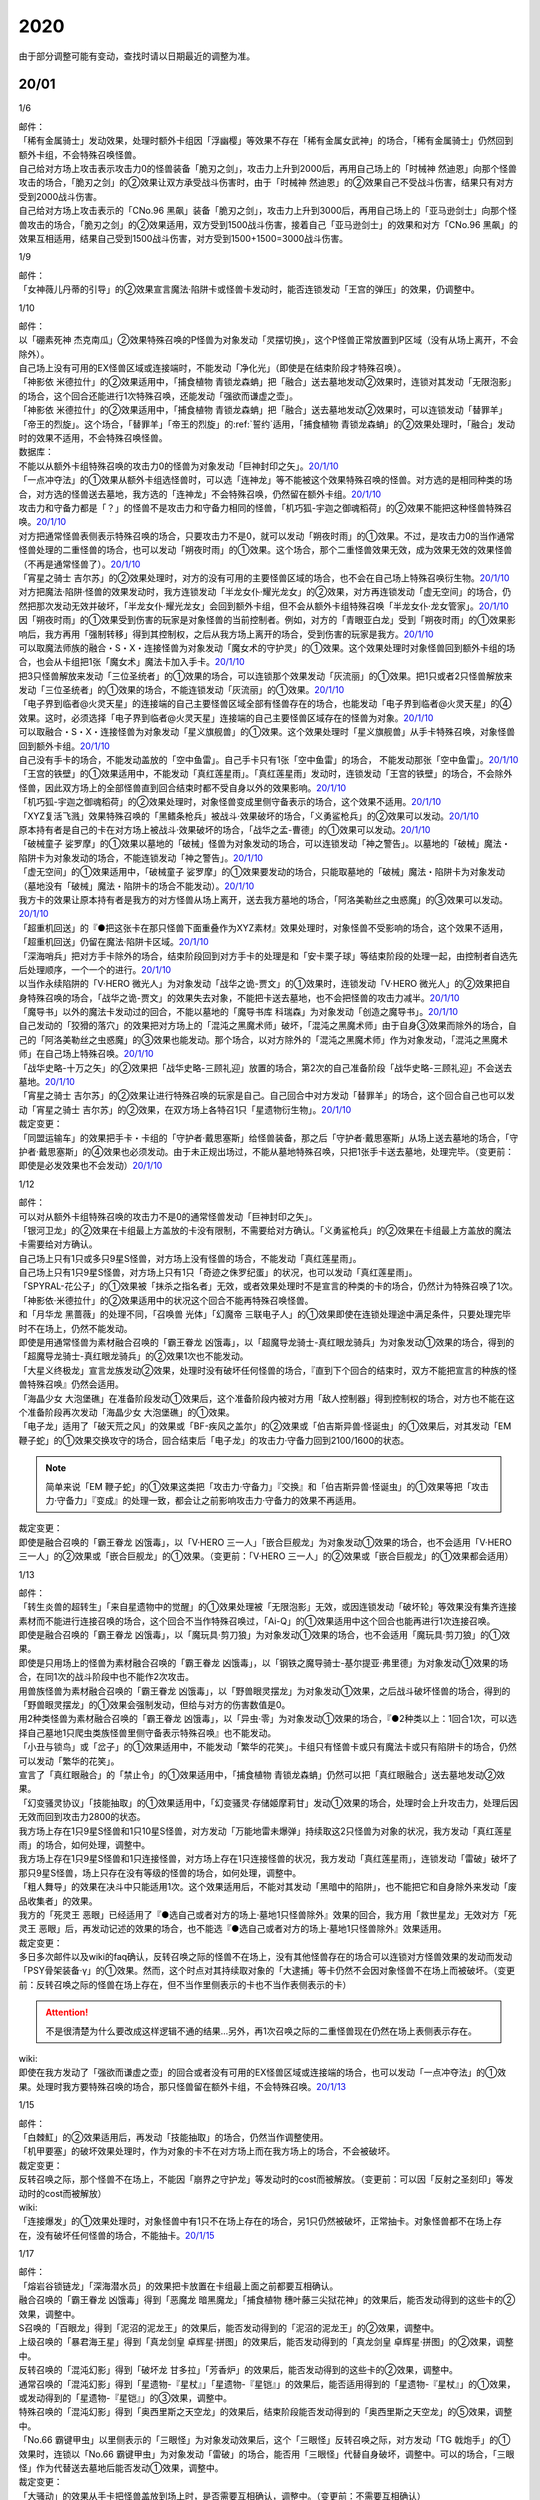 .. _2020:

======
2020
======

.. role:: strike
    :class: strike

由于部分调整可能有变动，查找时请以日期最近的调整为准。

20/01
=======

1/6

| 邮件：
| 「稀有金属骑士」发动效果，处理时额外卡组因「浮幽樱」等效果不存在「稀有金属女武神」的场合，「稀有金属骑士」仍然回到额外卡组，不会特殊召唤怪兽。
| 自己给对方场上攻击表示攻击力0的怪兽装备「脆刃之剑」，攻击力上升到2000后，再用自己场上的「时械神 然迪恩」向那个怪兽攻击的场合，「脆刃之剑」的②效果让双方承受战斗伤害时，由于「时械神 然迪恩」的②效果自己不受战斗伤害，结果只有对方受到2000战斗伤害。
| 自己给对方场上攻击表示的「CNo.96 黑飙」装备「脆刃之剑」，攻击力上升到3000后，再用自己场上的「亚马逊剑士」向那个怪兽攻击的场合，「脆刃之剑」的②效果适用，双方受到1500战斗伤害，接着自己「亚马逊剑士」的效果和对方「CNo.96 黑飙」的效果互相适用，结果自己受到1500战斗伤害，对方受到1500+1500=3000战斗伤害。

1/9

| 邮件：
| 「女神薇儿丹蒂的引导」的②效果宣言魔法·陷阱卡或怪兽卡发动时，能否连锁发动「王宫的弹压」的效果，仍调整中。

1/10

| 邮件：
| 以「硼素死神 杰克南瓜」②效果特殊召唤的P怪兽为对象发动「灵摆切换」，这个P怪兽正常放置到P区域（没有从场上离开，不会除外）。
| 自己场上没有可用的EX怪兽区域或连接端时，不能发动「净化光」（即使是在结束阶段才特殊召唤）。
| 「神影依 米德拉什」的②效果适用中，「捕食植物 青锁龙森蚺」把「融合」送去墓地发动②效果时，连锁对其发动「无限泡影」的场合，这个回合还能进行1次特殊召唤，还能发动「强欲而谦虚之壶」。
| 「神影依 米德拉什」的②效果适用中，「捕食植物 青锁龙森蚺」把「融合」送去墓地发动②效果时，可以连锁发动「替罪羊」「帝王的烈旋」。这个场合，「替罪羊」「帝王的烈旋」的\ :ref:`誓约`\ 适用，「捕食植物 青锁龙森蚺」的②效果处理时，「融合」发动时的效果不适用，不会特殊召唤怪兽。

| 数据库：
| 不能以从额外卡组特殊召唤的攻击力0的怪兽为对象发动「巨神封印之矢」。\ `20/1/10 <https://www.db.yugioh-card.com/yugiohdb/faq_search.action?ope=5&fid=22938&keyword=&tag=-1&request_locale=ja>`__
| 「一点冲夺法」的①效果从额外卡组选怪兽时，可以选「连神龙」等不能被这个效果特殊召唤的怪兽。对方选的是相同种类的场合，对方选的怪兽送去墓地，我方选的「连神龙」不会特殊召唤，仍然留在额外卡组。\ `20/1/10 <https://www.db.yugioh-card.com/yugiohdb/faq_search.action?ope=5&fid=22937&keyword=&tag=-1&request_locale=ja>`__
| 攻击力和守备力都是「？」的怪兽不是攻击力和守备力相同的怪兽，「机巧狐-宇迦之御魂稻荷」的②效果不能把这种怪兽特殊召唤。\ `20/1/10 <https://www.db.yugioh-card.com/yugiohdb/faq_search.action?ope=5&fid=22950&keyword=&tag=-1>`__
| 对方把通常怪兽表侧表示特殊召唤的场合，只要攻击力不是0，就可以发动「朔夜时雨」的①效果。不过，是攻击力0的当作通常怪兽处理的二重怪兽的场合，也可以发动「朔夜时雨」的①效果。这个场合，那个二重怪兽效果无效，成为效果无效的效果怪兽（不再是通常怪兽了）。\ `20/1/10 <https://www.db.yugioh-card.com/yugiohdb/faq_search.action?ope=5&fid=22948&keyword=&tag=-1>`__
| 「宵星之骑士 吉尔苏」的②效果处理时，对方的没有可用的主要怪兽区域的场合，也不会在自己场上特殊召唤衍生物。\ `20/1/10 <https://www.db.yugioh-card.com/yugiohdb/faq_search.action?ope=5&fid=22954&keyword=&tag=-1>`__
| 对方把魔法·陷阱·怪兽的效果发动时，我方连锁发动「半龙女仆·耀光龙女」的②效果，对方再连锁发动「虚无空间」的场合，仍然把那次发动无效并破坏，「半龙女仆·耀光龙女」会回到额外卡组，但不会从额外卡组特殊召唤「半龙女仆·龙女管家」。\ `20/1/10 <https://www.db.yugioh-card.com/yugiohdb/faq_search.action?ope=5&fid=22946&keyword=&tag=-1>`__
| 因「朔夜时雨」的①效果受到伤害的玩家是对象怪兽的当前控制者。例如，对方的「青眼亚白龙」受到「朔夜时雨」的①效果影响后，我方再用「强制转移」得到其控制权，之后从我方场上离开的场合，受到伤害的玩家是我方。\ `20/1/10 <https://www.db.yugioh-card.com/yugiohdb/faq_search.action?ope=5&fid=22947&keyword=&tag=-1>`__
| 可以取魔法师族的融合・S・X・连接怪兽为对象发动「魔女术的守护灵」的①效果。这个效果处理时对象怪兽回到额外卡组的场合，也会从卡组把1张「魔女术」魔法卡加入手卡。\ `20/1/10 <https://www.db.yugioh-card.com/yugiohdb/faq_search.action?ope=5&fid=22939&keyword=&tag=-1>`__
| 把3只怪兽解放来发动「三位圣统者」的①效果的场合，可以连锁那个效果发动「灰流丽」的①效果。把1只或者2只怪兽解放来发动「三位圣统者」的①效果的场合，不能连锁发动「灰流丽」的①效果。\ `20/1/10 <https://www.db.yugioh-card.com/yugiohdb/faq_search.action?ope=5&fid=22949&keyword=&tag=-1>`__
| 「电子界到临者@火灵天星」的连接端的自己主要怪兽区域全部有怪兽存在的场合，也能发动「电子界到临者@火灵天星」的④效果。这时，必须选择「电子界到临者@火灵天星」连接端的自己主要怪兽区域存在的怪兽为对象。\ `20/1/10 <https://www.db.yugioh-card.com/yugiohdb/faq_search.action?ope=5&fid=22943&keyword=&tag=-1>`__
| 可以取融合・S・X・连接怪兽为对象发动「星义旗舰兽」的①效果。这个效果处理时「星义旗舰兽」从手卡特殊召唤，对象怪兽回到额外卡组。\ `20/1/10 <https://www.db.yugioh-card.com/yugiohdb/faq_search.action?ope=5&fid=22959&keyword=&tag=-1>`__
| 自己没有手卡的场合，不能发动盖放的「空中鱼雷」。自己手卡只有1张「空中鱼雷」的场合， 不能发动那张「空中鱼雷」。\ `20/1/10 <https://www.db.yugioh-card.com/yugiohdb/faq_search.action?ope=5&fid=22942&keyword=&tag=-1>`__
| 「王宫的铁壁」的①效果适用中，不能发动「真红莲星雨」。「真红莲星雨」发动时，连锁发动「王宫的铁壁」的场合，不会除外怪兽，因此双方场上的全部怪兽直到回合结束时都不受自身以外的效果影响。\ `20/1/10 <https://www.db.yugioh-card.com/yugiohdb/faq_search.action?ope=5&fid=22940&keyword=&tag=-1>`__
| 「机巧狐-宇迦之御魂稻荷」的②效果处理时，对象怪兽变成里侧守备表示的场合，这个效果不适用。\ `20/1/10 <https://www.db.yugioh-card.com/yugiohdb/faq_search.action?ope=5&fid=22951&keyword=&tag=-1>`__
| 「XYZ复活飞溅」效果特殊召唤的「黑鳍条枪兵」被战斗·效果破坏的场合，「义勇鲨枪兵」的②效果可以发动。\ `20/1/10 <https://www.db.yugioh-card.com/yugiohdb/faq_search.action?ope=5&fid=22945&keyword=&tag=-1&request_locale=ja>`__
| 原本持有者是自己的卡在对方场上被战斗·效果破坏的场合，「战华之孟-曹德」的①效果可以发动。\ `20/1/10 <https://www.db.yugioh-card.com/yugiohdb/faq_search.action?ope=5&fid=22957&keyword=&tag=-1>`__
| 「破械童子 娑罗摩」的①效果以墓地的「破械」怪兽为对象发动的场合，可以连锁发动「神之警告」。以墓地的「破械」魔法・陷阱卡为对象发动的场合，不能连锁发动「神之警告」。\ `20/1/10 <https://www.db.yugioh-card.com/yugiohdb/faq_search.action?ope=5&fid=22953&keyword=&tag=-1>`__
| 「虚无空间」的①效果适用中，「破械童子 娑罗摩」的①效果要发动的场合，只能取墓地的「破械」魔法・陷阱卡为对象发动（墓地没有「破械」魔法・陷阱卡的场合不能发动）。\ `20/1/10 <https://www.db.yugioh-card.com/yugiohdb/faq_search.action?ope=5&fid=22952&keyword=&tag=-1>`__
| 我方卡的效果让原本持有者是我方的对方怪兽从场上离开，送去我方墓地的场合，「阿洛美勒丝之虫惑魔」的③效果可以发动。\ `20/1/10 <https://www.db.yugioh-card.com/yugiohdb/faq_search.action?ope=5&fid=22944&keyword=&tag=-1>`__
| 「超重机回送」的『●把这张卡在那只怪兽下面重叠作为XYZ素材』效果处理时，对象怪兽不受影响的场合，这个效果不适用，「超重机回送」仍留在魔法·陷阱卡区域。\ `20/1/10 <https://www.db.yugioh-card.com/yugiohdb/faq_search.action?ope=5&fid=22941&keyword=&tag=-1>`__
| 「深海哨兵」把对方手卡除外的场合，结束阶段回到对方手卡的处理是和「安卡栗子球」等结束阶段的处理一起，由控制者自选先后处理顺序，一个一个的进行。\ `20/1/10 <https://www.db.yugioh-card.com/yugiohdb/faq_search.action?ope=5&fid=22958&keyword=&tag=-1>`__
| 以当作永续陷阱的「V·HERO 微光人」为对象发动「战华之诡-贾文」的①效果时，连锁发动「V·HERO 微光人」的②效果把自身特殊召唤的场合，「战华之诡-贾文」的效果失去对象，不能把卡送去墓地，也不会把怪兽的攻击力减半。\ `20/1/10 <https://www.db.yugioh-card.com/yugiohdb/faq_search.action?ope=5&fid=22955&keyword=&tag=-1>`__
| 「魔导书」以外的魔法卡发动过的回合，不能以墓地的「魔导书库 科瑞森」为对象发动「创造之魔导书」。\ `20/1/10 <https://www.db.yugioh-card.com/yugiohdb/faq_search.action?ope=5&fid=12799&keyword=&tag=-1>`__
| 自己发动的「狡猾的落穴」的效果把对方场上的「混沌之黑魔术师」破坏，「混沌之黑魔术师」由于自身③效果而除外的场合，自己的「阿洛美勒丝之虫惑魔」的③效果也能发动。那个场合，以对方除外的「混沌之黑魔术师」作为对象发动，「混沌之黑魔术师」在自己场上特殊召唤。\ `20/1/10 <https://www.db.yugioh-card.com/yugiohdb/faq_search.action?ope=5&fid=22960&keyword=&tag=-1>`__
| 「战华史略-十万之矢」的②效果把「战华史略-三顾礼迎」放置的场合，第2次的自己准备阶段「战华史略-三顾礼迎」不会送去墓地。\ `20/1/10 <https://www.db.yugioh-card.com/yugiohdb/faq_search.action?ope=5&fid=22961&keyword=&tag=-1>`__
| 「宵星之骑士 吉尔苏」的②效果让进行特殊召唤的玩家是自己。自己回合中对方发动「替罪羊」的场合，这个回合自己也可以发动「宵星之骑士 吉尔苏」的②效果，在双方场上各特召1只「星遗物衍生物」。\ `20/1/10 <https://www.db.yugioh-card.com/yugiohdb/faq_search.action?ope=5&fid=22962&keyword=&tag=-1>`__

| 裁定变更：
| 「同盟运输车」的效果把手卡・卡组的「守护者·戴思塞斯」给怪兽装备，那之后「守护者·戴思塞斯」从场上送去墓地的场合，「守护者·戴思塞斯」的④效果也必须发动。由于未正规出场过，不能从墓地特殊召唤，只把1张手卡送去墓地，处理完毕。（变更前：即使是必发效果也不会发动）\ `20/1/10 <https://www.db.yugioh-card.com/yugiohdb/faq_search.action?ope=5&fid=6112&keyword=&tag=-1>`__

1/12

| 邮件：
| 可以对从额外卡组特殊召唤的攻击力不是0的通常怪兽发动「巨神封印之矢」。
| 「银河卫龙」的②效果在卡组最上方盖放的卡没有限制，不需要给对方确认。「义勇鲨枪兵」的②效果在卡组最上方盖放的魔法卡需要给对方确认。
| 自己场上只有1只或多只9星S怪兽，对方场上没有怪兽的场合，不能发动「真红莲星雨」。
| 自己场上只有1只9星S怪兽，对方场上只有1只「奇迹之侏罗纪蛋」的状况，也可以发动「真红莲星雨」。
| 「SPYRAL-花公子」的①效果被「抹杀之指名者」无效，或者效果处理时不是宣言的种类的卡的场合，仍然计为特殊召唤了1次。「神影依·米德拉什」的②效果适用中的状况这个回合不能再特殊召唤怪兽。
| 和「月华龙 黑蔷薇」的处理不同，「召唤兽 光体」「幻魔帝 三联电子人」的①效果即使在连锁处理途中满足条件，只要处理完毕时不在场上，仍然不能发动。
| 即使是用通常怪兽为素材融合召唤的「霸王眷龙 凶饿毒」，以「超魔导龙骑士-真红眼龙骑兵」为对象发动①效果的场合，得到的「超魔导龙骑士-真红眼龙骑兵」的②效果1次也不能发动。
| 「大星义终极龙」宣言龙族发动②效果，处理时没有破坏任何怪兽的场合，『直到下个回合的结束时，双方不能把宣言的种族的怪兽特殊召唤』仍然会适用。
| 「海晶少女 大泡堡礁」在准备阶段发动①效果后，这个准备阶段内被对方用「敌人控制器」得到控制权的场合，对方也不能在这个准备阶段再次发动「海晶少女 大泡堡礁」的①效果。
| 「电子龙」适用了「破天荒之风」的效果或「BF-疾风之盖尔」的②效果或「伯吉斯异兽·怪诞虫」的①效果后，对其发动「EM 鞭子蛇」的①效果交换攻守的场合，回合结束后「电子龙」的攻击力·守备力回到2100/1600的状态。

.. note:: 简单来说「EM 鞭子蛇」的①效果这类把「攻击力·守备力」『交换』和「伯吉斯异兽·怪诞虫」的①效果等把「攻击力·守备力」『变成』的处理一致，都会让之前影响攻击力·守备力的效果不再适用。

| 裁定变更：
| 即使是融合召唤的「霸王眷龙 凶饿毒」，以「V·HERO 三一人」「嵌合巨舰龙」为对象发动①效果的场合，也不会适用「V·HERO 三一人」的②效果或「嵌合巨舰龙」的①效果。（变更前：「V·HERO 三一人」的②效果或「嵌合巨舰龙」的①效果都会适用）

1/13

| 邮件：
| :strike:`「转生炎兽的超转生」「来自星遗物中的觉醒」的①效果处理被「无限泡影」无效，或因连锁发动「破坏轮」等效果没有集齐连接素材而不能进行连接召唤的场合，这个回合不当作特殊召唤过，「Ai-Q」的①效果适用中这个回合也能再进行1次连接召唤。`
| 即使是融合召唤的「霸王眷龙 凶饿毒」，以「魔玩具·剪刀狼」为对象发动①效果的场合，也不会适用「魔玩具·剪刀狼」的①效果。
| 即使是只用场上的怪兽为素材融合召唤的「霸王眷龙 凶饿毒」，以「钢铁之魔导骑士-基尔提亚·弗里德」为对象发动①效果的场合，在同1次的战斗阶段中也不能作2次攻击。
| 用兽族怪兽为素材融合召唤的「霸王眷龙 凶饿毒」，以「野兽眼灵摆龙」为对象发动①效果，之后战斗破坏怪兽的场合，得到的「野兽眼灵摆龙」的①效果会强制发动，但给与对方的伤害数值是0。
| 用2种类怪兽为素材融合召唤的「霸王眷龙 凶饿毒」，以「异虫·零」为对象发动①效果的场合，『●2种类以上：1回合1次，可以选择自己墓地1只爬虫类族怪兽里侧守备表示特殊召唤』也不能发动。
| 「小丑与锁鸟」或「岔子」的①效果适用中，不能发动「繁华的花笑」。卡组只有怪兽卡或只有魔法卡或只有陷阱卡的场合，仍然可以发动「繁华的花笑」。
| 宣言了「真红眼融合」的「禁止令」的①效果适用中，「捕食植物 青锁龙森蚺」仍然可以把「真红眼融合」送去墓地发动②效果。
| 「幻变骚灵协议」「技能抽取」的①效果适用中，「幻变骚灵·存储姬摩莉甘」发动①效果的场合，处理时会上升攻击力，处理后因无效而回到攻击力2800的状态。
| 我方场上存在1只9星S怪兽和1只10星S怪兽，对方发动「万能地雷未爆弹」持续取这2只怪兽为对象的状况，我方发动「真红莲星雨」的场合，如何处理，调整中。
| 我方场上存在1只9星S怪兽和1只连接怪兽，对方场上存在1只连接怪兽的状况，我方发动「真红莲星雨」，连锁发动「雷破」破坏了那只9星S怪兽，场上只存在没有等级的怪兽的场合，如何处理，调整中。
| 「粗人舞导」的效果在决斗中只能适用1次。这个效果适用后，不能对其发动「黑暗中的陷阱」，也不能把它和自身除外来发动「废品收集者」的效果。
| 我方的「死灵王 恶眼」已经适用了『●选自己或者对方的场上·墓地1只怪兽除外』效果的回合，我方用「救世星龙」无效对方「死灵王 恶眼」后，再发动记述的效果的场合，也不能选『●选自己或者对方的场上·墓地1只怪兽除外』效果适用。

| 裁定变更：
| :strike:`多日多次邮件以及wiki的faq确认，反转召唤之际的怪兽不在场上，没有其他怪兽存在的场合可以连锁对方怪兽效果的发动而发动「PSY骨架装备·γ」的①效果。然而，这个时点对其持续取对象的「大逮捕」等卡仍然不会因对象怪兽不在场上而被破坏。（变更前：反转召唤之际的怪兽在场上存在，但不当作里侧表示的卡也不当作表侧表示的卡）`

.. attention:: :strike:`不是很清楚为什么要改成这样逻辑不通的结果...`\ 另外，再1次召唤之际的二重怪兽现在仍然在场上表侧表示存在。

| wiki:
| 即使在我方发动了「强欲而谦虚之壶」的回合或者没有可用的EX怪兽区域或连接端的场合，也可以发动「一点冲夺法」的①效果。处理时我方要特殊召唤的场合，那只怪兽留在额外卡组，不会特殊召唤。\ `20/1/13 <http://yugioh-wiki.net/index.php?%A1%D4%A5%D4%A5%F3%A5%DD%A5%A4%A5%F3%A5%C8%C3%A5%BC%E8%A1%D5#faq>`__

1/15

| 邮件：
| 「白棘魟」的②效果适用后，再发动「技能抽取」的场合，仍然当作调整使用。
| 「机甲要塞」的破坏效果处理时，作为对象的卡不在对方场上而在我方场上的场合，不会被破坏。

| 裁定变更：
| :strike:`反转召唤之际，那个怪兽不在场上，不能因「崩界之守护龙」等发动时的cost而被解放。（变更前：可以因「反射之圣刻印」等发动时的cost而被解放）`

| wiki:
| 「连接爆发」的①效果处理时，对象怪兽中有1只不在场上存在的场合，另1只仍然被破坏，正常抽卡。对象怪兽都不在场上存在，没有破坏任何怪兽的场合，不能抽卡。\ `20/1/15 <http://yugioh-wiki.net/index.php?%A1%D4%A5%EA%A5%F3%A5%AF%A1%A6%A5%D0%A1%BC%A5%B9%A5%C8%A1%D5#faq1>`__

1/17

| 邮件：
| 「熔岩谷锁链龙」「深海潜水员」的效果把卡放置在卡组最上面之前都要互相确认。
| 融合召唤的「霸王眷龙 凶饿毒」得到「恶魔龙 暗黑魔龙」「捕食植物 穗叶藤三尖狱花神」的效果后，能否发动得到的这些卡的②效果，调整中。
| S召唤的「百眼龙」得到「泥沼的泥龙王」的效果后，能否发动得到的「泥沼的泥龙王」的②效果，调整中。
| 上级召唤的「暴君海王星」得到「真龙剑皇 卓辉星·拼图」的效果后，能否发动得到的「真龙剑皇 卓辉星·拼图」的②效果，调整中。
| 反转召唤的「混沌幻影」得到「破坏龙 甘多拉」「芳香炉」的效果后，能否发动得到的这些卡的②效果，调整中。
| 通常召唤的「混沌幻影」得到「星遗物-『星杖』」「星遗物-『星铠』」的效果后，能否适用得到的「星遗物-『星杖』」的①效果，或发动得到的「星遗物-『星铠』」的③效果，调整中。
| 特殊召唤的「混沌幻影」得到「奥西里斯之天空龙」的效果后，结束阶段能否发动得到的「奥西里斯之天空龙」的⑤效果，调整中。
| :strike:`「No.66 霸键甲虫」以里侧表示的「三眼怪」为对象发动效果后，这个「三眼怪」反转召唤之际，对方发动「TG 戟炮手」的①效果时，连锁以「No.66 霸键甲虫」为对象发动「雷破」的场合，能否用「三眼怪」代替自身破坏，调整中。可以的场合，「三眼怪」作为代替送去墓地后能否发动①效果，调整中。`

| 裁定变更：
| 「大骚动」的效果从手卡把怪兽盖放到场上时，是否需要互相确认，调整中。（变更前：不需要互相确认）

1/21

| 邮件：
| 「一点冲夺法」的①效果被无效，或处理时没有实际特殊召唤怪兽等的场合，不计入特殊召唤次数。另外，即使「虚无空间」的①效果适用中，也可以发动「一点冲夺法」。
| 「转生炎兽的超转生」「来自星遗物中的觉醒」的①效果处理后，进行连接召唤之际，被「神之通告」的①效果无效的场合，这个回合进行过1次连接召唤，「Ai-Q」的①效果适用中这个回合不能再进行连接召唤。

| 裁定变更：
| 「转生炎兽的超转生」「来自星遗物中的觉醒」的①效果处理被「无限泡影」的①效果无效，或因连锁发动「破坏轮」等效果没有集齐连接素材而不能进行连接召唤的场合，这个回合是否当作特殊召唤过，「Ai-Q」的①效果适用中这个回合是否再进行1次连接召唤，调整中。（变更前：不当作特殊召唤过）

1/22

| 邮件：
| 「红色重启」的①效果盖放的陷阱卡必须给对方确认。「沙尘之大龙卷」「超魔导师-黑魔术师徒」的①效果盖放的卡不需要给对方确认。
| :strike:`「忍法 分身之术」的①效果里侧守备表示特殊召唤了1只怪兽后，在反转召唤之际仍然持续取对象，「TG 戟炮手」的①效果发动时，连锁发动「旋风」破坏「忍法 分身之术」的场合，这只怪兽仍然被破坏，不当作在场上被破坏，处理后不能发动「月光轮回舞踊」。`
| 「地中族邪界妖魔」的②效果把怪兽从手卡里侧表示特殊召唤到场上时，不需要给对方确认。「大骚动」的效果从手卡把怪兽盖放到场上时，是否需要互相确认，仍调整中。

1/24

| 邮件：
| 自己墓地有「星遗物」怪兽存在，发动了「星键士 利娃」的①效果盖放的「星遗物的守护龙」后，墓地不再存在「星遗物」怪兽的场合，这个回合也能发动这个「星遗物的守护龙」的②效果。
| :strike:`「黑森林的魔女」的①效果把P怪兽加入手卡后，直到回合结束时，P区域的同名卡也不能发动效果。`
| 「新宇宙」的效果适用中，或者装备了「简易新宇宙」的「E·HERO 秩序新宇侠」适用了「No.81 超重型炮塔列车 优越多拉炮」的①效果等，不受魔法效果影响的场合，结束阶段是否可以不发动自身②效果，调整中。
| 「伊奘凪」的效果适用中，或者装备了「八汰镜」的「天岩户」适用了「No.81 超重型炮塔列车 优越多拉炮」的①效果等，不受其他卡的效果影响的场合，结束阶段是否可以不发动自身②效果，调整中。

.. note:: \ :strike:`目前只有「三眼怪」「黑森林的魔女」尽管只记述不能作卡的发动，结果连P效果等魔法·陷阱效果的发动也不能进行。`\ 「阻挡十字军」等效果适用后，仍然可以发动P效果等，来进行效果的发动。

1/25

| 邮件：
| 「洗脑光线」的效果得到放置A指示物的「巨型植物」的控制权后，「No.66 霸键甲虫」以这个「巨型植物」为对象发动效果后，其再1次召唤之际，对方发动「TG 戟炮手」的①效果的场合，「巨型植物」是否会被破坏，「洗脑光线」是否会被破坏，处理后是否能发动「月光轮回舞踊」，调整中。
| 「No.66 霸键甲虫」以装备了「打火石」的「巨型植物」为对象发动效果后，其再1次召唤之际，对方发动「TG 戟炮手」的①效果的场合，「巨型植物」是否会被破坏，「打火石」的效果以及墓地「再开的大朵蔷薇」的效果是否能发动，调整中。
| 「No.66 霸键甲虫」以盖放的「大宇宙」为对象发动效果后，这个「大宇宙」发动时，对方连锁发动「超魔导龙骑士-真红眼龙骑士」的③效果的场合，「大宇宙」是否会被破坏，「超魔导龙骑士-真红眼龙骑士」的攻击力是否会上升，调整中。
| :strike:`「No.66 霸键甲虫」以盖放的「空气循环机」为对象发动效果后，这个「空气循环机」反转召唤之际，对方发动「TG 戟炮手」的①效果的场合，「空气循环机」是否会被破坏，能否发动②效果，调整中。`

| wiki:
| 只有主要阶段开始时在连锁1发动「虚拟世界」，处理时才能发动「半魔导带域」。不在主要阶段开始时，或者不在连锁1发动，处理时都不能发动「半魔导带域」。\ `20/1/25 <http://yugioh-wiki.net/index.php?%A1%D4%C8%BE%CB%E2%C6%B3%C2%D3%B0%E8%A1%D5#faq>`__

1/26

| 邮件：
| 对持有9个X素材的「鬼计惰天使」发动「叠光再生」，对方连锁对其发动「月之书」让「鬼计惰天使」变成里侧守备表示，之后因「叠光再生」的效果让X素材数量变成10的场合自己也不会胜利。并且，之后发动「停战协定」让这个「鬼计惰天使」变成表侧表示的场合，虽然X素材数量是10，本身X素材数量没有发生变化，也不会胜利，决斗继续。

| 调整中确认：
| 持有11个X素材的「鬼计惰天使」取除1个X素材发动①效果时，立即决斗胜利，游戏结束，不能连锁发动其他效果。
| 对方场上存在「淘气仙星·曼珠诗华」，自己基本分200，自己让「被封印的艾克佐迪亚」回到手卡发动「霞之谷的祈祷师」的效果时，在支付cost的时点集齐5种类的场合，立即决斗胜利，「淘气仙星·曼珠诗华」的②效果不适用。

1/27

| 邮件：
| 「暗黑界的龙神 格拉法」让「暗黑界」怪兽回到手卡来特殊召唤的场合，「淘气仙星·曼珠诗华」的②效果在这次特殊召唤成功时才适用，给与200伤害。在这次特殊召唤之际，连锁「雷王」的效果发动，让场上的「幻变骚灵」卡回到手卡来把「幻变骚灵·泛在羽衣精」发动①效果时，「淘气仙星·曼珠诗华」的②效果仍会在支付「幻变骚灵·泛在羽衣精」①效果的cost时立即适用，给与200伤害。
| 对方场上存在「淘气仙星·施南」，自己「混源龙 巨涡始祖神」用自身记述的召唤手续特殊召唤之际，对方发动「雷王」的效果时，自己连锁除外墓地2只怪兽发动「恐击」时，「淘气仙星·施南」的②效果立即适用，给与自己200伤害。对方再连锁发动「墓穴的指名者」时，在「墓穴的指名者」效果处理后，「淘气仙星·施南」的②效果适用，给与200伤害。之后「雷王」的效果适用，「混源龙 巨涡始祖神」的特殊召唤无效。这个连锁处理后（原本的特殊召唤成功时），因「混源龙 巨涡始祖神」的召唤手续把怪兽除外，「淘气仙星·施南」的②效果在这时再适用，给与200伤害。
| 「手甲战士」的效果让怪兽攻击力·守备力上升后，那个怪兽的攻击被无效，或发生战斗步骤的卷回，或在进行伤害计算之前对方怪兽从场上离开的场合，那个怪兽的攻击力·守备力仍然保持上升的状态。

| 调整中确认：
| 宣言植物族的「DNA改造手术」的①效果适用中，「魔天使 蔷薇之巫师」让「被封印的艾克佐迪亚」回到手卡特殊召唤之际，手卡集齐5种类的场合，立即决斗胜利，游戏结束。不能再发动「神之宣告」等效果无效这次特殊召唤。
| 「XYZ印鲨」取除场上「鬼计惰天使」的X素材来特殊召唤之际，「鬼计惰天使」的X素材变成10的场合，立即决斗胜利，游戏结束。不能再发动「神之宣告」等效果无效这次特殊召唤。

.. note:: 在各种召唤之际，怪兽的召唤手续满足永续效果适用条件时，永续效果延后到出场成功时适用，但达成特殊胜利条件时会立即胜利。另外，在这个时点的连锁上，满足永续效果适用条件时，仍然会正常适用，不会延后到出场成功时。

1/29

| 邮件：
| 「流星龙」的①效果在主要阶段2不能发动。「No.73 激泷神 渊涛」的效果在主要阶段2也可以发动。
| 对方场上存在「淘气仙星·曼珠诗华」，自己场上宣言植物族的「DNA改造手术」的①效果适用中，自己「魔天使 蔷薇之巫师」让「被封印的艾克佐迪亚」回到手卡特殊召唤之际，手卡集齐5种类的场合，立即决斗胜利，游戏结束。「淘气仙星·曼珠诗华」的②效果不适用。

1/30

| 邮件：
| 场上不存在场地魔法卡，「DZW-魔装鵺妖衣」的效果装备的怪兽攻击里侧表示的「地缚神」怪兽时，伤害计算后没被战斗破坏，因不存在场地魔法卡而被破坏的场合，伤害步骤结束时「DZW-魔装鵺妖衣」的装备魔法效果不能发动。
| 「DZW-魔装鵺妖衣」的效果装备的怪兽攻击不受魔法效果影响的怪兽，没被战斗破坏的场合，「DZW-魔装鵺妖衣」的装备魔法效果可以发动，由于攻击力不会变成0，也不能再1次攻击。
| 「手甲战士」的效果让怪兽攻击力·守备力上升后，那个怪兽进行战斗的伤害计算后，对方怪兽因卡的效果从场上离开的场合，那个怪兽的攻击力·守备力回到上升之前的状态。

| 调整中确认：
| 「E·HERO 绝对零度侠」的效果和「源龙星-望天吼」的③效果在回到额外卡组时，以及「帧缓存火牛」的①效果在回到手卡时发动的场合，和公开场所的诱发类效果在同一顺序，不能连锁咒文速度2的效果来发动。

| 数据库：
| 和「魔宫的贿赂」「无偿交换」一样，「半龙女仆 耀光龙女」的②效果只把发动无效，没能破坏的场合，自身仍然回到额外卡组，正常特殊召唤。\ `20/1/30 <https://www.db.yugioh-card.com/yugiohdb/faq_search.action?ope=5&fid=22965&keyword=&tag=-1>`__
| 「宵星之骑士 吉尔苏」的①效果，是否在这个回合当作调整使用，是根据这个效果处理时相同纵列的存在的其他卡的张数决定的。\ `20/1/30 <https://www.db.yugioh-card.com/yugiohdb/faq_search.action?ope=5&fid=22967&keyword=&tag=-1>`__
| 「百景战都 金发姑娘城」的③效果发动时，只要这个效果让卡破坏的区域中存在卡片，就可以连锁发动「星尘龙」的①效果。\ `20/1/30 <https://www.db.yugioh-card.com/yugiohdb/faq_search.action?ope=2&stype=2&keyword=&tag=-1&sort=2&request_locale=ja>`__
| 自己怪兽区域只存在1张「战华之义-关云」，手卡「战华之孟-曹德」的①效果发动时，作为cost让场上的「战华史略-十万之矢」送去墓地，自身特殊召唤后，由于这个时点自己场上存在2种属性的「战华」怪兽，「戦華史略－十万之矢」的②效果可以发动。\ `20/1/30 <https://www.db.yugioh-card.com/yugiohdb/faq_search.action?ope=5&fid=22963&keyword=&tag=-1>`__
| 自己怪兽区域只存在1张「战华之美-周公」，自己以墓地的「战华之智-诸葛孔」为对象发动「死者苏生」时，对方连锁发动「旋风」破坏了自己场上「战华史略-十万之矢」的场合，这个连锁处理完毕时，自己场上存在2种属性的「战华」怪兽，「戦華史略－十万之矢」的②效果可以发动。\ `20/1/30 <https://www.db.yugioh-card.com/yugiohdb/faq_search.action?ope=5&fid=22964&keyword=&tag=-1>`__

| 裁定变更：
| 卡名当作「剑斗兽 重斗」处理的「剑斗兽 教斗」在进行战斗的战斗阶段结束时让自身回到卡组发动效果的场合，可以特殊召唤「剑斗兽 斯巴达克斯」。（变更前：不能特殊召唤）\ `20/1/30 <https://www.db.yugioh-card.com/yugiohdb/faq_search.action?ope=5&fid=10786&keyword=&tag=-1>`__

1/31

| 邮件：
| 「半龙女仆 耀光龙女」的②效果处理时，发动无效并破坏和回到额外卡组并特殊召唤怪兽都是在同1个时点进行的。

| 调整中确认：
| 「纳迦」的效果在回到卡组时，和公开场所的必发诱发类效果在同一顺序，不能连锁咒文速度2的效果发动。卡组的「黑衣大贤者」满足诱发条件时，和咒文速度2的效果在同一顺序，得到优先权才能发动。

20/02
========

2/3

| 数据库：
| 「大宇宙」的②效果适用中，「宣告者的神巫」的①效果处理时，应该送去墓地的怪兽被除外的场合，不会上升等级。\ `20/2/3 <https://www.db.yugioh-card.com/yugiohdb/faq_search.action?ope=5&fid=22968&keyword=&tag=-1>`__

2/5

| 邮件：
| 「军神 概布」的效果适用中，里侧表示通常召唤「里风之精灵」，立即变成表侧攻击表示时，也不能发动①效果，对方也不能发动「奈落的落穴」。
| 「军神 概布」的效果适用中，「天帝 埃忒耳」发动②效果把自身里侧守备表示上级召唤，立即变成表侧攻击表示时，也不能发动①效果，对方也不能发动「奈落的落穴」。
| 「军神 概布」的效果适用中，「爆裂埋伏」的效果把「混沌叛徒」里侧守备表示特殊召唤，立即变成表侧攻击表示时，也不能发动②效果，但对方可以发动「奈落的落穴」。

| wiki:
| 不是调整的通常怪兽被「自然调整」的效果变成调整，和另1只不是调整的怪兽作为素材S召唤「饥鳄龙 古鱼龙」，发动①效果的场合，原本不是调整的那只通常怪兽也不计数，只抽1张。\ `20/2/5 <http://yugioh-wiki.net/index.php?%A1%D4%B5%B2%CF%CC%CE%B5%A5%A2%A1%BC%A5%B1%A5%C6%A5%A3%A5%B9%A1%D5#faq1>`__
| 3只「幻影王 幽骑」作为素材S召唤「饥鳄龙 古鱼龙」，发动①效果的场合，由于只有1只当作调整，抽2张卡。\ `20/2/5 <http://yugioh-wiki.net/index.php?%A1%D4%B5%B2%CF%CC%CE%B5%A5%A2%A1%BC%A5%B1%A5%C6%A5%A3%A5%B9%A1%D5#faq1>`__

2/6

| 数据库：
| 自己的连接怪兽战斗破坏对方连接怪兽时，从手卡发动「刺刺妖@火灵天星」的①效果特殊召唤后，就不再是自己的连接怪兽战斗破坏对方怪兽的时点，不能再接着发动②效果。\ `20/2/6 <https://www.db.yugioh-card.com/yugiohdb/faq_search.action?ope=5&fid=22972&keyword=&tag=-1>`__
| 自己的连接怪兽和对方怪兽进行战斗，都被战斗破坏的场合，也可以发动「刺刺妖@火灵天星」的②效果。\ `20/2/6 <https://www.db.yugioh-card.com/yugiohdb/faq_search.action?ope=5&fid=22971&keyword=&tag=-1>`__
| 「牢牢妖@火灵天星」的①效果不能以效果已经被无效的电子界族效果怪兽为对象发动。\ `20/2/6 <https://www.db.yugioh-card.com/yugiohdb/faq_search.action?ope=5&fid=22970&keyword=&tag=-1>`__
| 「牢牢妖@火灵天星」的①效果可以取不受效果影响的「电子界到临者@火灵天星」为对象发动。由于「电子界到临者@火灵天星」的效果不会被无效，「牢牢妖@火灵天星」不能特殊召唤，留在手卡。\ `20/2/6 <https://www.db.yugioh-card.com/yugiohdb/faq_search.action?ope=5&fid=22969&keyword=&tag=-1>`__

2/7

| wiki:
| 以「彼岸的恶鬼 法尔法雷洛」为对象发动手卡「跃空垂耳兔飞行队」①效果的场合，特殊召唤的时点「彼岸的恶鬼 法尔法雷洛」立即被自身②效果破坏，这个效果后续部分不再适用，「跃空垂耳兔飞行队」留在场上。\ `20/2/7 <http://yugioh-wiki.net/index.php?%A1%D4%A5%DB%A5%C3%A5%D7%A1%A6%A5%A4%A5%E4%A1%BC%C8%F4%B9%D4%C2%E2%A1%D5#faq1>`__
| 自己场上存在多只「牢牢妖@火灵天星」，那些②效果同时适用，自己场上的电子界族怪兽在1回合仍然各只有1次不会被效果破坏。\ `20/2/7 <http://yugioh-wiki.net/index.php?%A1%D4%A5%AC%A5%C3%A5%C1%A5%EA%A1%F7%A5%A4%A5%B0%A5%CB%A5%B9%A5%BF%A1%BC%A1%D5#faq2>`__
| 自己场上存在1只「牢牢妖@火灵天星」和1只「刺刺妖@火灵天星」，对方发动「地割」，自己「牢牢妖@火灵天星」适用自身②效果不被这次效果破坏后，对方再发动「黑洞」的场合，「牢牢妖@火灵天星」被破坏，「刺刺妖@火灵天星」因「牢牢妖@火灵天星」的②效果不被这次效果破坏，留在场上。\ `20/2/7 <http://yugioh-wiki.net/index.php?%A1%D4%A5%AC%A5%C3%A5%C1%A5%EA%A1%F7%A5%A4%A5%B0%A5%CB%A5%B9%A5%BF%A1%BC%A1%D5#faq2>`__

2/8

| 邮件：
| 「电脑网优化」的②效果适用中，适用了宣言暗属性的「猪突猛进」①效果的「解码语者」和对方「紫毒之魔术师」进行战斗的伤害步骤开始时「紫毒之魔术师」被「猪突猛进」的①效果破坏的场合，如果是「紫毒之魔术师」攻击「解码语者」，那么加入额外卡组的「紫毒之魔术师」可以发动①效果，这时仍然在伤害步骤内，不能连锁发动「流星龙」的②效果。如果是「解码语者」攻击「紫毒之魔术师」，那么加入额外卡组的「紫毒之魔术师」不能发动①效果。
| 装备了「白之衣」的「DDD 磐石王 大流士」和对方「青眼白龙」进行战斗的伤害计算时，「DDD 磐石王 大流士」发动②效果，伤害计算后「青眼白龙」被这个效果破坏的场合，不论是哪只攻击哪只，「白之衣」的效果仍然适用，对方不能发动「炼装反击」。

.. note:: 我方记述『...怪兽进行战斗的场合，对方直到伤害步骤结束时...不能发动』的效果适用中，如果是对方怪兽攻击我方对应的怪兽，在进行伤害之前战斗终止的场合，这些效果不再适用，对方仍然可以发动那些效果。

| wiki:
| 连接怪兽战斗破坏了「王战团队衍生物」或「阿匹卜之化神」的场合，「刺刺妖@火灵天星」的②效果也能发动，前者给与1500伤害，后者给与1600伤害。\ `20/2/7 <http://yugioh-wiki.net/index.php?%A1%D4%A5%B0%A5%C3%A5%B5%A5%EA%A1%F7%A5%A4%A5%B0%A5%CB%A5%B9%A5%BF%A1%BC%A1%D5#faq2>`__

2/9

| 邮件：
| 「军神-概布」的效果适用中，自己发动「过浅的墓穴」，自己的「E·HERO 天空侠」和对方「超重武者 兜-10」里侧表示特殊召唤后，立即变成表侧表示的场合，这两只怪兽的①效果都不能发动。这个时点对方可以发动「奈落的落穴」，结果「E·HERO 天空侠」被破坏并除外。
| 「军神-概布」的效果适用中，「天帝 埃忒耳」的②效果把自身里侧表示上级召唤时，立即变成表侧表示的场合，也不能发动自身的①效果，对方也不能发动「奈落的落穴」。
| 守备状态的「超重荒神 须佐之男-O」适用自身①效果攻击的伤害计算时，对方发动「禁忌的圣典」的场合，「超重荒神 须佐之男-O」的效果无效，不进行伤害计算，这时还在伤害步骤内，再1次召唤的「凤凰剑圣 基亚·弗里德」不能发动把二重怪兽特殊召唤的效果。
| 发动了①效果的「不知火的武士」攻击里侧守备表示的「No.41 泥睡魔兽 睡梦貘」，伤害计算前「No.41 泥睡魔兽 睡梦貘」反转后自身②效果适用，「不知火的武士」变成守备表示的场合，战斗终止，不进行伤害计算，「不知火的武士」的①效果不适用，「No.41 泥睡魔兽 睡梦貘」不会被除外。

2/10

| wiki:
| 「弹丸曳光龙」的①效果破坏「德林加凶枪龙」送去墓地并特殊召唤「弹丸」怪兽的场合，由于是同时处理，处理后不能发动「德林加凶枪龙」的②效果。「德林加凶枪龙」因「怪兽之门」发动时的cost送去墓地，或被「E·HERO 死灵萨满」的①效果破坏后，特殊召唤了「弹丸」怪兽的场合，处理后可以发动「德林加凶枪龙」的②效果。\ `20/2/7 <http://yugioh-wiki.net/index.php?%A1%D4%A5%C7%A5%EA%A5%F3%A5%B8%A5%E3%A5%E9%A5%B9%A1%A6%A5%C9%A5%E9%A5%B4%A5%F3%A1%D5#faq>`__

2/11

| 邮件：
| 对方「HSR 比剑骑手」直接攻击宣言时，我方以墓地的「星杯的神子 夏娃」为对象发动「波动再生」，伤害步骤开始时「HSR 比剑骑手」发动①效果，我方连锁发动「神之通告」，被破坏送去墓地的「HSR 比剑骑手」的②效果发动时，还在伤害步骤内，不能连锁对其发动「墓穴的指名者」。之后进入伤害步骤结束时，「星杯的神子 夏娃」正常从墓地特殊召唤。
| 从额外卡组特殊召唤的「时械神祖 武加大」攻击里侧守备表示的「夜龙巫妖」，伤害计算前「夜龙巫妖」反转后自身①效果适用，「时械神祖 武加大」变成守备表示的场合，由于没有进行伤害计算，伤害步骤结束时不能发动「时械神祖 武加大」的②效果。
| 「古代的机械热核龙」攻击里侧守备表示的「No.41 泥睡魔兽 睡梦貘」，伤害计算前「No.41 泥睡魔兽 睡梦貘」反转后自身②效果适用，「古代的机械热核龙」变成守备表示的场合，由于已经进入伤害步骤，伤害步骤结束时，攻击过的「古代的机械热核龙」的④效果可以发动。

.. note:: 即使伤害步骤内战斗终止，基本上后续的时点仍然存在，不能立即发动在伤害步骤内不能发动的效果。

2/12

| wiki:
| 自己把「真红眼融合」发动时，对方连锁发动「灰流丽」①效果的场合，由于「真红眼融合」发动的回合自己不能特殊召唤其他怪兽，自己不能连锁发动「PSY骨架装备·γ」的①效果。\ `20/2/12 <http://yugioh-wiki.net/index.php?%A1%D4%BF%BF%B9%C8%B4%E3%CD%BB%B9%E7%A1%D5#faq>`__

2/13

| 邮件：
| 「混沌幻影」得到「超量机兽 炎浆狮虎」的效果时，因为没有X素材，所以不能攻击。
| 「混沌幻影」得到「始祖守护者 提拉斯」的效果时，因为没有X素材，所以会被效果破坏，在进行战斗的战斗阶段结束时会发动效果，但不适用。
| 「混沌幻影」得到「转生炎兽 烈焰龙」的效果时，因为没有X素材，所以可以发动得到的「转生炎兽 烈焰龙」的②效果。这时X召唤了「转生炎兽 烈焰龙」的场合，可以发动这只「转生炎兽 烈焰龙」的③效果。
| 「翻倍机会」让装备了「孤毒之剑」的「守护神官 马哈德」和对方暗属性怪兽战斗，进入伤害步骤时，「翻倍机会」和「守护神官 马哈德」自身②效果适用，攻击力变成10000，伤害计算时，「孤毒之剑」的②效果适用，「守护神官 马哈德」的原本攻击力变成5000，「翻倍机会」和「守护神官 马哈德」自身②效果再适用，结果「守护神官 马哈德」的攻击力是20000。伤害计算后，「守护神官 马哈德」的攻击力回到10000，伤害步骤结束后，「守护神官 马哈德」的攻击力回到2500。
| 「翻倍机会」让装备了「孤毒之剑」的，用「降龙之魔术师」X召唤的怪兽和对方龙族怪兽战斗，伤害计算时和伤害计算后攻击力是多少，调整中。
| 攻击力被「黑色花园」「BF-疾风之盖尔」或「收缩」「BF-疾风之盖尔」的效果变成900的「超级交通机人-隐形合体」攻击的战斗结束后，攻击力恢复成3600。

| 裁定变更：
| 受到「BF-疾风之盖尔」或「墓地墓地的怨恨」效果影响，攻击力是1500或0的「青眼白龙」装备「孤毒之剑」，和对方怪兽进行战斗的伤害计算时，攻击力不会发生变化，之后伤害计算后或伤害步骤结束后，攻击力也不会发生变化。
| 在自己基本分和对方不同的场合，受到「黑色花园」「BF-疾风之盖尔」效果影响，攻击力是900的「超级交通机人-隐形合体」装备「进化的人类」后，再破坏「进化的人类」的场合，其攻击力回到装备「进化的人类」之前的900。

.. attention:: 「孤毒之剑」「进化的人类」「超级交通机人-隐形合体」的效果都是不入连锁改变原本攻击力的效果，但经多次确认，目前出现了3种计算方法，原因不明。

| wiki:
| 「抹杀之邪恶灵」的②效果要发动的场合必须提前在墓地存在，和恶魔族·等级8的怪兽同时送去墓地的场合不能发动。\ `20/2/13 <http://yugioh-wiki.net/index.php?%A1%D4%CB%F5%BB%A6%A4%CE%BC%D9%B0%AD%CE%EE%A1%D5#faq>`__
| 自己场上得到「斯芬克斯·安德鲁」卡名的「混沌幻影」和「斯芬克斯·迪蕾雅」同时破坏时，能否发动「斯芬克斯·安德鲁吉尼斯」的效果，调整中。\ `20/2/13 <http://yugioh-wiki.net/index.php?%A1%D4%A5%B9%A5%D5%A5%A3%A5%F3%A5%AF%A5%B9%A1%A6%A5%A2%A5%F3%A5%C9%A5%ED%A5%B8%A5%E5%A5%CD%A5%B9%A1%D5#faq>`__
| 宣言「电子龙」的「夜雾的狙击手」在自己场上存在，对方召唤「原始电子龙」的场合，由于卡名是「电子龙」，「夜雾的狙击手」的效果会发动，和「电子龙」一起除外。\ `20/2/13 <http://yugioh-wiki.net/index.php?%A1%D4%CC%EB%CC%B8%A4%CE%A5%B9%A5%CA%A5%A4%A5%D1%A1%BC%A1%D5#faq>`__

2/15

| 邮件：
| 「天威之龙鬼神」的②效果处理时，被战斗破坏的怪兽不在墓地的场合，攻击力不会上升，这次战斗阶段中，「天威之龙鬼神」仍可以只再1次向怪兽攻击。此外，战斗破坏了攻击力0怪兽的场合，也是如此。

| wiki:
| 「深海姬 首席女歌手」的①效果处理时，作为对象的卡已经因「大欲之壶」的①效果回到卡组的场合，仍然会从卡组把1只4星以下的水属性怪兽加入手卡或特殊召唤，作为对象的卡不会回到对方手卡。\ `20/2/15 <http://yugioh-wiki.net/index.php?%A1%D4%BF%BC%B3%A4%C9%B1%A5%D7%A5%EA%A5%DE%A5%C9%A1%BC%A5%CA%A1%D5#faq>`__
| 「深海姬 首席女歌手」的①效果处理时，卡组没有4星以下的水属性怪兽的场合，作为对象的卡也不会回到对方手卡。\ `20/2/15 <http://yugioh-wiki.net/index.php?%A1%D4%BF%BC%B3%A4%C9%B1%A5%D7%A5%EA%A5%DE%A5%C9%A1%BC%A5%CA%A1%D5#faq>`__

2/16

| 邮件：
| 「死之卡组破坏病毒」「恶之卡组破坏病毒」「连锁破坏」发动时，不能连锁发动「灰流丽」的①效果。
| 「次元要塞兵器」的效果适用中，也可以发动「死之卡组破坏病毒」「连锁破坏」，这个状况，卡组被破坏的卡仍然送去墓地。此外，发动「恶之卡组破坏病毒」的场合，也可以选卡组的卡破坏送去墓地。

2/21

| 邮件：
| 「天威无崩之地」的①效果适用中，「连接十字」的①效果特殊召唤的「连接十字衍生物」在当回合仍然不能作为连接素材。

| wiki:
| 装备「大日棱柱体」的「动力工具龙」受到「BF-疾风之盖尔」的②效果影响攻击力减半至1150后，进行战斗的伤害步骤内，攻击力是否会上升1000，调整中。\ `20/2/21 <http://yugioh-wiki.net/index.php?%A1%D4%A5%F4%A5%A1%A5%A4%A5%ED%A5%F3%A1%A6%A5%D7%A5%EA%A5%BA%A5%E0%A1%D5#faq>`__

2/22

| 邮件：
| 不能以控制权不能变更的「盲信的哥布林」为对象发动「蔷薇刻印」。能以没有等级的X怪兽或连接怪兽为对象发动「降格处分」，结果装备后效果不适用。

.. attention:: 目前「灰篮」怪兽的①效果这类装备效果仍然能以「盲信的哥布林」为对象发动，结果装备后效果不适用。

| wiki:
| 不能把魔法·陷阱卡区域作为装备卡存在的「机甲士兵」「机甲狙击兵」「机甲卫兵」送去墓地来发动「督战官 科文顿」的效果。\ `20/2/22 <http://yugioh-wiki.net/index.php?%A1%D4%C6%C4%C0%EF%B4%B1%A5%B3%A5%F4%A5%A3%A5%F3%A5%C8%A5%F3%A1%D5#faq>`__

2/23

| 邮件：
| 「真帝王领域」的②效果在伤害计算时才会适用，自己场上存在「真帝王领域」，自己上级召唤的「天帝 埃忒耳」被对方的「暗叛逆XYZ龙」把攻击力变成一半，即1400后，「天帝 埃忒耳」向对方怪兽攻击的伤害计算时，「真帝王领域」的效果正常适用，上升800，即2200。
| 「我我我枪手」攻击表示的效果发动后，被对方的「真龙的默示录」把攻守变成一半，之后「我我我枪手」攻击对方怪兽的伤害步骤内，其效果正常适用上升1000，对方怪兽下降500。
| 「Em 帽子戏法师」不足3个指示物时被「BF-疾风之盖尔」的②效果把攻击力变成550，然后指示物达到3个时③效果仍会适用，攻击力·守备力变成3300。

2/24

| 数据库：
| 「神影依·米德拉什」的②效果适用中，自己发动「SPYRAL-花公子」的①效果，因不是宣言种类的卡而没能特殊召唤的场合，自己在这个回合仍能再进行1次特殊召唤。\ `20/2/24 <https://www.db.yugioh-card.com/yugiohdb/faq_search.action?ope=5&fid=9240&keyword=&tag=-1>`__
| 「魔轰神兽 尤尼科」和「吸入暗阴的魔镜」的效果都适用中的状况，暗属性怪兽发动效果的处理时，双方手卡相同的场合，「魔轰神兽 尤尼科」和「吸入暗阴的魔镜」的效果均适用，结果那只怪兽效果无效并被「魔轰神兽 尤尼科」的效果破坏。\ `20/2/24 <https://www.db.yugioh-card.com/yugiohdb/faq_search.action?ope=5&fid=10022&keyword=&tag=-1>`__
| 自己P区域的「EM 飞毯鼯鼠」的②效果适用中，对方用「卫生兵 肌肉大汉」直接攻击我方玩家的场合，先把战斗伤害变成回复那个数值，结果没有受到战斗伤害，「EM 飞毯鼯鼠」的效果不适用，自己回复2200基本分。\ `20/2/24 <https://www.db.yugioh-card.com/yugiohdb/faq_search.action?ope=5&fid=21261&keyword=&tag=-1>`__

| wiki:
| 「炎星皇-晁狮」的①效果发动后，即使处理时对象怪兽加入额外卡组的状况，直到回合结束时自己也不能把对象怪兽的同名怪兽特殊召唤。\ `20/2/24 <http://yugioh-wiki.net/index.php?%A1%D4%B1%EA%C0%B1%B9%C4%A1%DD%A5%C1%A5%E7%A5%A6%A5%E9%A5%A4%A5%AA%A1%D5#faq>`__

2/27

| 邮件：
| 「技能抽取」的①效果适用中，「恩底弥翁的仆从」的P效果处理时，把怪兽特殊召唤后，由于效果无效，放置指示物的处理不进行。
| 我方P区域表侧表示存在「DD 魔导贤者-牛顿」，魔法·陷阱卡区域表侧表示存在「魔术师的右手」，怪兽区域存在多只水属性魔法师族怪兽。对方发动「冰晶」时，我方可以连锁发动「星光大道」。这个状况「星光大道」和「魔术师的右手」的效果都适用，可以特殊召唤「星尘龙」。P区域「DD 魔导贤者-牛顿」的②效果不能选择适用，留在场上。

| 裁定变更：
| 自己发动魔法卡的效果处理时，双方手卡相同的场合，对方「魔轰神兽 尤尼科」和「深渊鳞甲-蛟」以及「魔术师的右手」的效果都会适用。结果那张魔法卡的效果无效并破坏，「深渊鳞甲-蛟」送去墓地。（变更前：「魔轰神兽 尤尼科」和「魔术师的右手」的效果只能选1个适用，「深渊鳞甲-蛟」是否适用调整中）

2/28

| 邮件：
| 「神影依·米德拉什」的②效果适用中，以墓地的「灵兽使的长老」为对象发动「活死人的呼声」时，连锁发动「虚无空间」或「王宫的通告」，或连锁以「灵兽使的长老」为对象发动「D.D.乌鸦」，结果没有特殊召唤怪兽的场合，这个回合的特殊召唤次数仍计为1次。

| wiki:
| 对方发动了「和睦的使者」后，自己用「卫生兵 肌肉大汉」直接攻击对方的场合，先把战斗伤害变成回复，结果对方回复2200基本分。\ `20/2/28 <http://yugioh-wiki.net/index.php?%A1%D4%B1%D2%C0%B8%CA%BC%A5%DE%A5%C3%A5%B9%A5%E9%A1%BC%A1%D5#faq>`__
| 自己场上存在「堕天使护士-蕾菲库儿」，对方发动了「和睦的使者」后，自己用「卫生兵 肌肉大汉」直接攻击对方的场合，先把战斗伤害变成回复，接着「堕天使护士-蕾菲库儿」的效果把回复变成效果伤害，结果对方受到2200伤害。\ `20/2/28 <http://yugioh-wiki.net/index.php?%A1%D4%B1%D2%C0%B8%CA%BC%A5%DE%A5%C3%A5%B9%A5%E9%A1%BC%A1%D5#faq>`__
| 「草原」在场上存在时自己把「V·HERO 三一人」融合召唤的场合，这个回合「V·HERO 三一人」先适用自身①效果攻击力变成5000，再适用「草原」的效果上升200，结果攻击力是5200。\ `20/2/28 <http://yugioh-wiki.net/index.php?%A5%B9%A5%C6%A1%BC%A5%BF%A5%B9#faq>`__

2/29

| 邮件：
| 「神影依·米德拉什」的②效果适用中，发动「名推理」「SPYRAL-花公子」或「连接苹果」的①效果时，连锁发动「抹杀之指名者」使其效果无效的场合，或发动「虚无空间」并且「SPYRAL-花公子」或「连接苹果」的①效果处理结果是要特殊召唤怪兽的场合，这个回合的特殊召唤次数也计为1次。即使之后「虚无空间」的①效果不适用，这个回合仍不能再次进行特殊召唤。

| 裁定变更：
| 「神影依·米德拉什」的②效果适用中，发动「名推理」或「连接苹果」的①效果，在正常处理的状况下因翻开的怪兽和宣言的等级相同，或除外的卡不是连接怪兽导致没有特殊召唤怪兽的场合，不计入这个回合的特殊召唤次数。（变更前：仍会计为特殊召唤1次）
| 「D·D·R」的效果处理时，没有可用怪兽区域的场合，被除外的怪兽放置到墓地，不是送去墓地。「传说的白石」的①效果或「虹光之宣告者」的③效果不能发动。（变更前：当作从除外送去墓地）

.. attention:: 数据库中「ABC-神龙歼灭者」的相关\ `Q&A <https://www.db.yugioh-card.com/yugiohdb/faq_search.action?ope=5&fid=12475&keyword=&tag=-1>`__\还记述着『モンスターゾーンの空きがなく特殊召喚できなかった「A－アサルト・コア」は墓地へ送られる事になります』，引用这条去问的结果仍是如此，不要太关注数据库中与提问无关的细节。

20/03
========

3/1

| 邮件：
| 以「妖刀-不知火」为对象发动「D·D·R」时，连锁发动「扰乱三人组」使得没有可用怪兽区域的场合，「妖刀-不知火」放置到墓地，不是送去墓地，这个回合可以发动①效果。

| 裁定变更：
| 自己发动了「和睦的使者」「虹之生命」的回合，对方用「青眼白龙」直接攻击的场合，先适用「虹之生命」的效果，结果变成回复3000基本分。（变更前：先适用「和睦的使者」的效果，结果不会回复基本分）

| wiki:
| 自己场上攻击力500以下的机械族融合·S·X·连接怪兽因卡的效果卡名变更，使得主卡组有可以被特殊召唤的同名卡的场合，可以对其发动「机械复制术」。\ `20/3/1 <http://yugioh-wiki.net/index.php?%A1%D4%B5%A1%B3%A3%CA%A3%C0%BD%BD%D1%A1%D5#faq>`__

3/2

| 邮件：
| 自己场上存在「魔轰神兽 尤尼科」和「No.38 希望魁龙 银河巨神」，对方发动魔法卡时，我方连锁发动「No.38 希望魁龙 银河巨神」①效果的场合，那个魔法卡无效并在其下重叠成为X素材，即使处理时手卡数相同的场合「魔轰神兽 尤尼科」的效果也不适用。
| 「D·D·R」的效果处理时，没有可用怪兽区域的场合，被除外的怪兽放置到墓地，不是送去墓地。这样放置到墓地后可以在当回合发动「刚鬼 双人夹击猪」的②效果或「星遗物-『星杯』」的③效果。

| wiki:
| 自己场上存在3只「三峰驼」和1只当作「三峰驼」的「霸王眷龙 凶饿毒」的状况，不能发动它们的效果。\ `20/3/2 <http://yugioh-wiki.net/index.php?%A1%D4%A4%DF%A4%C4%A4%B3%A4%D6%A5%E9%A5%AF%A1%BC%A5%C0%A1%D5#pack>`__
| 自己场上只有3只怪兽且都是通常怪兽的状况，才能发动「三角攻势」。\ `20/3/2 <http://yugioh-wiki.net/index.php?%A1%D4%A5%C7%A5%EB%A5%BF%A1%A6%A5%A2%A5%BF%A5%C3%A5%AB%A1%BC%A1%D5#faq>`__

3/4

| 邮件：
| 「未界域-幽魔里亚大陆」的②效果适用后，以那个对象怪兽为对象发动「禁忌的圣枪」的场合，那个对象怪兽仍然可以直接攻击并不会成为攻击对象。
| 「未界域-幽魔里亚大陆」的②效果处理时，那个对象怪兽适用了「禁忌的圣枪」效果的场合，这个效果不适用。
| 装备了「幻变骚灵伪装」的怪兽不受陷阱影响的场合，可以成为对方的攻击对象。

| wiki:
| 自己场上存在5只2星以下的通常怪兽，额外怪兽区域存在1只连接怪兽的状况，也可以发动「弱肉一色」。\ `20/3/4 <http://yugioh-wiki.net/index.php?%A1%D4%BC%E5%C6%F9%B0%EC%BF%A7%A1%D5#faq>`__

3/5

| wiki:
| 自己场上存在3只「死亡青蛙」和1只当作「死亡青蛙」的「魔知青蛙」的状况，也可以发动「死之合唱」。\ `20/3/5 <http://yugioh-wiki.net/index.php?%A1%D4%BB%E0%A4%CE%B9%E7%BE%A7%A1%D5#faq>`__

3/6

| 邮件：
| 「神圣魔皇后 塞勒涅」的①效果处理时，场地区域盖放的卡也会计入魔法卡数量。
| 以「圣像骑士」怪兽为对象发动「幻变骚灵·查询昆提兰那克」的②效果，连锁对那只「圣像骑士」怪兽发动「圣像骑士的晨曲」的场合，那只「圣像骑士」怪兽的效果即使在回合结束后也不会被无效。
| 以「圣像骑士」怪兽为对象发动「幻变骚灵·查询昆提兰那克」的②效果并适用后，对那只「圣像骑士」怪兽发动「圣像骑士的晨曲」的场合，那只「圣像骑士」怪兽的效果仍然无效。
| 自己场上存在「魔轰神兽 尤尼科」和装备了「女神的圣弓-矢月」「深渊鳞甲-鲸鱼」的「水精鳞」怪兽，我方战斗阶段，对方发动「古遗物的神智」时，我方连锁发动「连环栗仔球」的①效果或「幻变骚灵的闹鬼死锁」的②效果，「古遗物的神智」无效并被除外或破坏的场合，即使其处理时双方手卡数相同，「魔轰神兽 尤尼科」「女神的圣弓-矢月」「深渊鳞甲-鲸鱼」的效果都不适用。
| 自己场上存在「魔轰神兽 尤尼科」和装备了「女神的圣弓-矢月」「深渊鳞甲-鲸鱼」的「水精鳞」怪兽，我方战斗阶段，对方发动「古遗物的神智」时，我方连锁发动「灰流丽」的①效果或以其为对象发动「DDD 咒血王 赛弗里德」的①效果，「古遗物的神智」仅被这些效果无效的场合，即使其处理时双方手卡数相同，「魔轰神兽 尤尼科」「女神的圣弓-矢月」「深渊鳞甲-鲸鱼」的效果都仍适用，「古遗物的神智」被破坏，这只「水精鳞」怪兽可以攻击2次，「深渊鳞甲-鲸鱼」也会送去墓地。

| 数据库：
| 「黄金卿 黄金国巫妖」的②效果从手卡特殊召唤不死族怪兽时，选自身特殊召唤的场合，那之后即使发动「技能抽取」，这只「黄金卿 黄金国巫妖」仍然适用『攻击力·守备力上升1000，不会被效果破坏』的效果。\ `20/3/6 <https://www.db.yugioh-card.com/yugiohdb/faq_search.action?ope=5&fid=22976&keyword=&tag=-1>`__
| 对方把2只怪兽解放发动手卡「影王 阴暗公爵」的①效果的场合，在这个效果处理完毕时自己场上的「六花圣 泪滴花束雪花莲」会发动②效果，上升400攻击力。\ `20/3/6 <https://www.db.yugioh-card.com/yugiohdb/faq_search.action?ope=5&fid=22980&keyword=&tag=-1>`__
| 1组连锁上多次解放怪兽的场合，这组连锁处理完毕时，「六花圣 泪滴花束雪花莲」的②效果自身连锁发动2次。\ `20/3/6 <https://www.db.yugioh-card.com/yugiohdb/faq_search.action?ope=5&fid=22979&keyword=&tag=-1>`__
| 自己卡组存在的植物族怪兽只有1只「六花」怪兽的场合，不能解放植物族怪兽来发动「六花绚烂」。\ `20/3/6 <https://www.db.yugioh-card.com/yugiohdb/faq_search.action?ope=5&fid=22978&keyword=&tag=-1>`__
| 可以取植物族怪兽为对象发动「六花圣 花簪剑菊」的①效果。这个场合仍然适用『这个效果特殊召唤的怪兽效果无效化，变成植物族』的效果。\ `20/3/6 <https://www.db.yugioh-card.com/yugiohdb/faq_search.action?ope=5&fid=22981&keyword=&tag=-1>`__
| 基本上，不能以通常怪兽为对象发动「六花的薄冰」。不过，可以取二重怪兽等由于效果而当作通常怪兽的怪兽为对象发动「六花的薄冰」。\ `20/3/6 <https://www.db.yugioh-card.com/yugiohdb/faq_search.action?ope=5&fid=22977&keyword=&tag=-1>`__
| 从手卡发动「六花精 雪花莲」的①效果后，处理时自己的可用主怪兽区域少于2个的场合，不会特殊召唤怪兽，「六花精 雪花莲」和另1只植物族怪兽留在手卡。\ `20/3/6 <https://www.db.yugioh-card.com/yugiohdb/faq_search.action?ope=5&fid=22982&keyword=&tag=-1>`__
| 没有可用的主怪兽区域时，不能发动手卡「六花精 雪花莲」的①效果。只有1个可用的主怪兽区域时，可以发动手卡「六花精 雪花莲」的①效果。这个场合必须解放主怪兽区域的1只植物族怪兽来发动，否则不能发动。\ `20/3/6 <https://www.db.yugioh-card.com/yugiohdb/faq_search.action?ope=5&fid=22983&keyword=&tag=-1>`__

3/7

| 邮件：
| 「邪恶之棘」的效果处理时，那个伤害变成回复或者变成0的场合，不能特殊召唤怪兽。
| 无法处理『再把和加入手卡的怪兽是卡名不同并是原本等级相同的1只植物族怪兽从卡组加入手卡』效果的场合，不能解放怪兽来发动「六花绚烂」（可以不解放怪兽来发动「六花绚烂」）。
| 解放怪兽来发动「六花绚烂」时，因『从卡组把1只「六花」怪兽加入手卡』效果加入手卡的怪兽必须是能让『再把和加入手卡的怪兽是卡名不同并是原本等级相同的1只植物族怪兽从卡组加入手卡』效果也适用的怪兽。

3/8

| 邮件：
| 自己场上存在「大宇宙」「魂吸收」，「不知火的隐者」被除外时以「妖刀-不知火」为对象发动②效果，对方连锁发动「扰乱三人组」让自己没有可用的主怪兽区域的场合，那只「妖刀-不知火」会放置到墓地，这个回合可以发动那只「妖刀-不知火」的①效果。
| 自己场上存在里侧表示的「反射镜力龙」以及装备了「守护者之力」的「苹果魔术少女」。对方用怪兽攻击这只「苹果魔术少女」时，我方在连锁1发动「守护者之力」的①效果，连锁2发动「苹果魔术少女」的①效果，连锁3发动「停战协定」让「反射镜力龙」变成表侧表示的场合，如果「苹果魔术少女」的①效果让「巧克力魔术少女」特殊召唤成为攻击对象，连锁处理后这只「巧克力魔术少女」的②效果可以发动（这个时点「反射镜力龙」的①效果错过时点不能发动）。之后这只「巧克力魔术少女」的②效果处理完毕时，「反射镜力龙」的①效果可以发动。如果「苹果魔术少女」的①效果让「浆果魔术少女」或「青色眼睛的少女」特殊召唤成为攻击对象，「浆果魔术少女」或「青色眼睛的少女」的②效果错过时点不能发动。
| 自己场上存在适用了「仁王立」②效果的「苹果魔术少女」，对方用怪兽攻击这只「苹果魔术少女」，其发动①效果，让「巧克力魔术少女」特殊召唤的场合，由于「仁王立」②效果适用，不能向「巧克力魔术少女」攻击，结果「苹果魔术少女」的①效果处理后，在发生战斗步骤的卷回前，先决定是否发动「激流葬」。
| 对方用怪兽攻击「苹果魔术少女」时，我方在连锁1发动「苹果魔术少女」的①效果，把「青色眼睛的少女」特殊召唤的场合，由于『攻击对象转移为那只怪兽』和『攻击怪兽的攻击力变成一半』是同时处理，「青色眼睛的少女」的②效果不会错过时点，可以发动。

| 裁定变更：
| 把手卡的不能通常召唤的怪兽里侧表示除外来发动「极超辰醒」的场合，需要给对方确认后里侧表示除外。（变更前：不是必须给对方确认，应遵从在场裁判的判断）
| 「创星神 提耶拉」让里侧表示的卡回到卡组·额外卡组的场合，需要给对方确认后回到卡组·额外卡组。（变更前：不是必须给对方确认，应遵从在场裁判的判断）
| 让里侧表示的「幻变骚灵」卡回到卡组发动「个人欺骗攻击」的①效果时，需要给对方确认后回到卡组。（变更前：不是必须给对方确认，应遵从在场裁判的判断）
| 让手卡的水属性怪兽回到卡组发动「强欲之海鳝壶」时，需要给对方确认后回到卡组。（变更前：不是必须给对方确认，应遵从在场裁判的判断）
| 让手卡的6星怪兽回到卡组发动「呼星天仪台」时，需要给对方确认后回到卡组。（变更前：不是必须给对方确认，应遵从在场裁判的判断）
| 让手卡的「通灵盘」或「死之信息」卡回到卡组发动「暗黑神秘学」时，需要给对方确认后回到卡组。（变更前：不是必须给对方确认，应遵从在场裁判的判断）

3/9

| 数据库：

| 裁定变更：
| 「异次元的哨戒机」的效果把卡除外和特殊召唤的处理同时进行。\ `20/3/9 <https://www.db.yugioh-card.com/yugiohdb/faq_search.action?ope=4&cid=14655>`__

3/11

| wiki:
| 即使对方场上存在原本持有者是对方的融合·S·X·连接怪兽，如果对方额外卡组没有卡，我方就不能发动「超量必杀 阿尔方球」。\ `20/3/11 <http://yugioh-wiki.net/index.php?%A1%D4%C4%B6%CE%CC%C9%AC%BB%A6%A5%A2%A5%EB%A5%D5%A5%A1%A5%F3%A5%DC%A1%BC%A5%EB%A1%D5#faq1>`__

3/12

| wiki:
| 我方用「HSR 魔剑玉」直接攻击时，对方发动「混乱箔片」让其和我方守备表示的「潜艇机人」进行伤害计算的场合，结果受到「HSR 魔剑玉」①效果造成的战斗伤害的玩家仍是对方。\ `20/3/12 <http://yugioh-wiki.net/index.php?%B4%D3%C4%CC#faq>`__

3/13

| 邮件：
| 自己场上存在「黯黑世界-暗影敌托邦-」，把3只「星遗物-『星柜』」解放上级召唤「守护神 艾克佐迪亚」的场合，这只「守护神 艾克佐迪亚」当做是用自身①的方法召唤的。结束阶段「黯黑世界-暗影敌托邦-」发动③效果时，特殊召唤3只衍生物。
| 自己场上存在「上级进化区」，把2只「星遗物-『星柜』」解放上级召唤「闪电之战士 吉尔福德」或「神兽王 巴巴罗斯」的场合，「闪电之战士 吉尔福德」的①效果或「神兽王 巴巴罗斯」的④效果可以发动。结束阶段「上级进化区」发动效果的场合，不能适用『●3只以上：选自己墓地1只怪兽加入手卡』的效果。
| 自己场上存在「冥界的宝札」，把「侵入魔鬼万能态」解放上级召唤「侵入魔鬼·巨角」的场合，「侵入魔鬼·巨角」的效果可以发动，「冥界的宝札」的效果不能发动。

3/15

| 邮件：
| 4只「暗黑神鸟」「神鸟 斯摩夫」可以作为素材把「暗钢龙 暗钢」连接召唤。
| 适用了自身①效果，当做和「梦幻崩影 凤凰」相同卡名·种族·属性的「格式弹涂鱼」可以和「调试瓢虫女郎」为素材把「星杯神乐 夏娃」连接召唤。
| 「宝玉的牵绊」的①效果处理时，卡组只存在1种「宝玉兽」怪兽的场合，也不会从卡组把1只「宝玉兽」怪兽加入手卡。

3/17

| 邮件：
| 不能以表侧表示的「召唤僧」为对象发动「六花圣 泪滴花束雪花莲」的①效果。

3/18

| 邮件：
| 和「宝玉的牵绊」①效果的处理不同，「六花绚烂」的①效果处理时，卡组不存在和已有的「六花」怪兽的卡名不同但原本等级相同的植物族怪兽的场合，也可以从卡组把1只「六花」怪兽加入手卡。（有的场合，前段处理只能从符合条件的「六花」怪兽中选）

| 数据库：
| 「失乐之霹雳」的①效果适用中，可以把当作魔法卡盖放的「古遗物-巨怒剑」送去墓地来特殊召唤「降雷皇 哈蒙」。\ `20/3/18 <https://www.db.yugioh-card.com/yugiohdb/faq_search.action?ope=5&fid=22987&keyword=&tag=-1>`__
| 「幻魔皇 拉比艾尔」的直接攻击宣言时，也可以对其发动手卡「幻魔皇 拉比艾尔-天界蹂躏拳」的①效果。这个场合，这只「幻魔皇 拉比艾尔」攻击力变成2倍，这个战斗阶段中不能向对方怪兽全部各作1次攻击。\ `20/3/18 <https://www.db.yugioh-card.com/yugiohdb/faq_search.action?ope=5&fid=22990&keyword=&tag=-1>`__
| 「幻魔皇 拉比艾尔-天界蹂躏拳」的①效果处理时，作为对象的「幻魔皇 拉比艾尔」变成里侧表示的场合，这个效果完全不适用。\ `20/3/18 <https://www.db.yugioh-card.com/yugiohdb/faq_search.action?ope=5&fid=22989&keyword=&tag=-1>`__
| 对方场上只有1只「连接栗子球」，那只「连接栗子球」解放自身发动①效果时，自己不能连锁发动「电脑堺龙-龙龙」的②效果。\ `20/3/18 <https://www.db.yugioh-card.com/yugiohdb/faq_search.action?ope=5&fid=22985&keyword=&tag=-1>`__
| 「电脑堺姬-娘娘」①效果适用的回合，也可以发动「名推理」，处理时翻出等级2以下的可以通常召唤的怪兽的场合，不能特殊召唤，和其他卡一样送去墓地。\ `20/3/18 <https://www.db.yugioh-card.com/yugiohdb/faq_search.action?ope=5&fid=22991&keyword=&tag=-1>`__
| 「大宇宙」的②效果适用中，「混沌核」的①效果处理时，「神炎皇ウリア」「降雷皇ハモン」「幻魔皇ラビエル」没有送去墓地而是被除外的场合，不会放置指示物，这个回合自己仍然会受到战斗伤害。\ `20/3/18 <https://www.db.yugioh-card.com/yugiohdb/faq_search.action?ope=5&fid=22988&keyword=&tag=-1>`__
| 「爆裂埋伏」的①效果把「禁忌之壶」里侧守备表示特殊召唤时，「觉醒的三幻魔」的『●1种类以上：每次对方对怪兽的召唤·特殊召唤成功，自己回复那些怪兽的攻击力数值的基本分』效果不适用。\ `20/3/18 <https://www.db.yugioh-card.com/yugiohdb/faq_search.action?ope=5&fid=22986&keyword=&tag=-1>`__

3/19

| wiki:
| 「通往星遗物的钥匙」的②效果适用中，「苍穹之机界骑士」的②效果发动时，对方连锁发动相同纵列的「技能抽取」的场合，连锁2处理后，「技能抽取」的效果适用，结果「苍穹之机界骑士」的②效果被无效。\ `20/3/19 <http://yugioh-wiki.net/index.php?%A1%D4%C0%B1%B0%E4%CA%AA%A4%D8%BB%EA%A4%EB%B8%B0%A1%D5#faq>`__

3/20

| 邮件：
| 装备了「永恒进化光焰」的从额外卡组特殊召唤的「铠狱龙-电子暗冥龙」攻击里侧表示的「夜龙巫妖」，伤害计算前「夜龙巫妖」反转，自身①效果适用，「铠狱龙-电子暗冥龙」变成守备表示的场合，伤害步骤结束时「永恒进化光焰」的②效果不能发动。
| 适用了「猪突猛进」①效果的，装备了「永恒进化光焰」的从额外卡组特殊召唤的「铠狱龙-电子暗冥龙」攻击对方宣言的属性的怪兽，伤害步骤开始时那个怪兽因「猪突猛进」①效果而被破坏的场合，伤害步骤结束时「永恒进化光焰」的②效果可以发动。
| 和「宝玉的牵绊」①效果的处理一致，「地中族的继承」的①效果处理时，卡组不存在和手卡以及场上表侧表示的怪兽相同属性而卡名不同的反转怪兽，或和手卡以及场上表侧表示的反转怪兽相同属性而原本等级低的怪兽的场合，效果全不适用，不会选怪兽送去墓地。

| wiki:
| 「失乐之霹雳」的①效果适用中，可以把这个「失乐之霹雳」和2张里侧表示的魔法卡送去墓地来特殊召唤「降雷皇 哈蒙」。\ `20/3/20 <http://yugioh-wiki.net/index.php?%A1%D4%BC%BA%B3%DA%A4%CE%F0%C8%F0%CE%A1%D5#faq>`__ 「超烈焰波」的①效果也同样。\ `20/3/20 <http://yugioh-wiki.net/index.php?%A1%D4%A5%CF%A5%A4%A5%D1%A1%BC%A5%D6%A5%EC%A5%A4%A5%BA%A1%D5#faq>`__

3/21

| 邮件：
| 「军神 概布」的效果适用中，「爆裂埋伏」的①效果把「禁忌之壶」里侧守备表示特殊召唤，立即变成表侧攻击表示时，「觉醒的三幻魔」的『●1种类以上：每次对方对怪兽的召唤·特殊召唤成功，自己回复那些怪兽的攻击力数值的基本分』效果也会适用。
| 攻击力3000的「缝制恐龙」攻击对方怪兽，伤害步骤开始时那只怪兽因「猪突猛进」的效果被破坏的场合，对方不能发动「名匠 加米尔」的①效果，那个伤害计算后「缝制恐龙」的③效果也不能发动。
| 因自身效果攻击力是5000的「卫星加农炮」攻击对方怪兽，伤害步骤开始时那只怪兽因「猪突猛进」的效果被破坏的场合，那个伤害计算后「卫星加农炮」保持5000，不会回到0。

3/22

| 邮件：
| 我方以对方里侧守备表示的「巨盾守卫者」为对象发动「精神操作」时，那只「巨盾守卫者」连锁发动①效果的场合，如果对方场上只表侧表示存在地属性怪兽，自己不能连锁发动「电脑堺龙-龙龙」的②效果。如果对方场上只表侧表示存在地属性以外的怪兽，自己可以连锁发动「电脑堺龙-龙龙」的②效果。

| wiki:
| 对方场上存在「无赖佣兵部队」和不是地属性的怪兽，这只「无赖佣兵部队」把自身解放发动①效果的场合，自己可以连锁发动「电脑堺龙-龙龙」的②效果。\ `20/3/22 <https://yugioh-wiki.net/index.php?%A1%D4%C5%C5%C7%BE%BA%E6%CE%B6%A1%DD%CE%B6%A1%B9%A1%D5#faq>`__
| 对方场上存在宣言神属性发动了的「DNA移植手术」以及当作神属性的「无赖佣兵部队」和其他怪兽，这只「无赖佣兵部队」把自身解放发动①效果的场合，自己不能连锁发动「电脑堺龙-龙龙」的②效果。\ `20/3/22 <https://yugioh-wiki.net/index.php?%A1%D4%C5%C5%C7%BE%BA%E6%CE%B6%A1%DD%CE%B6%A1%B9%A1%D5#faq>`__

| 数据库：
| 解放植物族怪兽发动「六花绚烂」时，连锁发动「针虫的巢窟」，结果卡组只剩下1只植物族怪兽的场合，『从卡组把1只「六花」怪兽加入手卡』的处理仍然进行，『再把和加入手卡的怪兽是卡名不同并是原本等级相同的1只植物族怪兽从卡组加入手卡』的处理不进行。\ `20/3/22 <https://www.db.yugioh-card.com/yugiohdb/faq_search.action?ope=5&fid=22995&keyword=&tag=-1>`__
| 卡名当作「降雷皇 哈蒙」的「混沌幻影」从场上离开的场合，也可以发动「失乐之霹雳」的③效果。\ `20/3/22 <https://www.db.yugioh-card.com/yugiohdb/faq_search.action?ope=5&fid=22993&keyword=&tag=-1>`__
| 可以对卡名当作「幻魔皇 拉比艾尔」的「混沌幻影」发动手卡「幻魔皇 拉比艾尔-天界蹂躏拳」的①效果且正常适用。不过「混沌幻影」因自身②效果影响，给对方造成的战斗伤害是0\ `20/3/22 <https://www.db.yugioh-card.com/yugiohdb/faq_search.action?ope=5&fid=22992&keyword=&tag=-1>`__
| 「D-HERO 钻石人」的①效果把卡组的「次元融合杀」送去墓地的场合，下个自己回合也可以从墓地发动这张「次元融合杀」的效果。这个场合，即使自己场上存在「降雷皇 哈蒙」等怪兽，『对方不能对应这张卡的效果的发动把效果发动』仍然不适用，其余处理正常适用。\ `20/3/22 <https://www.db.yugioh-card.com/yugiohdb/faq_search.action?ope=5&fid=22994&keyword=&tag=-1>`__

3/26

| 邮件：
| 「魔术礼帽」特殊召唤出来的怪兽没有属性，不能作为「神影依·七贤巨鲲魔」的融合素材。

| 数据库：

| 文本变更导致的裁定变更：
| 「宫廷的规矩」现在的文本是『永续陷阱卡不会被战斗·效果破坏』，如果不是战斗·效果让永续陷阱卡破坏，结果仍然被破坏。
| 例：
| 「超越死线」在发动后第2次的自己的结束阶段时破坏不是效果，即使这时场上存在「宫廷的规矩」，「超越死线」仍然被破坏。\ `20/3/26 <https://www.db.yugioh-card.com/yugiohdb/faq_search.action?ope=5&fid=8588&keyword=&tag=-1>`__ 「血之沼地」也是如此。\ `20/3/26 <https://www.db.yugioh-card.com/yugiohdb/faq_search.action?ope=5&fid=10345&keyword=&tag=-1>`__

3/30

| 邮件：
| 自己场上存在「闪刀姬-魁奈」，对方场上存在「淘气仙星·坎迪娜」，自己基本分是200的状况，在自己回合自己发动「闪刀」魔法卡的场合，先适用自己「闪刀姬-魁奈」的②效果，再适用对方「淘气仙星·坎迪娜」的②效果，结果基本分是200+100-200=100，不会败北。
| 自己场上存在「闪刀姬-魁奈」，对方场上存在「淘气仙星·坎迪娜」，自己基本分是200的状况，在对方回合自己发动「闪刀机-大黄蜂浮游单元」的场合，先适用对方「淘气仙星·坎迪娜」的②效果，结果基本分是200-200=0，自己决斗败北，「闪刀姬-魁奈」的②效果不适用，游戏结束。

| 规则书；
| 确认只要没有成功特殊召唤怪兽上场过，「召唤限制器」等效果在新规则下不计数。

20/04
=========

4/1

| 今日起2020年版大师规则适用，数据库公布了大量新裁定，wiki也有不少记录，以下裁定不再列出变更前后对比。
| 可能由于人手等原因，数据库部分裁定应变更的页面尚未改动，本站的相关裁定记录也不会再划删除线。总之，请遵循新规则进行游戏。

| 邮件：
| 双方场上各存在1只「淘气仙星·曼珠诗华」，场地区域各存在「淘气仙星的灯光舞台」，基本分都是1200的状况，「变形壶」反转的场合发动①效果，互相抽5张卡后，各自的「淘气仙星·曼珠诗华」的②效果同时适用后「淘气仙星的灯光舞台」的③效果同时适用，结果双方基本分变成0，决斗平局。
| 场上存在因「沙尘防护罩 -尘埃之力-」的①效果变成里侧守备表示的「天照大神」，这只「天照大神」的控制者不能以自己的意愿主动改变这只「天照大神」的表示形式。这只「天照大神」仍然可以把自身变成表侧守备表示作为cost发动①效果。
| 手卡的「堕天使 莫斯提马」发动①效果被对方的「审判女士」的①效果无效后，这个回合手卡的「堕天使 莫斯提马」还能再次发动①效果。
| P区域「恩底弥翁的仆从」发动的②效果被对方连锁发动的「灰流丽」的①效果无效后，这个回合P区域的「恩底弥翁的仆从」还能再次发动②效果。
| P区域的「恩底弥翁的仆从」的②效果发动时，可以连锁以墓地另1只「恩底弥翁的仆从」为对象发动「活死人的呼声」。这个「活死人的呼声」把墓地的「恩底弥翁的仆从」特殊召唤成功的场合，连锁1的「恩底弥翁的仆从」的P效果不适用。

.. attention::

   | 经多次确认，「淘气仙星·曼珠诗华」「淘气仙星的灯光舞台」的处理比较特别，其他永续效果多以回合玩家优先适用，如3/30日「闪刀姬-魁奈」和「淘气仙星·坎迪娜」的邮件裁定。
   | 此外，今年的完全规则书举例时明确说明「淘气仙星的灯光舞台」在场时多只「淘气仙星·曼珠诗华」的②效果是分开按次序适用给与伤害的，事务局的答复和规则书叙述显然存在矛盾。

| wiki:
| P召唤被无效的回合，不能再进行1次P召唤。\ `20/4/1 <https://yugioh-wiki.net/index.php?%A5%DA%A5%F3%A5%C7%A5%E5%A5%E9%A5%E0%BE%A4%B4%AD#faq>`__
| 自己的魔法·陷阱卡区域没有可用区域的场合，也可以对怪兽区域的\ :ref:`也当作陷阱卡使用的陷阱怪兽`\ 发动「月之书」，结果送去墓地，不当作被破坏。\ `20/4/1 <https://yugioh-wiki.net/index.php?%A5%DE%A5%B9%A5%BF%A1%BC%A5%EB%A1%BC%A5%EB%2811%B4%FC%29#saitei>`__
| 「H·C 夜袭之提灯兵」攻击里侧守备表示的反转怪兽或持有在反转后发动效果的怪兽，伤害计算前那只怪兽反转后，「H·C 夜袭之提灯兵」发动效果破坏了那只怪兽的场合，伤害计算后那只怪兽在墓地，不能发动反转时发动的效果。\ `20/4/1 <https://yugioh-wiki.net/index.php?%A1%D4%A3%C8%A1%A6%A3%C3%20%CC%EB%BD%B1%A4%CE%A5%AB%A5%F3%A5%C6%A5%E9%A1%D5#faq>`__ 「钻头机人」等也是如此。\ `20/4/1 <https://yugioh-wiki.net/index.php?%A1%D4%A5%C9%A5%EA%A5%EB%A5%ED%A5%A4%A5%C9%A1%D5#faq>`__
| 卡组的「斯芬克斯·安德鲁吉尼斯」发动效果时，也可以连锁发动「神之警告」「星尘龙/爆裂体」「王宫的弹压」的效果。这个场合，那个发动或效果无效，但卡组的「斯芬克斯·安德鲁吉尼斯」不会被破坏。\ `20/4/1 <https://yugioh-wiki.net/index.php?%A1%D4%A5%B9%A5%D5%A5%A3%A5%F3%A5%AF%A5%B9%A1%A6%A5%A2%A5%F3%A5%C9%A5%ED%A5%B8%A5%E5%A5%CD%A5%B9%A1%D5#faq>`__ 「纳迦」等也是如此。\ `20/4/1 <https://yugioh-wiki.net/index.php?%A1%D4%A5%CA%A1%BC%A5%AC%A1%D5#faq>`__
| 「蓄积硫酸的落穴」把反转怪兽或持有在反转后发动效果的怪兽翻开并破坏或回到里侧守备表示的场合，连锁处理后那只怪兽都不能发动反转后发动的效果。\ `20/4/1 <https://yugioh-wiki.net/index.php?%A1%D4%CE%B2%BB%C0%A4%CE%A4%BF%A4%DE%A4%C3%A4%BF%CD%EE%A4%C8%A4%B7%B7%EA%A1%D5#faq>`__
| \ :ref:`也当作陷阱卡使用的陷阱怪兽`\ 被「王宫的通告」无效的场合，回到魔法·陷阱卡区域作为无效的陷阱卡放置，放置的区域由其控制者自行选择。\ `20/4/1 <https://yugioh-wiki.net/index.php?%E6%AB%A5%E2%A5%F3%A5%B9%A5%BF%A1%BC#T1>`__

| 数据库：
| 「E·HERO 熔岩新宇侠」回到额外卡组，发动效果时，可以连锁发动「天罚」。这个场合，那个发动无效，但「E·HERO 熔岩新宇侠」不会被破坏。\ `20/4/1 <https://www.db.yugioh-card.com/yugiohdb/faq_search.action?ope=5&fid=7852&keyword=&tag=-1>`__
| 结束阶段进行手卡调整而丢弃了「彼岸的恶鬼 格拉菲亚卡内」的场合，其③效果可以发动。把「彼岸的恶鬼 齐里亚托」特殊召唤时，自己场上存在「彼岸」怪兽以外的怪兽，导致这只「彼岸的恶鬼 齐里亚托」因自身②效果被破坏的场合，这只「彼岸的恶鬼 齐里亚托」不能再发动③效果。\ `20/4/1 <https://www.db.yugioh-card.com/yugiohdb/faq_search.action?ope=5&fid=22996&keyword=&tag=-1>`__
| 「太阳龙 因蒂」的②效果不是从任何场所发动的效果。即使在发动前回到了额外卡组，也会正常的发动效果并适用，也不当作从额外卡组发动。\ `20/4/1 <https://www.db.yugioh-card.com/yugiohdb/faq_search.action?ope=5&fid=9426&keyword=&tag=-1>`__
| 自己「融合」的效果处理时，没有成功特殊召唤融合怪兽的场合，这个回合自己仍然可以发动「帝王的烈旋」。\ `20/4/1 <https://www.db.yugioh-card.com/yugiohdb/faq_search.action?ope=5&fid=10972&keyword=&tag=-1>`__
| 自己把「闪刀姬-雫空」连接召唤之际，对方发动「神之通告」无效这次连接召唤的场合，这个回合自己仍然可以发动「帝王的烈旋」。\ `20/4/1 <https://www.db.yugioh-card.com/yugiohdb/faq_search.action?ope=5&fid=10462&keyword=&tag=-1>`__
| 对方发动「強制脱出装置」让自己的「E·HERO 绝对零度侠」\ `20/4/1 <https://www.db.yugioh-card.com/yugiohdb/faq_search.action?ope=5&fid=7850&keyword=&tag=-1>`__ 「星尘战士」\ `20/4/1 <https://www.db.yugioh-card.com/yugiohdb/faq_search.action?ope=5&fid=14470&keyword=&tag=-1>`__ 「超电导战机 皇神磁炮王」\ `20/4/1 <https://www.db.yugioh-card.com/yugiohdb/faq_search.action?ope=5&fid=19431&keyword=&tag=-1>`__ 「魔玩具·冒失鬼」\ `20/4/1 <https://www.db.yugioh-card.com/yugiohdb/faq_search.action?ope=5&fid=20387&keyword=&tag=-1>`__ 「超机怪虫·对观突触虫」\ `20/4/1 <https://www.db.yugioh-card.com/yugiohdb/faq_search.action?ope=5&fid=21262>`__ 回到额外卡组的场合，「星尘战士」的③效果、「超电导战机 皇神磁炮王」的②效果、「魔玩具·冒失鬼」的②效果、「超机怪虫·对观突触虫」的②效果都不能发动。
| 「魔力之枷」的①效果适用中，自己把手卡的2只怪兽和额外卡组的1只P怪兽同时P召唤的场合，先支付1000基本分再进行P召唤。\ `20/4/1 <https://www.db.yugioh-card.com/yugiohdb/faq_search.action?ope=5&fid=158&keyword=&tag=-1>`__
| 把持有「RR」怪兽作为X素材的「RR-武库猎鹰」解放发动「神鸟攻击」时，对方连锁发动「D.D.乌鸦」的①效果把这只「RR-武库猎鹰」除外的场合，连锁处理后这只「RR-武库猎鹰」不能发动③效果。\ `20/4/1 <https://www.db.yugioh-card.com/yugiohdb/faq_search.action?ope=5&fid=10363&keyword=&tag=-1>`__
| 「精灵兽使 薇茵妲」的①效果从额外卡组把「圣灵兽骑 山飞隼」无视召唤条件特殊召唤的场合，也必须放置在额外怪兽区域或者连接怪兽的连接端。\ `20/4/1 <https://www.db.yugioh-card.com/yugiohdb/faq_search.action?ope=5&fid=13379&keyword=&tag=-1>`__
| 「霸王的逆鳞」的效果从额外卡组把融合·S·X怪兽特殊召唤的场合，既可以放置在额外怪兽区域，也可以放置在主怪兽区域。「霸王的逆鳞」的效果从额外卡组把P怪兽特殊召唤的场合，必须放置在额外怪兽区域或者连接怪兽的连接端。\ `20/4/1 <https://www.db.yugioh-card.com/yugiohdb/faq_search.action?ope=5&fid=20862&keyword=&tag=-1>`__
| 额外怪兽区域存在自己的「三栅极男巫」，自己场上没有其他怪兽的场合，自己发动「重编码存活」时，只能选择那只「三栅极男巫」作为对象。\ `20/4/1 <https://www.db.yugioh-card.com/yugiohdb/faq_search.action?ope=5&fid=8376&keyword=&tag=-1>`__
| 手卡的「异色眼灵摆龙」和额外卡组「霸王黑龙 异色眼叛逆龙」同时P召唤成功时，可以发动「幻梦境」的『●S：』效果。那个场合只有「异色眼灵摆龙」的等级上升1星。\ `20/4/1 <https://www.db.yugioh-card.com/yugiohdb/faq_search.action?ope=5&fid=8047&keyword=&tag=-1>`__
| 自己的魔法·陷阱卡区域只有1个可用区域的场合，也能以对方怪兽区域的「量子猫」为对象发动「灰篮短吻鳄」的①效果。那个场合，「灰篮短吻鳄」在仅剩的魔法·陷阱卡区域放置，当作装备卡给「量子猫」装备，正常得到「量子猫」的控制权。\ `20/4/1 <https://www.db.yugioh-card.com/yugiohdb/faq_search.action?ope=5&fid=13017&keyword=&tag=-1>`__
| 自己进行的P召唤被「神之宣告」无效后，这个回合自己还可以发动「EM 额外射手」的P效果。\ `20/4/1 <https://www.db.yugioh-card.com/yugiohdb/faq_search.action?ope=5&fid=19016&keyword=&tag=-1>`__
| 自己「超重武者 魂-C」的①效果发动或效果被对方的「天罚」或「技能抽取」无效后，这个回合自己仍然可以发动「毛绒动物·鼠」的①效果。\ `20/4/1 <https://www.db.yugioh-card.com/yugiohdb/faq_search.action?ope=5&fid=15600&keyword=&tag=-1>`__

4/2

| 邮件：
| 「死者苏生」发动时，可以连锁发动「替罪羊」，结果连锁1的「死者苏生」的效果处理不适用。
| 「替罪羊」发动时，不能连锁发动「战线复归」。
| 「融合」发动时，可以连锁发动「帝王的烈旋」。结果连锁1的「融合」的效果处理不适用。
| 「帝王的烈旋」发动时，不能连锁发动「死魂融合」。
| 「融合」发动时，可以连锁发动「青色眼睛的激临」。结果「融合」的效果处理不适用。
| 「青色眼睛的激临」发动时，不能连锁发动「死魂融合」。
| 「原始生命态 尼比鲁」的①效果发动时，可以连锁发动「自奏圣乐之阶」的②效果。这个场合，「原始生命态 尼比鲁」的①效果处理时，只把怪兽解放，不会特殊召唤。
| 「自奏圣乐之阶」的②效果发动时，不能连锁发动「原始生命态 尼比鲁」的①效果。
| 发动「针虫的巢窟」时，连锁发动「凤翼的爆风」让「纳迦」回到卡组，又因「针虫的巢窟」的效果从卡组送去墓地的场合，处理后这个「纳迦」的效果仍会发动。
| 场上存在「洗脑解除」，以对方墓地的「月华龙 黑蔷薇」为对象发动「死者苏生」的场合，「月华龙 黑蔷薇」特殊召唤后立即归还控制权，由对方发动效果。
| 自己发动「强制转移」，自己连锁发动「活死人的呼声」把「月华龙 黑蔷薇」特殊召唤后，控制权转移给对方的场合，连锁处理后仍由我方发动效果。

| wiki:
| 通常召唤被无效后，这个回合也不能再进行通常召唤。\ `20/4/2 <https://yugioh-wiki.net/index.php?%C4%CC%BE%EF%BE%A4%B4%AD#top>`__
| 「召唤连锁」的效果适用后，第1次通常召唤被无效后，这个回合也只能再进行2次通常召唤。\ `20/4/2 <https://yugioh-wiki.net/index.php?%A1%D4%A5%B5%A5%E2%A5%F3%A5%C1%A5%A7%A1%BC%A5%F3%A1%D5#faq>`__
| 场上存在「召唤之门」。从额外卡组把3只P怪兽P召唤之际，这次P召唤被无效的场合，还能再用其他方式从额外卡组特殊召唤3只怪兽。\ `20/4/2 <https://yugioh-wiki.net/index.php?%A1%D4%A5%B5%A5%E2%A5%F3%A1%A6%A5%B2%A1%BC%A5%C8%A1%D5#faq>`__

| 文本变更导致的裁定变更：
| 「稀有金属龙」在官方游戏决斗连接中文本变更为『这张卡不能特殊召唤，只能用卡的效果特殊召唤』，现在不能把这张卡P召唤。\ `20/4/2 <https://yugioh-wiki.net/index.php?%A1%D4%A5%EC%A5%A2%A5%E1%A5%BF%A5%EB%A1%A6%A5%C9%A5%E9%A5%B4%A5%F3%A1%D5#faq>`__

4/3

| 邮件：
| 丢弃「未界域的尼斯水怪」作为cost发动卡的效果，连锁以这只「未界域的尼斯水怪」为对象发动「D.D.乌鸦」的①效果的场合，这只「未界域的尼斯水怪」先送去墓地后被除外，处理后不能发动②效果。
| 「大宇宙」的②效果适用中，自己发动「传说的渔人」的③效果时，对方丢弃「未界域的尼斯水怪」作为cost连锁发动卡的效果的场合，这只「未界域的尼斯水怪」先被除外后回到墓地，处理后不能发动②效果。
| 取除作为X素材的「银河眼残光龙」发动X怪兽的效果，连锁以这只「银河眼残光龙」为对象发动「D.D.乌鸦」的①效果的场合，这只「银河眼残光龙」先送去墓地后被除外，处理后不能发动②效果。
| 「大宇宙」的②效果适用中，自己发动「传说的渔人」的③效果时，对方取除作为X素材的「银河眼残光龙」发动X怪兽的效果的场合，这只「银河眼残光龙」先被除外后回到墓地，处理后不能发动②效果。
| 「手札抹杀」发动时，连锁发动「圣蛇的息吹」，让「古代的机械箱」加入手卡又被丢弃的场合，处理后「古代的机械箱」不能发动①效果。
| 「手札抹杀」发动时，连锁发动「砂石飓风」，让「永远之魂」从场上回到手卡又被丢弃的场合，处理后「永远之魂」不能发动③效果。
| 自己发动「强制转移」，对方连锁发动「活死人的呼声」把怪兽特殊召唤到其「拓扑逻辑轰炸龙」的连接端后，那只「拓扑逻辑轰炸龙」的控制权交换给我方的场合，处理后仍由对方发动「拓扑逻辑轰炸龙」的①效果。
| 「仪式之钟」的效果适用中，双方手卡公开的状态，对方手卡·场上没有怪兽的场合，自己不能发动「隐藏的机壳杀手 物质主义」的③效果。
| :strike:`不入连锁特殊召唤1只怪兽之际，对方发动「雷王」的效果时，是否可以连锁发动「替罪羊」，调整中。先连锁对「雷王」发动「墓穴的指名者」，再是否可以连锁发动「替罪羊」，也调整中。`
| :strike:`从额外卡组不入连锁特殊召唤1只怪兽之际，对方发动「雷王」的效果时，是否可以连锁发动「帝王的烈旋」，调整中。先连锁对「雷王」发动「墓穴的指名者」，再是否可以连锁发动「帝王的烈旋」，也调整中。`
| :strike:`「神影依 米德拉什」的②效果适用中，自己把1只怪兽不入连锁特殊召唤之际，对方发动「雷王」的效果时，是否可以连锁发动「活死人的呼声」，调整中。`
| :strike:`结束阶段的手卡调整时，「暗黑界的书物」的效果把丢弃的「星因士 天津四」特殊召唤后，这只「星因士 天津四」发动①效果的场合，可以连锁发动「激流葬」或「强制脱出装置」。这只「星因士 天津四」不发动①效果的场合，不能发动「激流葬」或「强制脱出装置」。`
| 结束阶段的手卡调整时，「魔轰神兽 凯希」被丢弃到墓地发动效果，把「蒲公英狮」或「影依蜥蜴」破坏的场合，不能发动这只「蒲公英狮」的①效果或「影依蜥蜴」的②效果。
| 结束阶段的手卡调整时，自己「暗黑界的书物」的效果把丢弃的怪兽特殊召唤后，对方「增殖的G」的①效果适用抽卡的场合，自己不能发动「强烈的打落」。
| 结束阶段的手卡调整时，「魔轰神 路里」被丢弃到墓地发动效果，把自身特殊召唤后，对方「增殖的G」的①效果适用抽卡的场合，自己不能发动「强烈的打落」。
| 「超再生能力」发动后，这个回合还未适用过效果的状况，结束阶段的手卡调整时把龙族怪兽丢弃，适用其效果抽卡的场合，对方不能发动「强烈的打落」。
| 「混沌壶」的效果把「纳迦」回到卡组后，又被里侧表示特殊召唤的场合，「纳迦」回到卡组时发动的效果仍会发动。

.. note:: 特殊召唤的「纳迦」和回到卡组的「纳迦」不当作是同1张卡。

4/6

| 邮件：
| 「玄化执行神」的②效果发动时，不能连锁发动「电脑网冲突」或「自奏圣乐之阶」。
| 自己场上没有可用的怪兽区域，对方把「ABC-神龙歼灭者」的①效果发动时，自己也可以连锁发动「FNo.0 未来龙皇 霍普」的②效果。这个场合这只「ABC-神龙歼灭者」的①效果发动无效，由于没有可用的怪兽区域，不能得到控制权，结果破坏送去墓地。
| 对方解放自身把「ABC-神龙歼灭者」的②效果发动时，自己也可以连锁发动「FNo.0 未来龙皇 霍普」的②效果。这个场合只把这只「ABC-神龙歼灭者」的①效果发动无效，得到控制权的处理不适用。
| 「神影依 米德拉什」的②效果适用中，自己发动「过浅的墓穴」时，自己或对方都可以连锁发动「活死人的呼声」。自己连锁发动「活死人的呼声」的场合，「过浅的墓穴」的效果处理时自己不能特殊召唤怪兽，对方可以。对方连锁发动的场合，「过浅的墓穴」的效果处理时对方不能特殊召唤怪兽，自己可以。
| 「No.89 电脑兽 系统破坏神」的③效果发动时，连锁发动「凤翼的爆风」让「纳迦」回到卡组最上面，又被里侧表示除外的场合，处理后「纳迦」也会发动效果。

4/7

| 邮件：
| 把装备了「进化的人类」，原本攻击力都变成2400的「神龙衍生物」和「黄金乡的征服者」解放特殊召唤「真魔兽 加泽特」的场合，其攻击力是「神龙衍生物」和「黄金乡的征服者」记述的原本数值，即3300+500=3800。「原始生命态 尼比鲁」发动①效果解放了这两只怪兽特殊召唤的场合，「原始生命态衍生物」的攻击力也是3800，守备力是3000+1800=4800。
| 由于「雷神龙-雷龙」把手卡和场上的雷族怪兽除外来特殊召唤的场合，那些怪兽也是融合素材，所以「禁止令」宣言了「雷电龙-雷龙」后，「雷神龙-雷龙」要特殊召唤的场合，不能除外手卡的「雷电龙-雷龙」。

.. warning:: 因日本的新冠病毒疫情，4月8日后，事务局暂停营业，原则上不会再答复玩家提问，再度营业时间目前未知。详情点击\ `お問い合わせ･サポート <https://www.yugioh-card.com/japan/support/index.php>`__\ 。2020年的官方规则测试也延期了，详情点击\ `2020年度遊戯王OCGインストラクター新規募集について <https://www.db.yugioh-card.com/yugiohdb/stpage.action?ope=2>`__\ 。各位玩家也要注意安全。

4/8

| 邮件：
| 以用4只怪兽为素材特殊召唤的「嵌合超载龙」（原本攻击力3200）为对象发动「伯吉斯异兽·怪诞虫」的场合，下个回合其攻击力回到3200。
| 以用4只怪兽为素材特殊召唤的「嵌合超载龙」（原本攻击力3200）为对象发动「收缩」的场合，下个回合其攻击力仍然是0。
| 用4只怪兽为素材连接召唤的「召命之神弓-阿波罗萨」发动了3次③效果后，攻击力是800的状态，和适用了「混沌的使者」效果的怪兽战斗的场合，伤害计算后攻击力回到800。

4/17

| 数据库：
| 把2张卡送去墓地发动「禁忌的一滴」后，效果处理时对方场上只存在1只效果怪兽的场合，「禁忌的一滴」的效果不适用，那只怪兽的攻击力不会减半，效果不会无效。\ `20/4/17 <https://www.db.yugioh-card.com/yugiohdb/faq_search.action?ope=5&fid=23011&keyword=&tag=-1>`__
| 『从自己的卡组·墓地选持有送去墓地的怪兽的攻击力以下的攻击力的1只「ドラグマ」怪兽或者「アルバスの落胤」加入手卡』不能适用的场合，不能发动「天底的使徒」。\ `20/4/17 <https://www.db.yugioh-card.com/yugiohdb/faq_search.action?ope=5&fid=23010&keyword=&tag=-1>`__
| 卡组内不存在装备魔法也不存在战士族怪兽的状况，也能发动「焰圣骑士导-罗兰」的①效果，在结束阶段若卡组内仍不存在装备魔法，也不能把战士族怪兽加入手卡。若不存在战士族怪兽，则只把装备魔法卡送去墓地。\ `20/4/17 <https://www.db.yugioh-card.com/yugiohdb/faq_search.action?ope=5&fid=23006&keyword=&tag=-1>`__
| 「技能抽取」的①效果适用中，「螺旋融合」的①效果把「龙魔道骑士 盖亚」特殊召唤的场合，由于「龙魔道骑士 盖亚」的①效果无效，不当做「龙骑士 盖亚」，所以攻击力不会上升，战斗阶段内不能向怪兽攻击2次。\ `20/4/17 <https://www.db.yugioh-card.com/yugiohdb/faq_search.action?ope=5&fid=23008&keyword=&tag=-1>`__
| 「大宇宙」的②效果适用中，「教导的大神祇官」的②效果处理时，双方把额外卡组的2只怪兽除外。\ `20/4/17 <https://www.db.yugioh-card.com/yugiohdb/faq_search.action?ope=5&fid=22998&keyword=&tag=-1>`__
| 「悦乐之堕天使」的①效果发动时，连锁发动「虚无空间」的场合，效果处理全不适用，不会从卡组选等级不同的「堕天使」怪兽。\ `20/4/17 <https://www.db.yugioh-card.com/yugiohdb/faq_search.action?ope=5&fid=23002&keyword=&tag=-1>`__ 连锁发动「岔子」的场合也是如此。\ `20/4/17 <https://www.db.yugioh-card.com/yugiohdb/faq_search.action?ope=5&fid=23001&keyword=&tag=-1>`__
| 和文本描述不同，「旋坏之贯破黄蜂巢」在X召唤成功的回合只是不能作为X召唤的素材，仍会因「永界王战 欧姆刚德王」的③效果在其下重叠作为X素材。\ `20/4/17 <https://www.db.yugioh-card.com/yugiohdb/faq_search.action?ope=5&fid=23013&keyword=&tag=-1>`__
| 对方「教导国家 教导龙国」的③效果处理时，我方从额外卡组把「虚光之宣告者」送去墓地的场合，是因对方的效果送去墓地，可以发动②效果。\ `20/4/17 <https://www.db.yugioh-card.com/yugiohdb/faq_search.action?ope=5&fid=23009&keyword=&tag=-1>`__
| 「巨石遗物·富尔」的①效果不能以相同等级的怪兽为对象发动。\ `20/4/17 <https://www.db.yugioh-card.com/yugiohdb/faq_search.action?ope=5&fid=23005&keyword=&tag=-1>`__
| 里侧表示的持有X素材的「六花圣 力量女神花圈」被解放的场合也可以发动②效果。\ `20/4/17 <https://www.db.yugioh-card.com/yugiohdb/faq_search.action?ope=5&fid=23007&keyword=&tag=-1>`__
| 「机巧辰-高暗御津羽靇」的③效果可以选攻击力是0或者「？」的怪兽。这个场合不回复基本分，把怪兽除外即是这个效果处理完毕。\ `20/4/17 <https://www.db.yugioh-card.com/yugiohdb/faq_search.action?ope=5&fid=23003&keyword=&tag=-1>`__
| 「虚无空间」的①效果适用中，也可以发动「焰圣骑士-阿斯托尔福」的②效果。发动后第2次的自己准备阶段，「虚无空间」的①效果仍然适用中的场合，「焰圣骑士-阿斯托尔福」保持被除外的状态，不会选战士族·炎属性怪兽特殊召唤。\ `20/4/17 <https://www.db.yugioh-card.com/yugiohdb/faq_search.action?ope=5&fid=22999&keyword=&tag=-1>`__
| 「教导的铁锤 特奥」的③效果可以对攻击力0的怪兽发动，这个场合自身攻击力仍然上升600，对象怪兽的攻击力下降600的结果仍是0。\ `20/4/17 <https://www.db.yugioh-card.com/yugiohdb/faq_search.action?ope=5&fid=22997&keyword=&tag=-1>`__
| 「龙狸灯」和连接怪兽进行战斗的伤害计算时不能发动②效果。\ `20/4/17 <https://www.db.yugioh-card.com/yugiohdb/faq_search.action?ope=5&fid=23004&keyword=&tag=-1>`__

4/21

| 数据库：
| 「暗黑骑士 盖亚本源」的③效果可以对「特拉戈迪亚」发动。这个状况，「特拉戈迪亚」的攻击力变成0，之后手卡数量变动的场合，只有守备力随之变动，攻击力保持0。\ `20/4/21 <https://www.db.yugioh-card.com/yugiohdb/faq_search.action?ope=5&fid=23014&keyword=&tag=-1>`__

4/23

| 数据库：
| 「起爆兽 火神炮龙」的怪兽效果处理时，作为对象的怪兽或者自身不在场上存在的场合，不会破坏另1只怪兽，对方也不会受到伤害。\ `20/4/23 <https://www.db.yugioh-card.com/yugiohdb/faq_search.action?ope=5&fid=10309&keyword=&tag=-1>`__

4/26

| 数据库：
| 「雪暴」是让在场上发动的魔法卡的效果无效，因此，对作为装备卡处理的「奇动装置 无许可因子」发动的场合，只有『●装备的这张卡特殊召唤』效果在处理时会被无效化。\ `20/4/26 <https://www.db.yugioh-card.com/yugiohdb/faq_search.action?ope=5&fid=23012&keyword=&tag=-1>`__

20/05
=========

5/14

| 数据库：
| 用自身记述的召唤手续把「拷问巨人」特殊召唤之际，可以发动「神之宣告」。这时只有「拷问巨人」被破坏，先特殊召唤的「拷问衍生物」不会被破坏，这个回合还能进行通常召唤。\ `20/5/14 <https://www.db.yugioh-card.com/yugiohdb/faq_search.action?ope=5&fid=7054&keyword=&tag=-1>`__
| 「水晶机巧-量子白晶」的效果把「电磁石战士β」特殊召唤并进行S召唤，连锁处理完毕时「电磁石战士β」已经在墓地，不能发动①效果。\ `20/5/14 <https://www.db.yugioh-card.com/yugiohdb/faq_search.action?ope=5&fid=19582&keyword=&tag=-1>`__
| 主要阶段1开始时发动「强欲而金满之壶」时，可以把包含这张「强欲而金满之壶」在内的卡送去墓地作为cost连锁发动「禁忌的一滴」，结果对方不能连锁发动魔法卡。\ `20/5/14 <https://www.db.yugioh-card.com/yugiohdb/faq_search.action?ope=5&fid=8576&keyword=&tag=-1>`__
| 把当作怪兽卡使用的陷阱怪兽送去墓地作为cost发动「禁忌的一滴」时，对方不能连锁发动的是陷阱卡。\ `20/5/14 <https://www.db.yugioh-card.com/yugiohdb/faq_search.action?ope=5&fid=8410&keyword=&tag=-1>`__
| 只在自己额外卡组有卡名不同的怪兽，且对方额外卡组有2张以上卡时才能发动「教导的大神祇官」的②效果。\ `20/5/14 <https://www.db.yugioh-card.com/yugiohdb/faq_search.action?ope=5&fid=7728&keyword=&tag=-1>`__
| 「教导的大神祇官」的②效果处理时，一方玩家额外卡组不足2张的场合那个玩家从额外卡组把卡送去墓地的处理不进行，另一方玩家从额外卡组把卡送去墓地的处理仍然进行。\ `20/5/14 <https://www.db.yugioh-card.com/yugiohdb/faq_search.action?ope=5&fid=7626&keyword=&tag=-1>`__
| 「死者苏生」发动时，对其发动「雪暴」的场合，「死者苏生」的效果无效，处理后回到手卡。这个回合再发动「死者苏生」的场合，因为是同名卡，效果无效，且因为不再是「雪暴」的效果对象，处理后会送去墓地。\ `20/5/14 <https://www.db.yugioh-card.com/yugiohdb/faq_search.action?ope=5&fid=9536&keyword=&tag=-1>`__
| 「大宇宙」的②效果适用中，「双龙卷」发动时，对其发动「雪暴」的场合，「双龙卷」的效果无效，处理后被除外，不会回到手卡。\ `20/5/14 <https://www.db.yugioh-card.com/yugiohdb/faq_search.action?ope=5&fid=10226&keyword=&tag=-1>`__
| 「大宇宙」的②效果适用中，发动「天底的使徒」的场合，从额外卡组把怪兽除外就是这个效果处理完毕。这个回合自己仍然不能从额外卡组特殊召唤怪兽。\ `20/5/14 <https://www.db.yugioh-card.com/yugiohdb/faq_search.action?ope=5&fid=295&keyword=&tag=-1>`__
| 「教导的惩罚」的效果处理时，对象怪兽变成里侧表示的场合，无法判断攻击力，不会从额外卡组把卡送去墓地，也不会破坏对象怪兽，直到下次的自己回合的结束时自己仍然不能从额外卡组把怪兽特殊召唤。\ `20/5/14 <https://www.db.yugioh-card.com/yugiohdb/faq_search.action?ope=5&fid=8230&keyword=&tag=-1>`__
| 发动了「连锁素材」的回合，发动「阿不思的落胤」①效果的场合，可以把正确的融合素材从自己的手卡·卡组·场上·墓地除外来融合召唤。这个场合，必须包含这张「阿不思的落胤」，且不能用这张卡以外的自己场上的怪兽作为融合素材。\ `20/5/14 <https://www.db.yugioh-card.com/yugiohdb/faq_search.action?ope=5&fid=8222&keyword=&tag=-1>`__
| 发动了「连锁素材」的回合，发动「幻奏的歌姬 索普拉诺」②效果的场合，可以把正确的融合素材从自己的手卡·卡组·场上·墓地除外来融合召唤。这个场合，必须包含这张「幻奏的歌姬 索普拉诺」。\ `20/5/14 <https://www.db.yugioh-card.com/yugiohdb/faq_search.action?ope=5&fid=14872&keyword=&tag=-1>`__
| 「混沌魔龙 混沌支配者」的①效果把「光道弓手 费莉丝」送去墓地的场合，「光道弓手 费莉丝」的①效果会发动。\ `20/5/14 <https://www.db.yugioh-card.com/yugiohdb/faq_search.action?ope=5&fid=7792&keyword=&tag=-1>`__
| 把效果怪兽以外的怪兽解放来把「天幻之龙轮」发动的场合，也能把效果怪兽以外的怪兽特殊召唤。\ `20/5/14 <https://www.db.yugioh-card.com/yugiohdb/faq_search.action?ope=5&fid=6265&keyword=&tag=-1>`__

.. note:: 旧卡的相关调整都是2020年4月版大师规则下数据库旧条目的对应修改。

5/28

事务局恢复营业，可以邮件查询了。

| 邮件：
| 「技能抽取」的①效果适用中，对方场上只有1只连接召唤的「双穹之骑士 阿斯特拉姆」的场合，不能把「技能抽取」送去墓地来发动「战华盟将-双龙」的③效果（因为「技能抽取」从场上离开后无法取对方的「双穹之骑士 阿斯特拉姆」为效果的对象）。
| 对方场上只有1张卡，自己场上只有1张盖放的「神鸟攻击」和装备了1张卡的鸟兽族怪兽，不能解放那只鸟兽族怪兽发动「神鸟攻击」。
| 也当作陷阱卡使用的「灵魂之像」在怪兽区域存在时，其他多只陷阱怪兽在同一时点被破坏送去墓地的场合，可以只选其中的一部分在魔法·陷阱卡区域盖放。
| 也当作陷阱卡使用的「灵魂之像」在怪兽区域存在时，「死灵佐玛」被破坏不去墓地盖放到魔法·陷阱卡区域的场合，「死灵佐玛」的②效果不会发动。（在伤害步骤结束时直接盖放，因此不能发动效果）
| 放置了捕食指示物的「宝玉兽」怪兽在怪兽区域被破坏，当作永续魔法卡放置到魔法·陷阱卡区域的场合，「捕食惑星」的①效果不能发动。
| 自己魔法·陷阱卡区域存在4张卡，怪兽区域存在2只也当作陷阱卡使用的陷阱怪兽的状况，发动「日全食之书」的场合，自己选1只陷阱怪兽盖放到魔法·陷阱卡区域，另1只送去墓地。
| 自己魔法·陷阱卡区域存在4张卡，怪兽区域存在1只也当作陷阱卡使用的陷阱怪兽，然后从手卡给这只陷阱怪兽装备了1张装备魔法卡的状况，发动「日全食之书」的场合，这只陷阱怪兽送去墓地。
| 「冥界魔王 哈·迪斯」战斗破坏了「太古的白石」，结束阶段「太古的白石」发动①效果，连锁对其发动「活死人的呼声」的场合，这个效果仍然无效。
| 「冥界魔王 哈·迪斯」战斗破坏了对方的「仪式魔人 解放者」，之后对方发动「归魂复仇死者的诞生」除外了「仪式魔人 解放者」来仪式召唤的场合，「仪式魔人 解放者」的②效果不会无效，我方不能特殊召唤怪兽。
| 场上存在「墓场看守者」，也可以发动「邪遗式人鱼风灵」的效果。
| 「起爆兽 火神炮龙」的效果处理时，自身或者对象怪兽控制权转移的场合，两只怪兽都不会破坏，对方也不会受到伤害。
| 即使自己场上没有「战华」怪兽存在，也可以发动「战华史略-东南之风」的②效果。
| 「战华史略-东南之风」的②效果适用后，再出场的「战华」怪兽不会得到效果。
| 「天底的使徒」效果处理时，卡组·墓地中没有合适的怪兽的场合，也不会把额外卡组的怪兽送去墓地，不过直到回合结束时自己仍然不能从额外卡组特殊召唤怪兽。
| 发动「天底的使徒」时，连锁发动了「岔子」的场合，「天底的使徒」效果处理时如果墓地存在合适的怪兽，必须从墓地把那只怪兽加入手卡，如果墓地不存在合适的怪兽，也不会把额外卡组的怪兽送去墓地。这两种情况直到回合结束时自己都不能从额外卡组特殊召唤怪兽。
| 「混沌幻影」得到「希望皇霍普」怪兽的卡名·效果后，装备「希望剑一斩」的场合，也不能适用「希望剑一斩」的③效果来发动得到的「希望皇霍普」怪兽的效果。
| :strike:`不入连锁特殊召唤1只怪兽之际，对方发动「雷王」的效果时，是否可以连锁发动「替罪羊」，仍然调整中。`
| :strike:`从额外卡组不入连锁特殊召唤1只怪兽之际，对方发动「雷王」的效果时，是否可以连锁发动「帝王的烈旋」，仍然调整中。先连锁对「雷王」发动「墓穴的指名者」，再是否可以连锁发动「帝王的烈旋」，也调整中。`
| :strike:`「神影依 米德拉什」的②效果适用中，自己把1只怪兽不入连锁特殊召唤之际，对方发动「雷王」的效果时，是否可以连锁发动「活死人的呼声」，仍然调整中。`

5/29

| 邮件：
| 自己场上存在「M·HERO 暗爪」，「起爆兽 火神炮龙」的效果处理时，对象怪兽被除外的场合，对方不受伤害。
| 对方场上存在「M·HERO 暗爪」，「起爆兽 火神炮龙」的效果处理时，自身被除外，对象怪兽送去墓地的场合，对方仍会受到伤害。
| 自己场上存在攻击表示的「饥鳄龙 古鱼龙」「百景战都 金发姑娘城」（是场上等级最高的怪兽），以这两只怪兽为对象发动「万能地雷未爆弹」后，发动「真红莲星雨」的场合，「饥鳄龙 古鱼龙」被除外，于是「万能地雷未爆弹」的效果让自身和「百景战都 金发姑娘城」都被破坏。
| 自己场上存在攻击表示的「饥鳄龙 古鱼龙」和1只连接怪兽，对方场上存在2只连接怪兽的状况，发动「真红莲星雨」时，连锁发动「雷破」把「饥鳄龙 古鱼龙」破坏的场合，「真红莲星雨」的效果处理时3只连接怪兽都被除外。
| :strike:`对方场上表侧表示的卡只有「奇迹之侏罗纪蛋」的状况，「时空警察」特殊召唤成功时也会发动效果，不取对象，不适用。`
| :strike:`对方场上存在「王宫的铁壁」和1只S怪兽，「东方龙」S召唤成功时也会发动效果，不取对象，不适用。`

| 数据库：
| 「古之咒文」的①效果处理时没能把「太阳神之翼神龙」特殊召唤的场合，这个回合不会追加1次上级召唤。\ `20/5/29 <https://www.db.yugioh-card.com/yugiohdb/faq_search.action?ope=5&fid=23026&keyword=&tag=-1>`__
| 「千年的启示」的②效果适用的回合，「死者苏生」发动时，连锁发动「连续魔法」的场合，由于「连续魔法」卡名不是「死者苏生」，不能取「太阳神之翼神龙」为对象来发动。\ `20/5/29 <https://www.db.yugioh-card.com/yugiohdb/faq_search.action?ope=5&fid=23023&keyword=&tag=-1>`__
| 「古之咒文」的②效果适用的回合，解放「嵌合要塞龙」「拘束足」「拘束臂」上级召唤「太阳神之翼神龙」的场合，其攻击力是0+800+500=1300，守备力是0+600+1200=1800。\ `20/5/29 <https://www.db.yugioh-card.com/yugiohdb/faq_search.action?ope=5&fid=23024&keyword=&tag=-1>`__
| 已经适用「宝石骑士·斜绿」的①效果追加1次通常召唤过怪兽的回合，也可以发动「古之咒文」的①效果。这个场合只把「太阳神之翼神龙」加入手卡，这个回合不会追加1次上级召唤。\ `20/5/29 <https://www.db.yugioh-card.com/yugiohdb/faq_search.action?ope=5&fid=23025&keyword=&tag=-1>`__
| 「武器手套」发动效果把自身装备给「机皇神龙 三曲枝」的场合，是有S怪兽装备中，「机皇神龙 三曲枝」的③效果也会适用。\ `20/5/29 <https://www.db.yugioh-card.com/yugiohdb/faq_search.action?ope=5&fid=23022&keyword=&tag=-1>`__
| 「根绝机皇神」的②效果可以选原本攻击力是0的S怪兽破坏，结果对方不受伤害。\ `20/5/29 <https://www.db.yugioh-card.com/yugiohdb/faq_search.action?ope=5&fid=23019&keyword=&tag=-1>`__
| 「机皇统制」的①效果处理时，对象怪兽变成里侧表示的场合，效果全不适用，战斗伤害也不会变成0。 \ `20/5/29 <https://www.db.yugioh-card.com/yugiohdb/faq_search.action?ope=5&fid=23020&keyword=&tag=-1>`__
| 「虚无空间」的①效果适用中，也可以发动「宇宙的法则」。对方盖放了陷阱卡的场合，也不会把「人造人-念力震慑者」特殊召唤。\ `20/5/29 <https://www.db.yugioh-card.com/yugiohdb/faq_search.action?ope=5&fid=23017&keyword=&tag=-1>`__
| 「超雷龙-雷龙」的①效果适用中，也可以发动「宇宙的法则」。对方没有盖放陷阱卡的场合，也不会把「人造人-念力震慑者」加入手卡。\ `20/5/29 <https://www.db.yugioh-card.com/yugiohdb/faq_search.action?ope=5&fid=23016&keyword=&tag=-1>`__
| 自己场上没有「机皇」怪兽存在，「机皇兵厂 助奏」被送去墓地的场合也可以发动②效果，在结束阶段再处理。\ `20/5/29 <https://www.db.yugioh-card.com/yugiohdb/faq_search.action?ope=5&fid=23021&keyword=&tag=-1>`__
| 「大宇宙」的②效果适用中，也可以发动「与宇宙的交信」的②效果。这个场合不去墓地而被除外，不会抽卡。\ `20/5/29 <https://www.db.yugioh-card.com/yugiohdb/faq_search.action?ope=5&fid=23015&keyword=&tag=-1>`__
| 「念力电子巨人」的②效果处理时，对方那只效果怪兽变成里侧表示的场合，这个效果正常适用，那个怪兽当作永续陷阱卡使用在魔法·陷阱卡区域表侧表示放置。\ `20/5/29 <https://www.db.yugioh-card.com/yugiohdb/faq_search.action?ope=5&fid=23018&keyword=&tag=-1>`__

5/30

| 邮件：
| 墓地没有「HERO」怪兽的状况，也可以发动「D-HERO 决意人」的①效果，结束阶段再处理。
| 卡组内不存在装备魔法也不存在战士族怪兽的状况，也能发动「焰圣骑士导-罗兰」的①效果，在结束阶段若卡组内仍不存在装备魔法，也不能把战士族怪兽加入手卡。若不存在战士族怪兽，则只把装备魔法卡送去墓地。
| :strike:`卡组内不存在P怪兽的状况，不能发动「升龙剑士 威风星·圣骑」的①效果。`
| :strike:`卡组·墓地都不存在「死者苏生」的状况，能否发动「安卡栗子球」的②效果，调整中。`
| :strike:`卡组不存在「守墓」怪兽或「王家长眠之谷」卡的状况，能否发动「守墓的异能者」的③效果，调整中。`
| :strike:`把原本种类是陷阱卡的卡送去墓地发动「禁忌的一滴」时，对方不能连锁发动怪兽区域「幻影骑士团 失常磁环」的效果（原本是陷阱卡）。`
| :strike:`解放怪兽上级召唤的「真龙剑皇 卓辉星·拼图」不受P区域「黑牙之魔术师」等的P效果影响（原本是怪兽卡）。`

| wiki:
| 「威胁的人造人-念力震慑者」的②效果让对方场上的卡破坏时，不能发动「钢铁的袭击者」的②效果。\ `20/5/30 <https://yugioh-wiki.net/index.php?%A1%D4%B9%DD%C5%B4%A4%CE%BD%B1%B7%E2%BC%D4%A1%D5#faq>`__

| 数据库：
| :strike:`「与宇宙的交信」的②效果处理时，自身送去墓地和抽卡的处理不是同时进行。`

5/31

| wiki:
| 「奇动装置 无许可因子」装备的怪兽变成里侧表示或被破坏导致「奇动装置 无许可因子」随之被破坏的状况，不能发动②效果。\ `20/5/31 <https://yugioh-wiki.net/index.php?%A1%D4%B4%F1%C6%B0%C1%F5%C3%D6%A5%E1%A5%A4%A5%EB%A5%D5%A5%A1%A5%AF%A5%BF%A1%BC%A1%D5#faq>`__

20/06
==========

6/1

| 邮件：
| 「装弹枪管龙」的效果得到对方怪兽的控制权后，下个回合的结束阶段被「时间女神的恶作剧」的效果跳过的场合，那个怪兽不会送去墓地，也不会归还控制权。
| 怪兽区域既当作陷阱卡也当作通常怪兽存在的「黄金乡的守护者」以及没有装备「圣剑」装备魔法卡的「圣骑士 莫德雷德」都可以成为「神禽王 亚力克特」的效果对象。
| 没有装备「圣剑」装备魔法卡的「圣骑士 莫德雷德」也可以成为「无限泡影」的效果对象。
| 怪兽区域既当作陷阱卡也当作通常怪兽存在的「黄金乡的守护者」不能成为「无限泡影」的效果对象。
| :strike:`卡组·墓地不存在对应卡时，「D-HERO 决意人」的①效果、「焰圣骑士导-罗兰」的①效果可以发动，「魔装战士 龙天」的①效果、「威风妖怪·猫」的①效果或「升龙剑士 威风星·圣骑」的①效果不能发动，「稀炼装勇士·铋巫」的①效果、「结晶少女」的①效果、「安卡栗子球」的②效果、「PSY骨架王·Λ」的②效果、「守墓的异能者」的③效果或「鹰身先知」的③效果能否发动，调整中。`
| 结束阶段处理「焰圣骑士导-罗兰」的①效果时，卡组不存在装备魔法卡的状况，不能确认卡组。
| 和相似记述的「墨吉斯特里仪术师」「破械双王神 来迎」「捕食植物 蜘蛛兰」一样，在特定阶段发动了「半龙女仆·耀光龙女」的①效果、「时间潜行者·恒动上链员」的①效果或「王神鸟 斯摩夫」的③效果后，这个阶段内控制权转移的场合，对方可以再度发动这些效果。
| 和相似记述的「星守之骑士 托勒密」一样，在特定阶段发动了「矮星龙 恒行星龙」的①效果、「半龙女仆·龙女管家」的①效果、「沉默剑士」的①效果、「芳香炉」的②效果或「究极变异态昆虫女王」的③效果后，这个阶段内控制权转移的场合，对方不能再度发动这些效果。
| :strike:`对方场上表侧表示的卡只有「奇迹之侏罗纪蛋」「邪龙星-睚眦」的状况，「时空警察」特殊召唤成功时也会发动效果，能否取对象，调整中。`
| 「大宇宙」的②效果适用中，「双龙卷」发动时，对其发动「雪暴」的场合，「双龙卷」的效果无效，处理后被除外，不会回到手卡。
| 「大宇宙」的②效果适用中，发动「临时取消」后，直到回合结束时被战斗·效果破坏的自己场上的表侧表示的「EM」怪兽仍然回到持有者手卡。

| wiki:
| :strike:`「稀有金属龙」在官方游戏决斗连接中文本变更后，官方卡片数据库仍是旧描述，是否能P召唤，调整中。`

| 数据库：
| 「机皇统制」的①效果处理时，对象怪兽的控制权由对方得到的场合，这个效果仍然适用，直到回合结束时那只怪兽的战斗发生的对对方的战斗伤害变成0。\ `20/6/1 <https://www.db.yugioh-card.com/yugiohdb/faq_search.action?ope=5&fid=11064&keyword=&tag=-1>`__
| 「机皇枢 无限核」的③效果发动后，再已经用1只怪兽攻击过的场合，其他怪兽即使不受影响也不能攻击。\ `20/6/1 <https://www.db.yugioh-card.com/yugiohdb/faq_search.action?ope=5&fid=7796&keyword=&tag=-1>`__
| 「天底的使徒」效果处理时，卡组·墓地中没有合适的怪兽的场合，也不会把额外卡组的怪兽送去墓地，不过直到回合结束时自己仍然不能从额外卡组特殊召唤怪兽。\ `20/6/1 <https://www.db.yugioh-card.com/yugiohdb/faq_search.action?ope=5&fid=8342&keyword=&tag=-1>`__
| 双方墓地没有陷阱卡，且双方场上只有盖放的陷阱卡的状况，不能发动「威胁的人造人-念力震慑者」的①效果。\ `20/6/1 <https://www.db.yugioh-card.com/yugiohdb/faq_search.action?ope=5&fid=63&keyword=&tag=-1>`__

6/3

| 邮件：
| 以「No.104 假面魔蹈士 闪光」为对象发动「RUM-异晶人的魔力」，对方场上不存在X素材的场合，「CNo.104 假面魔蹈士 阴影」特殊召唤成功时才能发动的效果不会错过时点，可以发动。
| 自己场上存在1只表侧表示的「地缚神」怪兽时，自己可以对墓地的「地缚神」怪兽发动「爆裂埋伏」。
| 自己场上存在1只表侧表示的「地缚神」怪兽时，对方发动「过浅的墓穴」的场合，自己可以选墓地的「地缚神」怪兽里侧表示特殊召唤。
| 「千年的启示」的②效果适用的回合，「死者苏生」特殊召唤的「混沌幻影」得到「太阳神之翼神龙」的卡名·效果后，结束阶段「混沌幻影」是否送去墓地，调整中。
| 「千年的启示」的②效果适用的回合，「死者苏生」特殊召唤的「太阳神之翼神龙」被对方「大逮捕」夺取控制权的场合，结束阶段对方场上那只「太阳神之翼神龙」是否送去墓地，调整中。如果没有送去墓地，下个对方回合对方也发动「千年的启示」②效果的场合，那个结束阶段那只翼神龙是否送去墓地，调整中。

6/4

| 邮件：
| 自己场上存在装备了3张「降格处分」的「百年龙」，其发动①效果的场合，等级只从1上升到2，但攻击力上升400。
| 自己场上存在装备了1张「降格处分」的「百年龙」，对方场上存在3张「魔人之歌」的状况，这只「百年龙」发动①效果的场合，等级仍然是1，但攻击力上升200。
| 自己怪兽区域只有1只「机皇帝 神空∞」且没有装备卡，攻击力就是原本攻击力的状况，不能发动「机皇统治」。有装备卡且攻击力不是原本攻击力的场合，可以发动「机皇统治」。
| 「机皇统治」的效果处理时，因「对调英雄」等效果，对方得到了对象怪兽的控制权，且自己场上不存在「机皇」怪兽的场合，那个对象怪兽的攻击力变成0。

| wiki:
| 为了发动「极超辰醒」的效果而把手卡不能通常召唤的怪兽里侧表示除外的场合，没有给对方确认里侧表示除外的卡是不能通常召唤的怪兽的义务，但在互相确认是正确的cost的意义上，可以公开。\ `20/6/4 <https://yugioh-wiki.net/index.php?%A1%D4%A5%D0%A5%B9%A5%BF%A1%BC%A1%A6%A5%DE%A1%BC%A5%BB%A5%CA%A5%EA%A1%D5#faq>`__

| 数据库：
| X召唤「电子龙·无限」之际，被「神之宣告」无效的场合，这个回合还能再次X召唤「电子龙·无限」。\ `20/6/4 <https://www.db.yugioh-card.com/yugiohdb/faq_search.action?ope=5&fid=15005&keyword=&tag=-1>`__

6/5

| wiki:
| 为了发动「爆裂佣兵」的效果让手卡的「爆裂模式」回到卡组时，没有给对方确认回到卡组的卡是「爆裂模式」的义务，但如果是朋友之间的决斗，作为决斗礼仪，互相确认就能继续进行决斗了。\ `20/6/5 <https://yugioh-wiki.net/index.php?%A1%D4%A5%D0%A5%B9%A5%BF%A1%BC%A1%A6%A5%DE%A1%BC%A5%BB%A5%CA%A5%EA%A1%D5#faq>`__

.. attention:: 又从需要公开改回毫无意义的不明确答复了...

| 数据库：
| 以包含里侧守备表示的「天照大神」在内的2张卡为对象发动「神鸟攻击」时，可以连锁发动「天照大神」的①效果。连锁处理后「天照大神」被破坏，不能发动②效果。\ `20/6/6 <https://www.db.yugioh-card.com/yugiohdb/faq_search.action?ope=5&fid=18900&keyword=&tag=-1>`__

6/6

| 邮件：
| 以「No.104 假面魔蹈士 闪光」为对象发动「RUM-源数之力」，场上表侧表示的卡只有这两张的场合，「CNo.104 假面魔蹈士 阴影」特殊召唤成功时，不会处理『那之后，这个效果特殊召唤的怪兽以外的场上表侧表示存在的卡的效果全部无效』的效果，结果「CNo.104 假面魔蹈士 阴影」在特殊召唤成功时才能发动的效果不会错过时点，可以发动。
| 「暗之诱惑」的发动时，连锁发动「王宫的铁壁」，抽卡后自己手中有暗属性怪兽的场合，仍然必须展示1张暗属性怪兽给对方确认。
| 「魔女术工匠·绘画女巫」的②效果发动时，连锁发动「王宫的铁壁」，抽卡后自己手中没有「魔女术」卡的场合，仍然必须展示手卡给对方确认。

6/7

| wiki:
| 「激流葬」发动时，连锁发动「威胁的人造人-念力震慑者」的②效果把「人造人-念力震慑者」特殊召唤后破坏了这张「激流葬」的场合，这张「激流葬」的效果也会被这只「人造人-念力震慑者」无效化。\ `20/6/7 <https://yugioh-wiki.net/index.php?%A1%D4%BF%CD%C2%A4%BF%CD%B4%D6%A1%DD%A5%B5%A5%A4%A5%B3%A1%A6%A5%B7%A5%E7%A5%C3%A5%AB%A1%BC%A1%D5#faq>`__

6/8

| wiki:
| 可以对魔法·陷阱效果的发动来连锁发动「呼唤虚无的咒文」，但是不会无效效果的发动，这个连锁上怪兽效果和魔法·陷阱卡的发动无效并破坏。\ `20/6/8 <https://yugioh-wiki.net/index.php?%A1%D4%B5%F5%CC%B5%A4%F2%B8%C6%A4%D6%BC%F6%CA%B8%A1%D5#top>`__

| 数据库：
| 「异色眼剑甲龙」的①效果处理时不能把里侧表示的或者作为装备魔法存在的「异色眼龙」送去墓地。\ `20/6/8 <https://www.db.yugioh-card.com/yugiohdb/faq_search.action?ope=5&fid=7398&keyword=&tag=-1>`__

.. note:: 『1只』这个描述说明要求的是怪兽。

6/10

| 邮件：
| 自己魔法·陷阱卡区域盖放了包含「变形粘土要塞」在内的5张卡，也可以对自己场上1只4星以上的怪兽发动这张「变形粘土要塞」，结果这张「变形粘土要塞」特殊召唤，然后对象怪兽变成其装备卡。
| 自己魔法·陷阱卡区域盖放了包含「变形粘土要塞」在内的5张卡，也可以对在「变形粘土要塞」相同纵列的「铁骑龙 创世母神机」发动这张「变形粘土要塞」，结果这张「变形粘土要塞」特殊召唤，这只「铁骑龙 创世母神机」送去墓地。
| 自己魔法·陷阱卡区域盖放了包含「变形粘土要塞」在内的5张卡，在「变形粘土要塞」相同纵列存在「铁骑龙 创世母神机」，这个状况也可以对自己场上其他1只4星以上的怪兽发动这张「变形粘土要塞」，结果这张「变形粘土要塞」特殊召唤，作为对象的怪兽送去墓地。

6/11

| 邮件：
| 「大宇宙」的②效果适用中，发动「临时取消」后，直到回合结束时被战斗·效果破坏的自己场上的表侧表示的「EM」怪兽仍然回到持有者手卡。

.. attention:: 多次确认，这个结果就是和「雪暴」的处理不一致。

| 可以解放对方场上1只「神·史莱姆」，把自己手卡的「太阳神之翼神龙-球体形」上级召唤到对方场上。
| 结束阶段的手卡调整时，「魔轰神兽 凯希」被丢弃到墓地发动效果，把「蒲公英狮」或「影依蜥蜴」破坏的场合，不能发动这只「蒲公英狮」的①效果或「影依蜥蜴」的②效果。
| 自己场上存在「彼岸」以外的怪兽，发动了「超再生能力」，这个回合没有丢弃龙族或解放龙族的状况，结束阶段的手卡调整时，把龙族怪兽和「彼岸的恶鬼 格拉菲亚卡内」丢弃，发动③效果从卡组把「彼岸的恶鬼 齐里亚托」特殊召唤后，因自身②效果被破坏的场合，不能发动其③效果。之后适用「超再生能力」的效果抽卡后，手卡超出6张再次进行手卡调整的场合，这时丢弃的「彼岸的恶鬼 法尔法雷洛」也不能再发动③效果。

| 裁定变更：
| 结束阶段的手卡调整时，「暗黑界的书物」的效果把丢弃的「星因士 天津四」特殊召唤后，这只「星因士 天津四」不能发动①效果。

.. note:: 也就是说，结束阶段的手卡调整后，只能有1组连锁。

| 调整中确认：
| 自己把1只怪兽不入连锁特殊召唤之际，对方发动「雷王」的效果时，自己不能连锁发动「替罪羊」。
| 「神影依 米德拉什」的②效果适用中，自己把1只怪兽不入连锁特殊召唤之际，对方发动「雷王」的效果时，自己不能连锁发动「活死人的呼声」。

6/12

| 邮件：
| 以墓地的「鹰身女郎 电子紧身装束」为对象发动「风魔女-水晶钟」的①效果的场合，「风魔女-水晶钟」的卡名是「鹰身女郎」。
| 把墓地的「传说之都亚特兰蒂斯」除外发动「拟似空间」的①效果的场合，「拟似空间」的卡名是「海」，可以把它送去墓地来发动「海龙-泰达路斯」的效果。
| 以墓地的「鹰身女郎1」为对象发动「混沌幻影」的①效果的场合，卡名是「鹰身女郎」，因此可以发动「万华镜-华丽的分身-」。「念动力防卫士」不能宣言「鹰身女郎1」。
| 以墓地的「C·HERO 混沌侠」为对象发动「混沌幻影」的①效果的场合，也当作「E·HERO」怪兽使用，会因「爆热归还」的效果回到手卡。
| 以墓地的「N·海洋海豚」为对象发动「风魔女-水晶钟」的①效果的场合，「风魔女-水晶钟」的卡名既是「N·海洋海豚」也是「N·水波海豚」。这个状况发动「宇宙人礼物」的场合，抽2张卡。
| 以墓地的「希望皇 拟声乌托邦」为对象发动「风魔女-水晶钟」的①效果的场合，也当作「刷拉拉」、「我我我」、「隆隆隆」、「怒怒怒」卡使用。自己场上有等级8以外的怪兽表侧表示存在的场合，可以对这只「风魔女-水晶钟」发动「拟声选择」的②效果。
| 「拷问巨人」用自身记述的手续从手卡特殊召唤之际，对方发动「雷王」的效果时，自己不能连锁发动「享乐之堕天使」的①效果。
| :strike:`解放怪兽上级召唤的「真龙剑皇 卓辉星·拼图」仍然会受到作为魔法卡发动的「甲虫装机 大黄蜂」的③效果影响，解放永续魔法上级召唤的不受这个效果影响。`
| 「慢活族」的①效果适用中，从手卡把1只怪兽召唤之际，对方发动「TG 戟炮手」的①效果时，自己是否可以连锁发动「活死人的呼声」，调整中。
| 「女神薇儿丹蒂的引导」的②效果宣言魔法·陷阱卡或怪兽卡发动时，能否连锁发动「王宫的弹压」的效果，调整中。
| :strike:`「王宫的铁壁」的①效果适用中，「东方龙」也会发动效果，是否能取1只S怪兽为对象，调整中。`
| :strike:`对方场上表侧表示的卡只有「奇迹之侏罗纪蛋」的状况，「时空警察」特殊召唤成功时发动效果的场合是否能取其为对象，调整中。`

| 调整中确认：
| 「慢活族」的①效果适用中，自己已经进行了1次特殊召唤的状况，这个回合自己也可以发动「二重召唤」。之后「慢活族」从场上离开的场合，自己可以再发动「对手见冤家」。
| 「慢活族」的①效果适用中，自己发动的「对手见冤家」的①效果被无效或处理时没能召唤怪兽的场合，这个回合自己还能进行特殊召唤。
| 自己把1只「青眼白龙」以外的怪兽（包括「青眼亚白龙」）不入连锁特殊召唤之际，对方发动「雷王」的效果时，自己不能连锁发动「青色眼睛的激临」。
| 自己从额外卡组把1只怪兽不入连锁特殊召唤之际，对方发动「雷王」的效果时，自己不能连锁发动「帝王的烈旋」。

| wiki:
| 「成功确率0%」的效果处理时，对方额外卡组不存在2只以上融合怪兽的场合，这个效果不适用（不需要给我方确认）。\ `20/6/12 <https://yugioh-wiki.net/index.php?%A1%D4%C0%AE%B8%F9%B3%CE%CE%A8%A3%B0%A1%F3%A1%D5#faq>`__
| 「百景战都 金发姑娘城」在主怪兽区域的中间位置，因自身②效果攻击力上升3000的状态，发动「反转世界」的场合，攻击力·守备力是3000/3000，之后移动到中间以外的位置也不会再变化攻击力。\ `20/6/12 <https://yugioh-wiki.net/index.php?%A1%D4%C9%B4%B7%CA%C0%EF%C5%D4%A5%B4%A5%EB%A5%C7%A5%A3%A5%ED%A5%C3%A5%AF%A5%B9%A1%D5#faq>`__
| 「百景战都 金发姑娘城」在主怪兽区域的中间以外的位置，发动「反转世界」的场合，攻击力·守备力是3000/0，之后移动到中间位置也不会再变化攻击力。\ `20/6/12 <https://yugioh-wiki.net/index.php?%A1%D4%C9%B4%B7%CA%C0%EF%C5%D4%A5%B4%A5%EB%A5%C7%A5%A3%A5%ED%A5%C3%A5%AF%A5%B9%A1%D5#faq>`__

6/13

| 邮件：
| 对方基本分是100，「淘气仙星·施南」「淘气仙星·坎迪娜」在我方场上存在，对方「退行手雷破坏者」除外了怪兽来把自身特殊召唤之际，我方「神影依·神子晶」发动①效果，对方连锁发动「太空旋风」取除了对方场上持有11个X素材的「鬼计惰天使」的1个X素材的场合，对方是否立即胜利，调整中。

6/14

| 邮件：
| :strike:`以1只怪兽为对象发动「月舞的仪式」，连锁对那个怪兽发动「月之书」，处理后「月舞的仪式」的效果仍然适用的状况，这只怪兽反转召唤之际，这个时点是否在场上，其他表侧表示的怪兽是否恢复有效，「月舞的仪式」是否会被破坏，调整中。`
| 把怪兽卡送去墓地发动「禁忌的一滴」时，对方是否能连锁发动怪兽区域「幻影骑士团 失常磁环」的效果，调整中。
| :strike:`解放永续魔法上级召唤的「真龙剑皇 卓辉星·拼图」是否受「甲虫装机 大黄蜂」的③效果影响，调整中。`

| 调整中确认：
| 「群雄割据」和「洗脑解除」的效果适用中，发动「手札交换」得到对方的怪兽，和自己1只不同种族怪兽P召唤的场合，那个原本持有者是对方的怪兽先归还控制权，结果「群雄割据」的效果不适用。
| 「千查万别」和「洗脑解除」的效果适用中，我方向对方场上特殊召唤「拷问巨人」之际，衍生物特殊召唤的时点「千查万别」的效果适用，选1个送去墓地后「拷问巨人」的特殊召唤成功时「洗脑解除」的效果适用，回到我方场上。
| 「洗脑解除」和「言灵」的效果适用中，我方可用的主怪兽区域只有2处的状况，向对方场上特殊召唤「拷问巨人」之际，衍生物特殊召唤的时点先适用「言灵」的效果破坏2只衍生物，之后「拷问巨人」的特殊召唤成功时「洗脑解除」的效果适用，回到我方场上。

6/15

| 邮件：

| 调整中确认：
| 「屋尘妖」目前的效果文本记述着『在伤害步骤开始时是表侧表示的这张卡被和对方怪兽的战斗破坏送去墓地时才能发动』，伤害步骤开始时是表侧表示，但伤害计算前或伤害计算时因「阻挡十字军」的效果变成里侧守备表示再被战斗破坏的场合，这个效果也能发动。

| 数据库：

| 裁定变更：
| 作为「架天桥的星因士」效果对象的怪兽在这个效果处理时从场上离开或变成里侧表示的场合，效果全不适用，不会特殊召唤。\ `20/6/15 <https://www.db.yugioh-card.com/yugiohdb/faq_search.action?ope=5&fid=13219&keyword=&tag=-1>`__

6/16

| 「魔术礼帽」的效果特殊召唤的2只「水照明」是怪兽状态，用「停战协定」的效果翻开后『「水照明」在自己场上只能有1张表侧表示存在』效果也不适用，就这样留在场上。
| 「魔术礼帽」的效果特殊召唤了「通灵盘」后，魔法·陷阱卡区域的「死之信息」卡被破坏的场合，怪兽区域的这只「通灵盘」是否会适用②效果，调整中。
| 「C·HERO 混沌侠」的②效果不能以作为通常怪兽被「魔术礼帽」的效果特殊召唤的魔法·陷阱卡为对象发动。
| 「暗黑圣域」的①效果特殊召唤的「死之信息」卡攻击对方怪兽结果被战斗破坏送去墓地的场合，可以发动「妖精守护者」的效果让这张「死之信息」卡回到卡组最下面。
| 我方「破械神 罗寂刹」的①效果用对方的「闪刀姬-燎里」和自身作为素材连接召唤怪兽成功时，这只「闪刀姬-燎里」不是因我方的效果从场上离开，对方不能发动墓地「闪刀姬-零衣」的②效果。
| 用「画星宝宝」为素材把「宝石骑士 珍珠」X召唤成功，「宝石骑士 珍珠」发动抽卡效果时，对方连锁以墓地的「宝石骑士 珍珠」为对象发动「墓穴之指名者」的场合，这个效果无效，不会抽卡。

| wiki:
| 得到『●表：』效果的「秘仪之力7-战车」把P怪兽战斗破坏加入对方额外卡组的场合，也能从对方额外卡组把那只P怪兽特殊召唤。\ `20/6/16 <https://yugioh-wiki.net/index.php?%A1%D4%A5%A2%A5%EB%A5%AB%A5%CA%A5%D5%A5%A9%A1%BC%A5%B9%A3%D6%A3%C9%A3%C9%A1%DD%A3%D4%A3%C8%A3%C5%20%A3%C3%A3%C8%A3%C1%A3%D2%A3%C9%A3%CF%A3%D4%A1%D5#faq>`__

6/17

| 邮件：
| 对方发动「破械神的祸灵」的②效果，使用自己场上的「闪刀姬」连接怪兽为素材进行连接召唤，那只「闪刀姬」怪兽不是『因对方的效果而从场上离开』，自己墓地的「闪刀姬-零衣」的②效果、对方墓地的「闪刀姬-露世」②效果都不能发动。
| 对方发动「破械神的祸灵」的②效果，使用自己场上的「入魔人偶 葛佩利亚」为素材进行连接召唤，那只「入魔人偶 葛佩利亚」是『因对方从场上离开』，「入魔人偶 葛佩利亚」的效果会发动。
| 对方发动「破械神的祸灵」的②效果，使用自己场上的「机巧辰-高暗御津羽靇」为素材进行连接召唤，那只「机巧辰-高暗御津羽靇」是『因对方而送去墓地』，「机巧辰-高暗御津羽靇」的③效果可以发动。
| 「废品收集者」把自身和「伤害转化」除外发动效果的场合，结束阶段也会发动特殊召唤衍生物的效果，这个发动仍然当作怪兽效果的发动，可以被「天罚」无效，不能连锁发动「魔救之奇迹-巨龙晶石」的②效果。
| 自己手卡存在「代码导出员」「代码生成员」「代码散热员」「微码编码员」，场上存在「I：P伪装舞会莱娜」，也能在对方主要阶段发动「I：P伪装舞会莱娜」的①效果。这个场合，可以把自身和「代码导出员」「代码生成员」「代码散热员」「微码编码员」中的1只或多只作为素材连接召唤「码语者」怪兽，或只用自身为素材连接召唤「安全守卫者」。
| 「龙狸灯」的②效果和「禁忌的圣典」的效果都适用的场合，用原本攻击力和守备力进行伤害计算，结果和「龙狸灯」没有发动②效果的情况没有区别。
| 用自身记述的方法特殊召唤了「D-HERO 教义人」后，用「月之书」的效果把它盖放，再用其他效果反转的场合，下个对方回合也不能发动「D-HERO 教义人」的①效果。
| 用自身②的方法特殊召唤了「糖果小丑」，之后被一时除外或变成里侧再反转的场合，下次对方结束阶段都不能发动③效果。
| 「沉默剑士 LV5」直接攻击给与对方战斗伤害后，被一时除外或变成里侧表示再反转的场合，下次自己回合的准备阶段是否可以发动②效果，调整中。
| 「No.66 霸键甲虫」以盖放的「大宇宙」为对象发动效果后，这张「大宇宙」发动时，对方连锁发动「超魔导龙骑士-真红眼龙骑士」的③效果时，「大宇宙」的发动无效并破坏，手卡的「宙读之魔术士」不能发动①效果。
| :strike:`「No.66 霸键甲虫」以盖放的「空气循环机」为对象发动效果后，这只「空气循环机」反转召唤之际，对方发动「TG 戟炮手」的①效果的场合，这只「空气循环机」是否会被破坏，手卡的「宙读之魔术士」是否可以发动①效果，调整中。`

| wiki:
| 场上存在「虚无魔人」时，自己能否发动「最终一战！」，调整中。\ `20/6/17 <https://yugioh-wiki.net/index.php?%A1%D4%A5%E9%A5%B9%A5%C8%A5%D0%A5%C8%A5%EB%A1%AA%A1%D5#v4e1531e>`__
| 对方卡组没有卡时，自己能否发动「最终一战！」，调整中。\ `20/6/17 <https://yugioh-wiki.net/index.php?%A1%D4%A5%E9%A5%B9%A5%C8%A5%D0%A5%C8%A5%EB%A1%AA%A1%D5#v4e1531e>`__

6/18

| 邮件：
| 「图拉丁」的发动条件中记述的『战斗阶段开始时』指的是刚进入战斗阶段的时点，在开始步骤发动卡的效果特殊召唤的怪兽不计数。「蔷薇藤蔓」也是如此。
| 事务局称「相互碰撞的灵魂」的\ `FAQ <https://www.db.yugioh-card.com/yugiohdb/faq_search.action?ope=5&fid=20651&keyword=&tag=-1>`__\ 意思是由于对方怪兽不受魔法卡的效果影响，对方不能支付基本分。尽管原文写的明明是对方可以选择支付500基本分但也不会上升攻击力所以『那之后，直到变成双方不支付基本分为止让这个效果重复』的处理也不适用。

| wiki:
| 对方发动了「强欲而谦虚之壶」的回合，自己能否发动「最终一战！」，调整中。\ `20/6/18 <https://yugioh-wiki.net/index.php?%A1%D4%A5%E9%A5%B9%A5%C8%A5%D0%A5%C8%A5%EB%A1%AA%A1%D5#v4e1531e>`__
| 在对方回合，自己发动了「舍身的宝札」，这个回合自己能否发动「最终一战！」，调整中。\ `20/6/18 <https://yugioh-wiki.net/index.php?%A1%D4%A5%E9%A5%B9%A5%C8%A5%D0%A5%C8%A5%EB%A1%AA%A1%D5#v4e1531e>`__

6/19

| 邮件：
| 「大宇宙」的②效果适用中，「教导的惩戒」发动的场合，从额外卡组把那怪兽除外后，不会破坏怪兽。

| 数据库：
| 「残照」发动时，连锁发动「旋风」破坏这张「残照」的场合，由于自身从场上离开，不存在『这张卡』，『包含这张卡的「アフター・グロー」全部除外』的处理不能进行，结果「残照」的效果处理完全不适用。\ `20/6/19 <https://www.db.yugioh-card.com/yugiohdb/faq_search.action?ope=5&fid=23031&keyword=&tag=-1>`__
| 自己的卡组只剩1张卡且那张卡是4星以下的岩石族怪兽的场合，如果自己墓地没有「化石融合」存在，则可以发动「奇迹之穿孔」，如果自己墓地有「化石融合」存在，则不能发动「奇迹之穿孔」。\ `20/6/19 <https://www.db.yugioh-card.com/yugiohdb/faq_search.action?ope=5&fid=23032&keyword=&tag=-1>`__
| 「超胜负！」 的效果处理时，墓地可以被特殊召唤的「花札卫」怪兽不足4只的场合，选自己场上1只同调怪兽回到额外卡组后这个效果处理完毕。\ `20/6/19 <https://www.db.yugioh-card.com/yugiohdb/faq_search.action?ope=5&fid=23029&keyword=&tag=-1>`__
| 「高速率抽卡」的效果处理时，可以选3只怪兽破坏，结果抽1张卡 。\ `20/6/19 <https://www.db.yugioh-card.com/yugiohdb/faq_search.action?ope=5&fid=23030&keyword=&tag=-1>`__
| 可以对自己怪兽区域表侧表示的同名卡发动手卡的「复写机块 复印小矮人」的①效果。结果从手卡特殊召唤的「复写机块 复印小矮人」的卡名就是「复写机块 复印小矮人」。\ `20/6/19 <https://www.db.yugioh-card.com/yugiohdb/faq_search.action?ope=5&fid=23028&keyword=&tag=-1>`__
| 可以把自己怪兽区域因「魔术礼帽」的效果里侧守备表示特殊召唤的「死者苏生」送去墓地作为cost发动墓地的「暗黑之魔再生」的②效果。\ `20/6/19 <https://www.db.yugioh-card.com/yugiohdb/faq_search.action?ope=5&fid=23036&keyword=&tag=-1>`__
| 「标本阅览」的效果处理时「大宇宙」的②效果适用的场合，从手卡把1只怪兽除外，这个效果处理完毕。「大宇宙」的②效果适用中，发动「标本阅览」的场合也是如此。\ `20/6/19 <https://www.db.yugioh-card.com/yugiohdb/faq_search.action?ope=5&fid=23033&keyword=&tag=-1>`__
| 以「新生代化石骑士 骷髅兵卒」为对象发动「时间流」，对方连锁发动「月之书」把它变成里侧守备表示的场合，「时间流」的①效果仍然正常适用，把里侧的「新生代化石骑士 骷髅兵卒」解放，比那个原本等级高2星的1只「化石」融合怪兽从额外卡组特殊召唤。\ `20/6/19 <https://www.db.yugioh-card.com/yugiohdb/faq_search.action?ope=5&fid=23034&keyword=&tag=-1>`__
| 自己发动「企鹅鱼雷」的②效果得到对方「黑魔术少女」的控制权后，那只「黑魔术少女」变成里侧守备表示的场合，『这个效果得到控制权的怪兽的效果无效化，不能攻击宣言』不适用，不过控制权仍然在结束阶段归还。\ `20/6/19 <https://www.db.yugioh-card.com/yugiohdb/faq_search.action?ope=5&fid=23035&keyword=&tag=-1>`__

6/20

| 邮件：
| :strike:`「残照」发动时，能否连锁发动「连续魔法」，调整中。`
| 能否对墓地的「残照」发动「二重魔法」，调整中。
| :strike:`「高速率抽卡」的①效果处理时，卡组只有1张或0张的场合如何处理，调整中。`
| 「黄金乡的盗墓者」「黄金乡的守护者」的②效果在结束阶段可以组成连锁发动。此外，对方在结束阶段发动「D.D. 乌鸦」的①效果时，这些效果也可以连锁发动。
| 「咒眼之死徒 沙利叶」的②效果发动后，被一时除外或变成里侧表示再反转的场合，下次的准备阶段都不能发动③效果。

| wiki:
| 把「源数直系」送去墓地发动「源数网络」的①效果的场合，这个效果适用后，直到回合结束时自己只能再召唤·特殊召唤1次怪兽。\ `20/6/20 <https://yugioh-wiki.net/index.php?%A1%D4%A5%CC%A5%E1%A5%ED%A5%F3%A1%A6%A5%CD%A5%C3%A5%C8%A5%EF%A1%BC%A5%AF%A1%D5#faq>`__
| 「捕食植物 青锁龙森蚺」的②效果不能把「化石融合」送去墓地来发动。\ `20/6/20 <https://yugioh-wiki.net/index.php?%A1%D4%B2%BD%C0%D0%CD%BB%B9%E7%A1%DD%A5%D5%A5%A9%A5%C3%A5%B7%A5%EB%A1%A6%A5%D5%A5%E5%A1%BC%A5%B8%A5%E7%A5%F3%A1%D5#faq>`__
| :strike:`融合召唤的「霸王紫龙 异色眼猛毒龙」以「古生代化石龙 骷髅屠魔龙」为对象发动①效果的场合，得到的「古生代化石龙 骷髅屠魔龙」的③效果是否适用，调整中。`

| 调整中确认：
| 「分担痛苦」发动时，不能连锁发动「精灵之镜」。\ `20/6/20 <https://yugioh-wiki.net/index.php?%A1%D4%C0%BA%CE%EE%A4%CE%B6%C0%A1%D5#faq>`__

6/21

| 邮件：
| 以「No.104 假面魔蹈士 闪光」为对象发动「RUM-源数之力」，场上表侧表示的卡只有这两张的场合，「CNo.104 假面魔蹈士 阴影」特殊召唤成功时，不会处理『那之后，这个效果特殊召唤的怪兽以外的场上表侧表示存在的卡的效果全部无效』的效果，结果「CNo.104 假面魔蹈士 阴影」在特殊召唤成功时才能发动的效果不会错过时点，可以发动。
| 把「RUM-源数之力」送去墓地发动「源数网络」的①效果，把「CNo.104 假面魔蹈士 阴影」特殊召唤成功时，场上表侧表示的卡只有这两张的场合，还要处理『那之后，这个效果特殊召唤的怪兽以外的场上表侧表示存在的卡的效果全部无效』的效果，结果「源数网络」的效果无效，「CNo.104 假面魔蹈士 阴影」在特殊召唤成功时才能发动的效果错过时点，不能发动。

| wiki:
| 不受影响的怪兽不会因「星光体障壁」的效果变成直接攻击。\ `20/6/20 <https://yugioh-wiki.net/index.php?%A1%D4%A5%A2%A5%B9%A5%C8%A5%E9%A5%EB%A5%D0%A5%EA%A5%A2%A1%D5#faq>`__
| 「D-HERO 钻石人」的①效果把卡组的「残照」送去墓地的场合，下个自己回合也可以从墓地发动这张「残照」的效果。如果这次决斗还没发动过「残照」，之后也可以再发动1张「残照」。\ `20/6/21 <https://yugioh-wiki.net/index.php?%A1%D4%A5%A2%A5%D5%A5%BF%A1%BC%A1%A6%A5%B0%A5%ED%A1%BC%A1%D5#faq>`__
| 连锁中的效果处理先在我方的「拓扑三叶双头蛇」的连接端特殊召唤了怪兽，之后那只特殊召唤的怪兽的控制权又转移给对方的场合，处理后「拓扑三叶双头蛇」也会发动①效果。\ `20/6/21 <https://yugioh-wiki.net/index.php?%CD%B6%C8%AF%B8%FA%B2%CC#faq>`__
| 「焰圣骑士帝-查理」的②效果适用后，因「技能抽取」的效果无效的场合，因这个效果装备的原本是装备魔法卡的留在场上，原本是怪兽卡的送去墓地。\ `20/6/21 <https://yugioh-wiki.net/index.php?%C1%F5%C8%F7%A5%AB%A1%BC%A5%C9#faq>`__

| 调整中确认：
| 「残照」发动时，不能连锁发动「连续魔法」。\ `20/6/21 <https://yugioh-wiki.net/index.php?%A1%D4%A5%A2%A5%D5%A5%BF%A1%BC%A1%A6%A5%B0%A5%ED%A1%BC%A1%D5#faq>`__

6/22

| 邮件：
| 「王家长眠之谷」的②效果适用中，卡组·墓地都有对应的怪兽时，可以发动「天底的使徒」。这个场合，只能从卡组选对应的卡。
| 「王家长眠之谷」的②效果适用中，只有墓地有对应的怪兽时，是否可以发动「天底的使徒」，调整中。

| 数据库：
| 把「源数直系」送去墓地发动「源数网络」的①效果的场合，这个效果适用后，直到回合结束时自己只能再召唤·特殊召唤1次怪兽。\ `20/6/22 <https://www.db.yugioh-card.com/yugiohdb/faq_search.action?ope=5&fid=11537&keyword=&tag=-1>`__
| 把「RUM-源数之力」送去墓地发动「源数网络」的①效果的场合，在发动时选择对象，把怪兽X召唤之后，「源数网络」也会因这个效果而被无效。\ `20/6/22 <https://www.db.yugioh-card.com/yugiohdb/faq_search.action?ope=5&fid=12352&keyword=&tag=-1>`__

6/24

| 邮件：
| 「洗濯机块 洗衣龙」在连接召唤的回合被「银河眼的光子龙」的②效果一时除外，这个回合的主要阶段2仍然不能把它作为连接素材。
| 用自身记述的方法特殊召唤的「恐龙摔跤手·席拉腔骨龙」变成里侧表示再反转，或被一时除外的场合，②效果不再适用。
| 用自身记述的方法特殊召唤的「A BF-雾雨之苦无鸟」被一时除外的场合，②效果不再适用。
| 放置了捕食指示物的「防火龙·暗流体」「炽天蝶」也不会因②效果上升攻击力。
| 「魔法防护器」的效果给「隐居者的大釜」放置的指示物不会计入其③效果的数量。
| 放置了捕食指示物的「爆竹鬼」「暗黑投射手」处理『这张卡的指示物全部取除』效果时，只会取除自身效果放置的指示物，不会取除捕食指示物。
| 发动「时间流」时，可以连锁发动「连续魔法」，正常把用「化石融合」的效果才能从额外卡组特殊召唤的怪兽特殊召唤。

| 裁定变更：
| 「暗黑神召」发动时，可以连锁发动「连续魔法」，正常把用「暗黑融合」的效果才能特殊召唤的融合怪兽特殊召唤。

| wiki:
| 「时间流」的①效果解放的怪兽不是融合素材。\ `20/6/24 <https://yugioh-wiki.net/index.php?%A1%D4%A5%BF%A5%A4%A5%E0%A1%A6%A5%B9%A5%C8%A5%EA%A1%BC%A5%E0%A1%D5#faq>`__

6/25

| 邮件：
| 对方以我方场上的「电子龙」为对象发动「卡通面具」，我方连锁发动「暗迁士 黑蛇晶」效果的场合，可以把对象转移给等级·阶级更高的「电子龙无限」或「电子双生龙」，不能转移给等级更低的「电子龙四型」。

| wiki:

| 调整中确认：
| 融合召唤的「霸王紫龙 异色眼猛毒龙」以「古生代化石龙 骷髅屠魔龙」为对象发动①效果的场合，得到的「古生代化石龙 骷髅屠魔龙」的③效果也会适用。\ `20/6/25 <https://yugioh-wiki.net/index.php?%A1%D4%B8%C5%C0%B8%C2%E5%B2%BD%C0%D0%B5%B3%BB%CE%20%A5%B9%A5%AB%A5%EB%A5%AD%A5%F3%A5%B0%A1%D5>`__

| 数据库：
| 「No.3 地狱蝉王」的①效果修正为可以在伤害步骤内发动。（但日期仍写的是6/20）\ `20/6/20 <https://www.db.yugioh-card.com/yugiohdb/faq_search.action?ope=4&cid=15386>`__

6/26

| 邮件：
| 2只「火之迦具土」造成战斗伤害的下个回合抽卡前，1只的效果适用，丢弃了「暗黑界的术士 丝诺」的场合，其效果和第2只「火之迦具土」的效果以及场上「魔王 迪亚波罗斯」的②效果如何进行处理，是否组成连锁，调整中。
| 「异次元隔离机」的效果把对方的「魔王 迪亚波罗斯」除外后，下次我方抽卡阶段的通常抽卡前，发动「魔法爆破」的②效果时，对方连锁发动「旋风」破坏了「异次元隔离机」，「魔王 迪亚波罗斯」回到场上的场合，之后是否还能发动②效果，调整中。

6/27

| 邮件：
| 对方场上·墓地各存在1只「电子龙」，以场上那只为对象发动「因果切断」，对方连锁发动「虚拟世界」把「王家长眠之谷」发动的场合，「因果切断」的效果不是无效，而是只把场上那只「电子龙」除外。
| 我方以对方墓地的1只怪兽为对象发动「暗黑瘴气」的效果，对方连锁发动「虚拟世界」把「王家长眠之谷」发动的场合，「暗黑瘴气」的效果无效，也不会丢弃手卡。:strike:`我方场上存在「华丽金星」的场合如何处理，调整中。`
| 墓地存在卡片的状况，「神数的圣选士」的『●10种类：』效果或者怪兽区域的「超天新龙 异色眼革命龙」的③效果发动时，对方连锁发动「虚拟世界」把「王家长眠之谷」发动的场合，这个效果无效。
| 「破坏龙 甘多拉-烈光闪」的『●3种类：』效果发动时，对方连锁发动「虚拟世界」把「王家长眠之谷」发动的场合，如何处理，调整中。
| 对方把墓地存在的怪兽的效果发动时，我方连锁发动「召唤兽 梅尔卡巴」的①效果，对方连锁发动「虚拟世界」把「王家长眠之谷」发动的场合，对方那只怪兽效果的发动仍然无效，不会除外。
| 「王家长眠之谷」的②效果适用中，「杀人蛇」的①效果发动的场合，这个效果无效。之后即使「王家长眠之谷」的②效果不再适用，由于这个效果全部无效，下次的对方结束阶段也不会选墓地的「杀人蛇」除外。

| 调整中确认：
| 融合召唤的「霸王眷龙 凶饿毒」得到「恶魔龙 暗黑魔龙」「捕食植物 穗叶藤三尖狱花神」的效果后，也不能发动得到的这些卡的②效果。
| S召唤的「百眼龙」得到「泥沼的泥龙王」的效果后，也不能发动得到的「泥沼的泥龙王」的②效果。

| 裁定变更：
| 「水晶机巧-继承玻纤」等效果处理时，从手卡把怪兽特殊召唤的场合，就不能确认卡组，也就不会洗切卡组。「影依融合」也是如此，只把手卡·场上的怪兽作为融合素材使用的场合，不能确认卡组，也就不会洗切卡组。
| 我方的「E·HERO 绝对零度侠」被对方夺取控制权后，因「彼岸的恶鬼·法尔法雷洛」的效果一时除外的场合，也是由原本持有者也就是我方来发动从场上离开时发动的效果。

| wiki:
| 抽卡阶段的通常抽卡前发动了「魔王 迪亚波罗斯」的②效果等的场合，那个连锁处理后，不能发动快速效果。\ `20/6/27 <https://yugioh-wiki.net/index.php?%A5%C9%A5%ED%A1%BC%A5%D5%A5%A7%A5%A4%A5%BA#faq>`__
| 抽卡阶段的通常抽卡前发动了「魔王 迪亚波罗斯」的②效果等，连锁为了发动某些卡的效果而丢弃「蒲公英狮」，连锁处理后「蒲公英狮」的效果把衍生物特殊召唤成功时，不能发动激流葬。\ `20/6/27 <https://yugioh-wiki.net/index.php?%A5%C9%A5%ED%A1%BC%A5%D5%A5%A7%A5%A4%A5%BA#faq>`__
| 「召唤反应机·大式」的效果不能把作为装备卡的「陷阱反应机·空式」「魔法反应机·袭式」送去墓地来特殊召唤「巨人轰炸机·大空袭式」。\ `20/6/27 <https://yugioh-wiki.net/index.php?%A1%D4%A5%B5%A5%E2%A5%F3%A1%A6%A5%EA%A5%A2%A5%AF%A5%BF%A1%BC%A1%A6%A3%C1%A3%C9%A1%D5#faq>`__
| 当回合召唤的「混沌幻影」得到「废品破坏者」的效果后，也不能发动得到的①效果。\ `20/6/27 <https://yugioh-wiki.net/index.php?%A1%D4%A5%D5%A5%A1%A5%F3%A5%C8%A5%E0%A1%A6%A5%AA%A5%D6%A1%A6%A5%AB%A5%AA%A5%B9%A1%D5#faq1>`__

6/28

| 邮件：
| 通常召唤的「混沌幻影」得到「分段龙」的效果后，能否发动得到的③效果，调整中。
| 特殊召唤的「混沌幻影」得到「幻奏的音女 阿莉娅」的效果后，这个效果能否适用，调整中。
| 从墓地特殊召唤的「混沌幻影」得到「九尾狐」的效果后，得到的②效果能否适用，调整中。
| 反转召唤的「混沌幻影」得到「破坏龙 甘多拉」「芳香炉」的效果后，得到的②效果能否发动，调整中。
| :strike:`解放「真龙剑皇 卓辉星·拼图」上级召唤的「暴君海王星」得到其效果时，能否发动②效果，调整中。`

| wiki:

| 调整中确认：
| 不能把「稀有金属龙」P召唤。\ `20/6/28 <https://yugioh-wiki.net/index.php?%A1%D4%A5%EC%A5%A2%A5%E1%A5%BF%A5%EB%A1%A6%A5%C9%A5%E9%A5%B4%A5%F3%A1%D5#faq>`__

6/29

| 邮件：
| 结束阶段在第1次的手卡调整后发动了「强制接收」和「暗黑界的书物」的效果时，再度进行手卡调整的场合，能否再次发动它们的效果，调整中。
| 自己场上存在「暗黑界的书物」，对方场上存在「魔法抵消器」。结束阶段在第1次的手卡调整中丢弃了「魔轰神兽 凯希」，发动效果破坏了「魔法抵消器」后，如果要再度进行手卡调整，之后能否发动「暗黑界的书物」的效果，调整中。
| 抽卡阶段的通常抽卡前发动了「魔王 迪亚波罗斯」的②效果，连锁发动「活死人的呼声」把「SPYRAL」怪兽特殊召唤的场合，处理后这只「SPYRAL」怪兽没有效果要发动的场合，不能发动盖放的或者已经表侧表示的「SPYRAL任务-夺还」的①效果。

| wiki:
| 自己卡组不存在「花札卫」怪兽时也可以发动「超来来」。翻开的3张卡中没有「花札卫」怪兽时，全部里侧表示除外，自己失去3000基本分。\ `20/6/29 <https://yugioh-wiki.net/index.php?%A1%D4%C4%B6%A4%B3%A4%A4%A4%B3%A4%A4%A1%D5#faq>`__
| 公式决斗中可以使用KONAMI官方APP遊戯王ニューロン来计算基本分或使用骰子·硬币的相关功能。不过基本分计算时仍然需要同时在纸上用笔计算进行记录。另外，大会本身有其他规定的话，也要对应确认。\ `20/6/29 <https://yugioh-wiki.net/index.php?%B8%F8%C7%A7%C2%E7%B2%F1%B5%AC%C4%EA#lad6755b>`__

20/07
========

7/1

| 数据库：
| 「三眼怪」\ `20/7/1 <https://www.db.yugioh-card.com/yugiohdb/faq_search.action?ope=4&cid=4054>`__ 和「黑森林的魔女」\ `20/7/1 <https://www.db.yugioh-card.com/yugiohdb/faq_search.action?ope=4&cid=4580&sort=1&page=2>`__ 复刻，效果文字变更为『这个回合，自己不能作这个效果加入手卡的卡以及那些同名卡的\ **效果的**\ 发动』，符合之前把P怪兽加入手卡后连P区域的同名卡也不能发动效果的裁定，特例被消灭。

7/2

| 邮件：
| 得到『●表：』效果的「秘仪之力7-战车」把「宝玉兽」怪兽战斗破坏时，那只怪兽变成永续魔法放置在对方的魔法·陷阱卡区域的场合，「秘仪之力7-战车」不能发动把战斗破坏的怪兽特殊召唤的效果。
| 「宝玉兽」怪兽发动效果时，连锁发动「饼蛙」的②效果把这个发动无效并破坏的场合，如果对方选择把这只「宝玉兽」怪兽变成永续魔法放置到对方的魔法·陷阱卡区域，「饼蛙」的②效果也不能把它盖放到自己场上。
| :strike:`抽卡阶段的通常抽卡前我方发动了「魔王 迪亚波罗斯」的②效果，并连锁发动「活死人的呼声」把「青眼白龙」特殊召唤的场合，处理后我方可以把「零冰之魔妖-雪女」的③效果或墓地「强韧！无敌！最强！」的②效果发动，但对方不能发动「玄化次元」的①效果。`

.. note:: strike`这个处理的意思是可以发动只能当作1速诱发排序的效果，不能发动场上的可以按1速也可以按2速排序的永续陷阱的诱发类效果。`

7/3

| 邮件：
| 自己发动「超再生能力」后，没有丢弃和解放龙族怪兽的回合，在结束阶段的手卡调整时丢弃了「传说的白石」后，先发动「传说的白石」的效果把「青眼白龙」加入手卡，之后适用「超再生能力」的效果抽1张卡，然后进行第2次的手卡调整。
| 自己发动「超再生能力」后，没有丢弃和解放龙族怪兽的回合，在结束阶段的手卡调整时丢弃了龙族怪兽，发动了「暗黑界的书物」的场合，适用「超再生能力」的效果抽卡后，是否还能再次发动这张或者其他的「暗黑界的书物」的效果，调整中。
| 自己在结束阶段的手卡调整时丢弃了「传说的白石」后，发动「传说的白石」的效果把「青眼白龙」加入手卡的场合，第2次的手卡调整时，是否可以发动「暗黑界的书物」或者「强制接收」的效果，调整中。
| 自己发动「招来的对价」后，没有解放怪兽的回合，在结束阶段的手卡调整时，解放了怪兽的场合，处理后也会按照解放数量适用「招来的对价」的效果。
| 自己发动「魔导书的神判」后，没有发动过其他魔法卡的回合，在结束阶段的手卡调整时，发动了魔法卡的场合，处理后是否可以适用「魔导书的神判」的效果，调整中。
| 对方场上存在1只表侧表示的「武神-倭」和1只里侧表示的「武神-倭」，我方用「天威之龙鬼神」攻击里侧表示的那只，在伤害计算后里侧表示的那只因数量限制而破坏，表侧表示的那只留在场上，「天威之龙鬼神」的②效果不能发动。
| 「魔力之枷」的①效果适用中，自己基本分是4400，对方基本分是4000的状况，我方也可以适用「芳香法师 茉莉」的①效果，支付500基本分只再1次召唤1只植物族怪兽。
| 自己场上存在「M·HERO 暗爪」的状况，自己场上的「自然兽」可以发动效果。但如果自己卡组混入了对方「寄生虫 帕拉赛德」，「自然兽」是否可以发动效果，调整中。
| 我方场上存在「M·HERO 暗爪」，对方卡组最上方是原本持有者为我方的「寄生虫 帕拉赛德」的状况，对方可以发动「武器洞」。对方手卡存在原本持有者是我方的「增殖的G」的状况，对方可以发动那张「增殖的G」的效果。
| 我方场上存在「M·HERO 暗爪」，我方卡组最上方是原本持有者为对方的「寄生虫 帕拉赛德」的状况，我方不能发动「武器洞」。我方手卡存在原本持有者是对方的「增殖的G」的状况，我方不能发动那张「增殖的G」的效果。

| 裁定变更：
| 与「月舞的仪式」持续取对象的里侧表示的怪兽反转召唤之际，那只怪兽仍然在场上存在，这个时点场上的怪兽效果仍然无效。

.. note:: 持续半年的不能自圆其说的离奇裁定变更终于正常化。

| wiki:
| 「D-HERO 钻石人」的①效果把「三战之才」送去墓地后，下个回合的主要阶段即使对方没有发动怪兽效果的状况，也可以发动那张「三战之才」的效果，从中选1个适用。\ `20/7/3 <https://yugioh-wiki.net/index.php?%A1%D4%A3%C4%A1%DD%A3%C8%A3%C5%A3%D2%A3%CF%20%A5%C0%A5%A4%A5%E4%A5%E2%A5%F3%A5%C9%A5%AC%A5%A4%A1%D5#faq>`__

7/4

| 邮件：
| 反转召唤之际，那只怪兽在场上存在，如果自己场上不存在其他怪兽，对方发动「TG 戟炮手」的①效果时，自己仍然不能连锁发动「PSY骨架装备·γ」的①效果。这个时点那只怪兽仍然会计入「自业自得」效果的数量，也可以作为效果发动的cost被解放，也可以因「强制脱出装置」等效果回到手卡。

| 数据库：
| 「精灵术的能手」发动时，可以连锁发动「神之警告」。\ `20/7/4 <https://www.db.yugioh-card.com/yugiohdb/faq_search.action?ope=5&fid=23039&keyword=&tag=-1>`__
| 「虚无空间」的效果适用中，发动「精灵术的能手」的场合，从卡组选的卡必须包含至少1张「凭依」魔法·陷阱卡，且只能选「凭依」魔法·陷阱卡在场上盖放。如果卡组可选的卡只有怪兽卡的场合，不能发动「精灵术的能手」。\ `20/7/4 <https://www.db.yugioh-card.com/yugiohdb/faq_search.action?ope=5&fid=23038&keyword=&tag=-1>`__
| 「岔子」的效果适用中，不能发动「精灵术的能手」。「精灵术的能手」发动时，连锁发动「岔子」的场合，「精灵术的能手」的效果处理完全不适用，从卡组选卡的处理也不进行。\ `20/7/4 <https://www.db.yugioh-card.com/yugiohdb/faq_search.action?ope=5&fid=23037&keyword=&tag=-1>`__
| 自己场上有「水灵使 艾莉娅」「大灵术-「一轮」」表侧表示存在，对方把不受魔法效果影响的怪兽的效果发动的场合，「大灵术-「一轮」」的①效果也会适用，但结果那个发动的效果不会被无效，并且由于「大灵术-「一轮」」的①效果已经适用，这个回合内不能再把其他怪兽发动的效果无效。\ `20/7/4 <https://www.db.yugioh-card.com/yugiohdb/faq_search.action?ope=5&fid=23040&keyword=&tag=-1>`__
| 自己场上有「地灵使 奥丝」「大灵术-「一轮」」表侧表示存在，对方在1个连锁中发动了多个怪兽效果的场合，例如在连锁1发动「暗黑界的军神 希尔瓦」的效果，连锁2发动「暗黑界的武神 高尔德」的效果的场合，「大灵术-「一轮」」的①效果是把最先进行效果处理的怪兽效果无效，也就是在连锁2发动的「暗黑界的武神 高尔德」的效果被无效。\ `20/7/4 <https://www.db.yugioh-card.com/yugiohdb/faq_search.action?ope=5&fid=23041&keyword=&tag=-1>`__

7/5

| 邮件：
| 把自己场上的场地魔法送去墓地发动新的场地魔法时，在送去墓地的时点，「地缚神 维拉科查·拉斯卡」立即因自身⑤效果而被破坏。
| 「宇宙城 哥尔加」的效果让场地魔法回到手卡的时点，「地缚神 维拉科查·拉斯卡」「地缚神 乌鲁」等怪兽立即因自身⑤效果而被破坏。

7/6

| 邮件：
| 对方的「古遗物运动机构」的跳过战斗阶段效果和「不运的报告」发动后，我方下个战斗阶段跳过，之后开始第2个战斗阶段。
| 自己的「气象报告员」的效果适用后，在第1个战斗阶段中适用的「银河眼光子龙」的效果和「造反剧」的效果，在第1个战斗阶段结束时结束适用，进行对应的处理，再进入第2个战斗阶段。
| 自己的「气象报告员」的效果适用后，在第1个战斗阶段中，对方发动「不运的报告」的场合，自己在第2次战斗阶段后是否会进行第3次战斗阶段，还是在下个自己回合进行2次战斗阶段，调整中。
| 抽卡阶段的通常抽卡前发动了「魔王 迪亚波罗斯」的②效果等的场合，已经表侧表示的「嘣床」的①效果会发动，「雷龙放电」等选发的陷阱卡的效果不能发动。
| 自己「魔力隔壁」的『这个回合，魔法师族怪兽的召唤·反转召唤·特殊召唤不会被无效化』效果适用的回合，把不是魔法师族的二重怪兽再1次召唤之际，对方发动「TG 戟炮手」的①效果时，我方连锁发动「DNA改造手术」宣言魔法师族的场合，这次召唤不会被无效。
| 宣言了魔法师族的「DNA改造手术」在场上存在，自己「不知火流 传承之阵」的『这个回合，自己不死族怪兽的召唤·特殊召唤不会被无效化』效果适用的回合，把不死族二重怪兽再1次召唤之际，对方发动「TG 戟炮手」的①效果时，我方连锁发动「旋风」破坏了「DNA改造手术」的场合，这次召唤不会被无效。

| 调整中确认：
| 用原本种类是陷阱卡的卡作为cost发动「禁忌的一滴」时，也不能连锁发动怪兽区域的原本种类是陷阱卡的怪兽的效果。
| 解放原本种类是怪兽卡的卡上级召唤的「真龙剑皇 卓辉星·拼图」不受怪兽效果影响，仍然会受到P区域的P怪兽的P效果等，魔法·陷阱卡的效果影响（即使这些魔法·陷阱卡原本是怪兽卡）。

| 裁定变更：
| 把怪兽反转召唤之际，那只怪兽在场上表侧表示存在。（和再1次召唤一样）:strike:`能否对其发动「月之书」，调整中。`

| wiki:
| 「千年眼纳祭神」装备了「RR-究极猎鹰」后，怪兽区域的「RR-究极猎鹰」发动效果时，连锁把这只「RR-究极猎鹰」解放发动「暗之卡组破坏病毒」的场合，「RR-究极猎鹰」不在场上存在，①效果不适用，这次发动的效果会被无效。\ `20/7/6 <https://yugioh-wiki.net/index.php?%A1%D4%A5%DF%A5%EC%A5%CB%A5%A2%A5%E0%A1%A6%A5%A2%A5%A4%A5%BA%A1%A6%A5%B5%A5%AF%A5%EA%A5%D5%A5%A1%A5%A4%A5%B9%A1%D5#faq3>`__

| 数据库：
| 融合召唤的「凶饿毒融合龙」以「古生代化石龙 骷髅屠魔龙」为对象发动②效果的场合，得到的「古生代化石龙 骷髅屠魔龙」的③效果也会适用。\ `20/7/6 <https://www.db.yugioh-card.com/yugiohdb/faq_search.action?ope=5&fid=12653&keyword=&tag=-1>`__
| 「洗濯机块 洗衣龙」和陷阱怪兽进行战斗的伤害计算后，发动③效果的场合，正常破坏并给与其文本记述的原本攻击力的伤害。\ `20/7/6 <https://www.db.yugioh-card.com/yugiohdb/faq_search.action?ope=5&fid=12454&keyword=&tag=-1>`__
| 「三战之才」发动时，只要选的不是夺取控制权的效果，就可以连锁发动「精灵之镜」。\ `20/7/6 <https://www.db.yugioh-card.com/yugiohdb/faq_search.action?ope=5&fid=12781&keyword=&tag=-1>`__
| 可以对效果已经被无效的怪兽发动「禁忌的一滴」，把它的攻击力变成一半。\ `20/7/6 <https://www.db.yugioh-card.com/yugiohdb/faq_search.action?ope=5&fid=13338&keyword=&tag=-1>`__
| 可以对攻击力是0，且效果已经被无效的怪兽发动「禁忌的一滴」，把它的攻击力变成一半。\ `20/7/6 <https://www.db.yugioh-card.com/yugiohdb/faq_search.action?ope=5&fid=12943&keyword=&tag=-1>`__

7/9

| 邮件：
| 解放「神·史莱姆」上级召唤的「神兽王 巴巴罗斯」的④效果、「闪电之战士 吉尔福德」的①效果也会发动，「轻盈水星」的③效果会适用。
| 自己的「气象报告员」的效果适用后，适用了「Em 秋千魔术家」的②效果的「青眼白龙」在第1次战斗阶段结束后，适用「复活之福音」的②效果没被破坏的场合，在第2次战斗阶段结束时会再次被「Em 秋千魔术家」的②效果破坏。
| 记述『只能有1只表侧表示存在』的「六武众师范」「始祖龙 古龙」「坏兽」怪兽以及「Sin」怪兽变成装备卡的场合，不能特殊召唤第2只「六武众师范」「始祖龙 古龙」，但可以特殊召唤第2只「坏兽」怪兽或「Sin」怪兽。
| 「技能抽取」的①效果适用中，得到『●里：』效果的「秘仪之力EX-暗之支配者」被破坏的场合，效果不适用。
| 得到『●里：』效果的「秘仪之力EX-暗之支配者」的控制权被对方夺取，之后从对方场上被破坏的场合，是对方的效果破坏场上全部的卡，自己场上「青眼混沌极龙」不会被这个效果破坏，被破坏的「命运之发掘」的②效果也可以发动。
| 里侧表示的「D-HERO 血魔-D」反转召唤之际，「TG 戟炮手」的①效果发动的场合，这个效果是否会被无效，调整中。
| :strike:`里侧表示的「人造人-念力震慑者」反转召唤之际，是否可以发动「神之宣告」，调整中。`
| 里侧表示的「水晶翼同调龙」反转召唤之际，「TG 戟炮手」的①效果发动的场合，是否可以立即连锁发动这只「水晶翼同调龙」的①效果，调整中。

.. note:: 既然怪兽在反转召唤之际变成了表侧表示的卡片，那么自身效果的适用就会导致以上反直觉的问题。

| wiki:
| 目前「幻透翼」怪兽都是S怪兽，「霸王白龙 异色眼辉翼龙」的怪兽效果发动时，能否连锁发动「废铁信号灯」，调整中。\ `20/7/6 <https://yugioh-wiki.net/index.php?%A1%D4%A4%AF%A4%BA%C5%B4%A4%CE%A5%B7%A5%B0%A5%CA%A5%EB%A1%D5#faq>`__

7/10

| 邮件：
| 以对方1只怪兽为对象发动「雷破」后，对方发动「魔术礼帽」里侧表示洗切这只怪兽在内的3只并盖放后，这只怪兽仍然会被「雷破」的效果破坏。
| 「御前试合」的效果适用中，自己发动「斩机超阶乘」把炎属性的「斩机 加武」和地属性的「斩机 乘武」「斩机 除武」特殊召唤后，「御前试合」的效果立即适用，选「斩机 加武」送去墓地的场合，不能用剩下的「斩机 乘武」「斩机 除武」为素材进行X召唤。
| 自己场上存在表侧表示的「地缚神」怪兽，自己用「天威之龙鬼神」攻击对方里侧表示的「地缚神」怪兽，反转后，在伤害计算后战斗破坏确定的时点那只里侧表示的「地缚神」怪兽被破坏，自己那只不会被破坏，「天威之龙鬼神」的②效果不能发动。即使自己那只「地缚神」怪兽的效果被无效的场合也是如此。
| 作为装备卡存在的「灵神」怪兽和「混沌之黒魔术师」从场上离开时，「灵神」怪兽的②效果和「混沌之黒魔术师」的③效果仍然会适用。

7/11

| 数据库：
| 数据库的「升龙剑士 威风星·圣骑」等卡删除了在卡组没有对应卡时不能发动的解说。但是没有发布新的Q&A，也没有更新解说日期。（不去关注这些卡，或者去看了但没以前的截图记录对照就难以发现，所以也不清楚是今天删除还是前几天删除的）

7/12

| 邮件：
| 「廷达魔三角之锐角地狱犬」装备的「热尔岗终焉」的②效果发动时，连锁发动「强制脱出装置」，使「廷达魔三角之锐角地狱犬」的连接标记指向的某1只怪兽回到手卡的场合，「热尔岗终焉」的②效果全不适用，不会破坏任何卡。
| 「廷达魔三角之锐角地狱犬」装备的「热尔岗终焉」的②效果发动时，连锁发动「干燥机块 烘干龙兽」的①效果，使「廷达魔三角之锐角地狱犬」连接标记指向的怪兽变成其他怪兽的场合，「热尔岗终焉」的②效果正常处理。
| 场上不存在场地魔法卡，用「天威之龙鬼神」攻击里侧表示的「Sin」怪兽或「地缚神」怪兽，这些怪兽确定被战斗破坏的场合，伤害计算后自身破坏效果不适用，正常被战斗破坏送去墓地，「天威之龙鬼神」的②效果会发动。

| 裁定变更：
| 卡组·墓地不存在对应卡时，「D-HERO 决意人」的①效果、「守墓的异能者」的③效果、「结晶少女」的①效果、「焰圣骑士导-罗兰」的①效果、「魔装战士 龙天」的①效果、「稀炼装勇士·铋巫」的①效果、「鹰身先知」的③效果、「PSY骨架王·Λ」的②效果、「威风妖怪·猫」的①效果或「升龙剑士 威风星·圣骑」的①效果等都可以发动。
| 卡组数量在1张以下时，不能把植物族怪兽送去墓地发动「冷蔷薇的抱香」。
| 额外卡组没有融合怪兽时，是否可以发动「未来融合」，调整中。
| 额外卡组没有昆虫族「No.」怪兽时，是否可以解放昆虫族X怪兽发动「净化光」，调整中。
| 作为装备卡存在的「灵神」怪兽从场上离开时，即使场上存在「王宫的敕命」，其②效果仍然适用，跳过下次的自己回合的战斗阶段。
| 场上已经表侧表示存在1只「地缚神」怪兽，用「天威之龙鬼神」攻击里侧表示的「地缚神」怪兽，其被战斗破坏的场合，也会在伤害计算后就因数量限制破坏送去墓地，「天威之龙鬼神」的②效果不会发动。

7/15

| 邮件：
| 场上已经表侧表示存在1只效果被无效的「地缚神」怪兽，用「天威之龙鬼神」攻击里侧表示的「地缚神」怪兽，其被战斗破坏的场合，也会在伤害计算后就因数量限制破坏送去墓地，「天威之龙鬼神」的②效果不会发动。
| 自己「幻奏的音姬 殊荣之弗朗索瓦」的效果发动的回合，自己的「光与暗之龙」是光属性以外的怪兽，效果不能发动。
| 自己场上表侧表示存在「精灵术师 树精」和「滑冰场」，是有水属性怪兽表侧表示存在，特殊召唤了第2只「精灵术师 树精」时，是水属性以外的怪兽特殊召唤成功时，「滑冰场」的效果会发动。
| 场上的「精灵术师 树精」是水属性以外的怪兽，会因「雪尘巨人」的效果下降攻击力，也是地属性以外的怪兽，会因「妖精王 阿尔维德」的效果下降攻击力·守备力。
| 「魔术礼帽」的效果把魔法·陷阱卡作为怪兽特殊召唤后，没有种族·属性，是暗属性以外的怪兽，因卡的效果变成表侧表示后，和「A·O·J 灾亡兽」进行战斗的伤害步骤开始时，「A·O·J 灾亡兽」的效果会发动。
| 「魔术礼帽」的效果把魔法·陷阱卡作为怪兽特殊召唤后，没有种族·属性，是水属性以外的怪兽，因卡的效果变成表侧攻击表示并上升攻击力后，和对方在这个攻击力以下的水属性怪兽进行战斗的场合，如果对方场上存在「水舞台」，「水舞台」的①效果会适用，那个水属性怪兽不会被这次战斗破坏。
| 「魔术礼帽」的效果把魔法·陷阱卡作为怪兽特殊召唤后，没有种族·属性，不能对这个里侧表示的怪兽发动「DNA定期健诊」。
| 「魔术礼帽」的效果把魔法·陷阱卡作为怪兽特殊召唤后，对自己场上另1只里侧表示的怪兽发动「DNA定期健诊」时，对方不能连锁发动「暗迁士 黑蛇晶」的效果。
| 「一点是买法」的效果把「N·海洋海豚」加入手卡的场合，可以召唤·特殊召唤这只「N·海洋海豚」。（这个场合，仍然是同名怪兽）
| 在连锁2以上把等级5的怪兽特殊召唤的场合，连锁处理后发动盖放的「机壳的再星」时，不能同时发动②效果。
| 在连锁2以上把水属性以外的怪兽特殊召唤的场合，连锁处理后发动盖放的「滑冰场」时，不能同时发动效果。
| 「来自黑暗的呼声」的效果适用中，不能以对方墓地的「死者苏生」为对象发动「二重魔法」。
| 「来自黑暗的呼声」的效果适用中，也可以发动「魔术礼帽」，把卡组的「死者苏生」作为通常怪兽里侧表示特殊召唤。
| 卡片被除外或加入额外卡组的状况，如何决定放置的顺序，决斗中是否可以改变除外中的卡或额外卡组的卡的顺序，需要遵从当前参加的大会的规则（也就是遵从在场裁判的判断）。另外，墓地的卡的顺序不能变更。

| 裁定变更：
| 「魔术礼帽」的效果把魔法·陷阱卡作为怪兽特殊召唤后，没有种族·属性，即使「DNA改造手术」「DNA移植手术」的效果适用的场合，也不会变得持有某个种族·属性。
| 「魔术礼帽」的效果把魔法·陷阱卡作为怪兽特殊召唤后，没有种族·属性，不是种族不同或属性不同的怪兽，不能作为「交错蔷薇龙」的连接素材使用，不能作为「E·HERO 日出侠」的融合素材使用。
| X怪兽没有等级，不是等级不同的怪兽，不能作为「落消之方块游戏家」的连接素材使用。

| wiki:
| 自己发动「强制转移」，对方连锁发动「活死人的呼声」把「宵星之机神 丁吉尔苏」特殊召唤后，控制权交换给我方的场合，处理后仍由对方发动「宵星之机神 丁吉尔苏」的①效果。\ `20/7/15 <https://yugioh-wiki.net/index.php?%CD%B6%C8%AF%B8%FA%B2%CC#faq>`__
| 自己场上存在「超魔导师-黑魔术师徒」，对方以其为对象发动「精神操作」时，我方连锁发动魔法·陷阱卡的效果的场合，这个连锁上双方都发动了魔法·陷阱卡的效果，处理后在对方场上，由对方选择是否发动「超魔导师-黑魔术师徒」的①效果，选择不发动的场合，也不会轮到我方发动这个效果。\ `20/7/15 <https://yugioh-wiki.net/index.php?%CD%B6%C8%AF%B8%FA%B2%CC#faq>`__

7/16

| 邮件：

| 裁定变更：
| 可以取对方墓地的「二重魔法」为对象发动「二重魔法」。
| 「二重魔法」发动时，可以连锁发动「连续魔法」。
| 抽卡阶段的通常抽卡前我方发动了「魔王 迪亚波罗斯」的②效果，并连锁发动「活死人的呼声」把「青眼白龙」特殊召唤的场合，处理后我方是否可以发动「零冰之魔妖-雪女」的③效果，调整中。
| 抽卡阶段的通常抽卡前我方发动了「魔王 迪亚波罗斯」的②效果，对方连锁发动「来自星遗物的觉醒」，连接召唤了「武神姬-淡岛」的场合，处理后是否可以发动「武神姬-淡岛」的①效果，调整中。可以的场合，那个效果处理再进行连接召唤之际，是否可以发动「神之宣告」或「TG 戟炮手」的①效果，调整中。
| 「武神帝-迦具土」在场上存在时，「蓄积硫酸的落穴」翻开「武神-倭」的场合，可以适用「武神帝-迦具土」的效果作为破坏的代替而取除1个X素材。

7/17

| 邮件：
| 「二重魔法」的效果把对方墓地的「死者苏生」放置在自己场上和「魔弹射手 卡斯帕」相同纵列的区域并使用的场合，自己场上的「王立魔法图书馆」的效果只会给自身放置1个魔力指示物，「魔弹射手 卡斯帕」的②效果不能发动，自己场上存在「羽翼栗子球 LV9」的场合，也只把「二重魔法」除外，「死者苏生」送去墓地。
| 场上的「拼缝型毛绒动物」适用②效果作为「魔玩具」融合怪兽有卡名记述的1只融合素材怪兽的代替把「魔玩具」融合怪兽特殊召唤后，对这只融合怪兽发动「融合解除」的场合，可以再把墓地的「拼缝型毛绒动物」特殊召唤。

7/18

| 邮件：
| 「二重魔法」的效果发动时，连锁发动「魔封的芳香」的场合，「二重魔法」的效果正常适用，作为对象的魔法效果正常处理。
| 「场地防护罩」的效果适用中，不能以场地魔法为对象发动「二重魔法」。
| 以场地魔法为对象发动「二重魔法」后，也不会发动「妖精龙 古代妖」的抽卡效果。
| 自己场上存在「羽翼栗子球 LV9」，P区域的P卡被破坏而送去墓地的场合，除外，怪兽区域的P卡被破坏的场合送去墓地。「真龙战士 点火烈·炽热」的①效果把永续魔法发动后，被破坏的场合，除外。

7/20

| 数据库：
| 从卡组把「舔舔三舌犬」除外发动「超重禽属 鸡蛇矿」的②效果后，对方再发动「禁忌的一滴」，「超重禽属 鸡蛇矿」的效果被无效的场合，卡名仍然是「舔舔三舌犬」，而种族·属性·等级变回鸟兽族·风属性·4星。\ `20/7/20 <https://www.db.yugioh-card.com/yugiohdb/faq_search.action?ope=5&fid=23043&keyword=&tag=-1>`__
| 融合召唤的「凶饿毒融合龙」发动②效果得到对方「时间魔导士」的卡名·效果的场合，不能发动那个得到的「时间魔导士」的效果。\ `20/7/20 <https://www.db.yugioh-card.com/yugiohdb/faq_search.action?ope=5&fid=23046&keyword=&tag=-1>`__
| 「DNA改造手术」等效果适用，让场上的「超重禽属 鸡蛇矿」的卡名·种族·属性·等级之中的任意个发生变化的场合，这只「超重禽属 鸡蛇矿」把②效果发动之际，作为cost可以从卡组把另1只「超重禽属 鸡蛇矿」除外。这以外的状况，「超重禽属 鸡蛇矿」的②效果发动之际，不能从卡组除外另1只「超重禽属 鸡蛇矿」。\ `20/7/20 <https://www.db.yugioh-card.com/yugiohdb/faq_search.action?ope=5&fid=23042&keyword=&tag=-1>`__
| 我方场上有2只以上的怪兽存在的状况，对方「时间魔导士」的效果发动时，我方可以连锁发动「星光大道」。\ `20/7/20 <https://www.db.yugioh-card.com/yugiohdb/faq_search.action?ope=5&fid=23045&keyword=&tag=-1>`__
| 「人造人-念力层叠者」的①效果得到对方怪兽的控制权后，那只怪兽变成里侧表示的场合，『这个效果得到控制权的怪兽不能把效果发动，不能攻击宣言』效果仍然适用。\ `20/7/20 <https://www.db.yugioh-card.com/yugiohdb/faq_search.action?ope=5&fid=23044&keyword=&tag=-1>`__

.. note:: 「人造人-念力层叠者」这条是纯粹的特殊裁定。

7/22

| 邮件：
| 在用「备份秘书」为素材连接召唤的「备份监管员」的连接端的「新宇贤者」把对方场上原本持有者是自己的「海龟坏兽 加美西耶勒」战斗破坏的伤害步骤结束时，也会发动②效果，「备份监管员」可以连锁发动①效果。不过，由于「海龟坏兽 加美西耶勒」在自己墓地，「新宇贤者」的②效果不适用。
| 「极神圣帝 奥丁」的①效果适用后，受到「效果遮蒙者」的①效果影响而再被无效的场合，直到回合结束时仍然不受魔法·陷阱卡的效果影响。
| 「灰烬龙 落胤龙」融合召唤成功的回合内，发动「技能抽取」的场合，「灰烬龙 落胤龙」的②效果是否不适用，调整中。若不适用，这个回合内「技能抽取」又被破坏的场合，「灰烬龙 落胤龙」的②效果是否再次适用，也调整中。
| 场上只存在装备了「邪心爆破」的「人造人-念力层叠者」的状况，也可以发动这只「人造人-念力层叠者」的②效果，把自身解放后作为装备的「邪心爆破」随之破坏，由于场上没有卡，结果效果不适用。
| 「No.1 源数之门-壹」和对方场上原本持有者是自己的怪兽进行战斗，那只怪兽被战斗破坏送去我方墓地的场合，也可以发动②效果。
| 「电子紧急呼救」发动时，对方连锁发动「装弹枪管狞猛龙」的③效果，并且再连锁发动「妖精之风」的场合，「电子紧急呼救」先被破坏，之后发动被无效，连锁处理后不能发动②效果。
| 「新宇贤者」战斗破坏了「Kozmo-DOG战斗机」时，发动②效果作为连锁1，「Kozmo-DOG战斗机」把自身除外发动②效果作为连锁2的场合，「新宇贤者」的②效果正常适用。

7/23

| 邮件：
| 在准备阶段发动的「鬼签」的①效果以及在结束阶段发动的「占卜盘」的①效果在复数枚存在时都可以互相连锁发动，也可以在「旋风」等2速效果发动时连锁发动。
| 效果无效的「No.1 源数之门-壹」和对方怪兽进行战斗，自身被战斗破坏送去墓地的伤害步骤结束时，即使自己场上有「No.19 冷冻龙」，也不能取除其X素材来发动自身的②效果。
| 「觉醒之魔导剑士」战斗破坏了「Kozmo-DOG战斗机」时，发动②效果作为连锁1，「Kozmo-DOG战斗机」把自身除外发动②效果作为连锁2的场合，「觉醒之魔导剑士」的②效果正常适用。
| 「新宇贤者」战斗破坏了「巨人斗士」时，发动②效果作为连锁1，「巨人斗士」以自身为对象发动效果作为连锁2的场合，「新宇贤者」的②效果正常适用。
| 「新宇贤者」战斗破坏了「大天使 克里斯提亚」时，也会发动②效果。由于「大天使 克里斯提亚」回到卡组，不在墓地存在，这个效果不适用。
| 以盖放的「地中族的决战」为对象发动「旋风」，连锁发动这张「地中族的决战」的场合，效果处理后仍然会被「旋风」破坏。
| 以盖放的「地中族的决战」为对象发动「夜摄」、「圣剑 阿隆戴特」的②效果、「行列怪兽 骑士之桂马」的效果、「拘束足」的②效果以及「兰卡之虫惑魔」的③效果，这个连锁上发动了这张「地中族的决战」的场合，「夜摄」、「圣剑 阿隆戴特」的②效果、「行列怪兽 骑士之桂马」的效果、「拘束足」的②效果以及「兰卡之虫惑魔」的③效果是否还会适用，调整中。

| wiki:
| 发动了「狂焰」的回合，不受魔法影响的怪兽仍然可以攻击。\ `20/7/23 <https://yugioh-wiki.net/index.php?%A1%D4%A5%AF%A5%EC%A5%A4%A5%B8%A1%BC%A1%A6%A5%D5%A5%A1%A5%A4%A5%E4%A1%BC%A1%D5#faq>`__

7/24

| 邮件：

| 裁定变更：
| 「地中族的决战」「机壳的冻结」发动时，不能以它们为对象连锁发动「凤翼的爆风」或「幻变骚灵·泛在羽衣精」的①效果。（「幻变骚灵物化」发动时，仍然可以取其为对象连锁发动「凤翼的爆风」或「幻变骚灵·泛在羽衣精」的①效果。）

7/25

| 邮件：

| 裁定变更：
| 因「屋敷童」的①效果等，魔法·陷阱卡的发动被无效，没有『并破坏』等其他效果处理的场合，这些魔法·陷阱卡在连锁处理完毕时送去墓地。

7/26

| 邮件：
| 自己场上盖放有「旋风」「死者苏生」，自己在连锁1丢弃陷阱卡发动「幻妖 胡尔德拉」的①效果，连锁2发动盖放的「旋风」，对方在连锁3发动「救世星龙」效果的场合，结果「旋风」的发动无效，只把场上的「死者苏生」破坏，「幻妖 胡尔德拉」的①效果处理时只能把「死者苏生」加入手卡。
| 表侧表示的「究极宝玉神」怪兽因对方的效果从自己场上离开的场合，把墓地的「究极宝玉阵」除外发动其②效果时，自己再连锁发动盖放的「活死人的呼声」，对方连锁发动「装弹枪管狞猛龙」的③效果的场合，「活死人的呼声」虽然发动被无效，在连锁处理完毕时才送去墓地，这期间尽管不在场上，之前所在那个魔法·陷阱卡区域仍然不能放置新的魔法·陷阱卡，结果「究极宝玉阵」的②效果处理时最多只能选4只「宝玉兽」怪兽当作永续魔法卡使用在自己的魔法·陷阱卡区域表侧表示放置。
| 对方发动「超重武者 盗人-10」的②效果把自己场上的「神之宣告」破坏，盖放到对方场上后，自己的「鹰身女妖的羽毛扫」发动时，对方连锁发动那张「神之宣告」，这时自己再连锁发动「神罚」，使「神之宣告」的发动无效并破坏的场合，自己的「天空贤者 密涅瓦」的①效果可以把那张「神之宣告」加入手卡。而若自己再连锁发动「天威无双之拳」，只把「神之宣告」的发动无效的场合，由于「神之宣告」还没有送去墓地，「天空贤者 密涅瓦」的①效果不能把那张「神之宣告」加入手卡。

.. note:: 也就是说，从发动被无效的时点起，那个魔法·陷阱卡就不在场上，同时之前所在那个魔法·陷阱卡区域仍然不能放置新的魔法·陷阱卡，直到连锁结束再送去墓地。

7/27

| 邮件：
| 以盖放的「旋风」为对象发动了「No.66 霸键甲虫」的效果后，发动这张「旋风」时，对方连锁发动「救世星龙」效果的场合，「No.66 霸键甲虫」是否可以把发动被无效的「旋风」送去墓地代替自身破坏，调整中。

| 数据库：
| 因自身效果攻击力·守备力是4000/4000的「红莲魔兽 塔·伊沙」受到「禁忌的一滴」的效果影响后，攻击力变成一半结果是2000，守备力由于效果无效结果是0。\ `20/7/27 <https://www.db.yugioh-card.com/yugiohdb/faq_search.action?ope=5&fid=13277&keyword=&tag=-1>`__
| 自己额外卡组没有卡时，也可以发动「未来融合」。之后其①效果仍然会发动，处理时自己额外卡组仍然没有卡的状况，效果完全不适用。\ `20/7/27 <https://www.db.yugioh-card.com/yugiohdb/faq_search.action?ope=5&fid=9241&keyword=&tag=-1>`__
| 「宫廷的规矩」在场上存在，「核心再炼成」的效果特殊召唤的怪兽在结束阶段被破坏时，「核心再炼成」不会随之被破坏，但也会在场上发动效果给与控制者被破坏怪兽的攻击力数值的伤害。\ `20/7/27 <https://www.db.yugioh-card.com/yugiohdb/faq_search.action?ope=5&fid=9125&keyword=&tag=-1>`__
| 场上表侧表示的「巨星之米拉」和其他表侧表示的4星以下的怪兽都受到破坏效果影响时，只把「巨星之米拉」破坏。\ `20/7/27 <https://www.db.yugioh-card.com/yugiohdb/faq_search.action?ope=5&fid=12506&keyword=&tag=-1>`__

| 调整中确认：
| 通常召唤的「混沌幻影」发动①效果，得到了「分段龙」的卡名·效果的场合，也不能发动得到的「分段龙」的③效果。\ `20/7/27 <https://www.db.yugioh-card.com/yugiohdb/faq_search.action?ope=5&fid=6264&keyword=&tag=-1>`__
| 特殊召唤的「混沌幻影」发动①效果，得到了「幻奏的音女 阿莉娅」的卡名·效果的场合，得到的「幻奏的音女 阿莉娅」的①效果也会适用。\ `20/7/27 <https://www.db.yugioh-card.com/yugiohdb/faq_search.action?ope=5&fid=15593&keyword=&tag=-1>`__
| 虽然目前「幻透翼」怪兽都是S怪兽，「霸王白龙 异色眼辉翼龙」仍然不是需要S怪兽为素材的S怪兽，自己场上只有它存在，对方发动怪兽效果时，自己不能发动「废铁信号灯」。\ `20/7/27 <https://www.db.yugioh-card.com/yugiohdb/faq_search.action?ope=5&fid=13123&keyword=&tag=-1>`__
| 「人造人-念力震慑者」的①效果在召唤·反转召唤成功时才适用，可以发动「升天的角笛」「神之宣告」把对它的召唤·反转召唤无效。\ `20/7/27 <https://www.db.yugioh-card.com/yugiohdb/faq_search.action?ope=5&fid=6391&keyword=&tag=-1>`__ \ `20/7/27 <https://www.db.yugioh-card.com/yugiohdb/faq_search.action?ope=5&fid=10832&keyword=&tag=-1>`__

7/29

| 邮件：

| 裁定变更：
| 「装弹枪管狞猛龙」的③效果把「影依的原核」卡的发动无效的场合，在连锁处理完毕时送去墓地的那张「影依的原核」不能发动②效果。

.. note:: 「影依的原核」现在只是因卡的发动被无效的魔法·陷阱卡会送去墓地这条规则而送去墓地，不再是因卡的效果送去墓地。

7/30

| 邮件：

| 裁定变更：
| 「装弹枪管狞猛龙」的③效果把对方「魔弹-恶魔交易」卡的发动无效的场合，送去墓地的那张「魔弹-恶魔交易」是否可以发动②效果，调整中。

7/31

| 邮件：
| 怪兽在反转召唤之际，「TG 戟炮手」的①效果发动时，是否可以连锁对这只怪兽发动「DNA定期健诊」「蓄积硫酸的落穴」，调整中。
| 自己场上存在「黑曜岩龙」和「白龙忍者」或「华丽金星」的状况，以自己墓地的暗属性怪兽为对象发动「活死人的呼声」的场合，如何处理，调整中。
| 「装弹枪管狞猛龙」的③效果把对方「电子紧急呼救」卡的发动无效，之后送去墓地的场合，这张「电子紧急呼救」可以发动②效果。
| :strike:`「装弹枪管狞猛龙」的③效果把「影依的原核」卡的发动无效的场合，这张「影依的原核」是否可以发动②效果，调整中。`
| :strike:`对方「装弹枪管狞猛龙」的③效果把自己魔法卡的发动无效的回合，是否可以解放自身发动「妖精守护者」的效果，调整中。`
| 自己把「魔力之泉」发动后，以对方场上的1张魔法·陷阱卡为对象自己再发动「神影依·七贤巨鲲魔」①效果的场合，那张魔法·陷阱卡不会被无效，即使下次对方回合结束后也不会被无效。
| 自己以对方场上的1张魔法·陷阱卡为对象发动「神影依·七贤巨鲲魔」①效果后，再发动「魔力之泉」的场合，直到下次对方回合结束时那张魔法·陷阱卡不会被无效，之后「魔力之泉」的效果适用结束，于是又被无效。
| 自己把「魔力之泉」发动后，对方发动「旋风」时，自己以这张「旋风」为对象发动「帝王的轰毅」的场合，「旋风」的效果不会被无效，因此也不能抽卡。
| 我方用「超念力枪手/爆裂体」攻击对方场上原本持有者是我方的「新宇贤者」，结果「新宇贤者」被战斗破坏送去我方墓地的场合，「超念力枪手/爆裂体」和「新宇贤者」的效果都会发动，由于此时「新宇贤者」不是对方怪兽，结果都不适用。
| 我方场上的「新宇贤者」和对方场上的「青眼白龙」因「强制转移」的效果交换了控制权后，进行战斗而双方都被战斗破坏送去墓地的场合，「新宇贤者」的效果也会发动，此时「青眼白龙」是对方怪兽，正常给与对方3000伤害，自己回复2500基本分。
| 自己基本分只有100，把「魔力之泉」发动后，准备阶段「缩退回路」还是会因无法支付500基本分而被破坏。

| 裁定变更：
| 「光之护封剑」发动的3回合后，即使发动了「魔力之泉」，这张「光之护封剑」仍然会在结束阶段被破坏。

20/08
========

8/1

| 邮件：
| 「下克上的首饰」发动时，对方连锁发动「地中族妖魔」的①效果的场合，「下克上的首饰」的发动被无效，在连锁处理完毕时送墓，因此『这张卡被送去墓地时，可以让这张卡回到卡组最上面』的效果不会错过时点，可以发动。
| 「下克上的首饰」发动时，对方连锁发动「神星因子」的场合，「下克上的首饰」发动无效并破坏送去墓地，之后还要处理「神星因子」的抽卡效果，因此『这张卡被送去墓地时，可以让这张卡回到卡组最上面』的效果错过时点而不能发动。
| 双方场上各存在1只「积木龙」，对方以自己场上的「隆隆隆咕噜」为对象发动「大逮捕」，我方连锁发动「扰乱三人组」让对方没有可用的怪兽区域的场合，这只「隆隆隆咕噜」仍然被破坏，「大逮捕」随之被破坏，「隆隆隆咕噜」的『场上的这张卡被破坏送去墓地时，从卡组把1只名字带有「ゴゴゴ」的怪兽送去墓地』效果可以发动。

8/3

| 邮件：
| 自己在连锁2把魔法·陷阱卡发动时，对方连锁发动「召唤兽 梅尔卡巴」的①效果，自己再连锁发动「王宫的铁壁」的场合，「召唤兽 梅尔卡巴」的①效果处理时这张魔法·陷阱卡的发动被无效，不会除外，在连锁处理完毕时送去墓地。

| 裁定变更：
| 宣言岩石族的「DNA改造手术」的效果适用中，自己场上存在表侧表示的「积木龙」和2张里侧表示的「Sin 电子终结龙」的状况，发动了「沙漠之光」的场合，变成表侧表示的「Sin 电子终结龙」也会因自身数量限制而被破坏。可以发动墓地「Sin 调整」的②效果。

8/5

| 邮件：
| 反转召唤的「混沌幻影」得到「破坏龙 甘多拉」「芳香炉」的效果后，能否发动得到的这些卡的②效果，调整中。
| 通常召唤的「混沌幻影」得到「星遗物-『星杖』」「星遗物-『星铠』」的效果后，能否适用得到的「星遗物-『星杖』」的①效果，或发动得到的「星遗物-『星铠』」的③效果，调整中。
| 特殊召唤的「混沌幻影」得到「奥西里斯之天空龙」的效果后，结束阶段能否发动得到的「奥西里斯之天空龙」的⑤效果，调整中。
| 从墓地特殊召唤的「混沌幻影」得到「九尾狐」的效果后，得到的②效果能否适用，调整中。

8/6

| 邮件：
| 可以对不受影响的怪兽发动「转生炎兽的超转生」，这个状况效果不适用。
| 不能对适用了「禁采的地精」①效果而不能作为连接召唤的素材的怪兽发动「转生炎兽的超转生」。
| 「SPYRAL MISSION-救出」发动的第3次自己结束阶段时，即使这个回合对方发动了「魔力之泉」，仍然会破坏。
| 「千年的启示」的②效果适用的回合，「死者苏生」的效果特殊召唤的「混沌幻影」得到「太阳神之翼神龙」的卡名的场合，结束阶段这只「混沌幻影」不会送去墓地。
| 「千年的启示」的②效果适用的回合，「死者苏生」的效果把「太阳神之翼神龙」特殊召唤后，那只「太阳神之翼神龙」的控制权转移给对方的场合，结束阶段那只「太阳神之翼神龙」不会送去墓地，留在对方场上。下次对方回合，对方也发动「千年的启示」②效果的场合，在这个结束阶段，这只「太阳神之翼神龙」也必须送去墓地。
| 「电脑堺姬-娘娘」的①效果适用后，只能特殊召唤等级·阶级是3以上的怪兽的回合，也可以发动手卡中等级是4的「焰圣骑士-奥利佛」的①效果，结果作为等级1的怪兽特殊召唤。
| 「曾被称为神的龟」的效果适用中，双方不能把攻击力1800以上的怪兽特殊召唤的状况，「天球的圣刻印」的②效果发动时，也不能选手卡·卡组的「青眼白龙」特殊召唤。
| 「后被称为龟的神」的效果适用中，双方不能把攻击力1800以下的怪兽特殊召唤的状况，「天球的圣刻印」的②效果发动时，可以选手卡·卡组的「青眼白龙」特殊召唤。

.. note:: 也就是说，在出场前进行判断是否会受不能特殊召唤的限制。

| wiki:
| 连接召唤的「召命之神弓-阿波罗萨」被一时除外的场合，回到场上后攻击力是0。\ `20/8/6 <https://yugioh-wiki.net/index.php?%A1%D4%BE%A4%CC%BF%A4%CE%BF%C0%B5%DD%A1%DD%A5%A2%A5%DD%A5%ED%A5%A6%A1%BC%A5%B5%A1%D5#faq>`__

8/7

| 邮件：
| 即使自己场上只有1只怪兽表侧表示存在，也可以对那只怪兽发动「联合攻击」。
| 把手卡以及额外卡组的多只怪兽P召唤之际，因「方舟的选别」或「捕食植物 穗叶藤三尖狱花神」的②效果等，只有怪兽1只从手卡特殊召唤成功，其他怪兽的特殊召唤被无效的场合，也可以发动「定点着陆」的①效果。
| 把包含手卡的「魔妖仙兽 大刃祸是」在内的多只怪兽怪兽P召唤之际，因「神之宣告」的效果，只有「魔妖仙兽 大刃祸是」从手卡特殊召唤成功，其他怪兽的特殊召唤被无效的场合，也可以发动「定点着陆」的①效果。

| 数据库：
| 「岔子」的①效果适用中，发动「赌一赌八」，确认的卡组最上面的卡是「熔岩魔神」的场合，由于既不能加入手卡，也不能被「赌一赌八」的①效果特殊召唤，结果这张「熔岩魔神」留在卡组最上面，「赌一赌八」的①效果处理完毕。\ `20/8/7 <https://www.db.yugioh-card.com/yugiohdb/faq_search.action?ope=5&fid=23047&keyword=&tag=-1&request_locale=ja>`__
| 「双天的调伏」发动时，即使作为对象的自己怪兽不是融合怪兽，仍然可以连锁发动「灰流丽」的①效果。\ `20/8/7 <https://www.db.yugioh-card.com/yugiohdb/faq_search.action?ope=5&fid=23050&keyword=&tag=-1>`__
| 「铁兽战线 纳贝尔」的①效果适用的回合，即使是不受怪兽效果影响的「伯吉斯异兽·奇虾」仍然不能作为连接素材。\ `20/8/7 <https://www.db.yugioh-card.com/yugiohdb/faq_search.action?ope=5&fid=23059&keyword=&tag=-1>`__
| 「大宇宙」的②效果适用中，发动「电脑堺媛-瑞瑞」①效果的场合，从卡组要送去墓地的卡被除外，结果不会特殊召唤，也不会从卡组把卡加入手卡。（『这个回合，自己若非等级或者阶级是3以上的怪兽则不能特殊召唤』仍然会适用。）\ `20/8/7 <https://www.db.yugioh-card.com/yugiohdb/faq_search.action?ope=5&fid=23057&keyword=&tag=-1>`__
| 「岔子」的①效果适用中不能发动「吓人手中盒」。「吓人手中盒」发动时连锁发动「岔子」的场合，「吓人手中盒」效果不适用，给对方观看卡组怪兽的处理也不会进行。\ `20/8/7 <https://www.db.yugioh-card.com/yugiohdb/faq_search.action?ope=5&fid=23049&keyword=&tag=-1>`__
| 墓地「焰圣骑士将-奥利佛」发动②效果把自身当作调整特殊召唤，并把「焰圣骑士-罗兰」当作装备卡装备后，「效果遮蒙者」的效果让这只「焰圣骑士将-奥利佛」的效果无效的场合，这只「焰圣骑士将-奥利佛」仍然当作调整使用，作为装备卡的「焰圣骑士-罗兰」被破坏送去墓地。\ `20/8/7 <https://www.db.yugioh-card.com/yugiohdb/faq_search.action?ope=5&fid=23052&keyword=&tag=-1>`__
| 「电脑堺豸-豸豸」的①效果发动时，连锁发动「虚无空间」的场合，仍然会从卡组把卡送去墓地，但自身不能特殊召唤，结束阶段的处理也不适用。\ `20/8/7 <https://www.db.yugioh-card.com/yugiohdb/faq_search.action?ope=5&fid=23056&keyword=&tag=-1>`__
| 对方场上只有1只怪兽存在，「双天将 金刚」的攻击把那只怪兽战斗破坏的场合，伤害计算后不能发动②效果。\ `20/8/7 <https://www.db.yugioh-card.com/yugiohdb/faq_search.action?ope=5&fid=23053&keyword=&tag=-1>`__
| 「U.A. 自由人攻手」的②效果处理时，自身不在场上存在的场合，也正常把手卡1只5星以上的「U.A.」怪兽回到卡组，并把1只和那只怪兽卡名不同的「U.A.」怪兽从卡组特殊召唤。『那之后，场上的这张卡回到持有者手卡』不适用。\ `20/8/7 <https://www.db.yugioh-card.com/yugiohdb/faq_search.action?ope=5&fid=23054&keyword=&tag=-1>`__

8/8

| 邮件：
| 自己场上只有里侧表示的怪兽，对方场上的怪兽攻击力合计在1以上的场合，也可以用自身记述的召唤手续来把「兽王 阿尔法」特殊召唤。
| 「团结 UNITY」的效果处理时，对方得到了作为对象的怪兽的控制权，自己场上没有怪兽表侧表示存在的场合，那只对象怪兽的守备力变成0。
| 「永恒结合」的②效果处理时，因「洗脑解除」等效果，自己场上没有「光子」怪兽表侧表示存在的场合，对象怪兽的攻击力变成0。
| P区域的「EM 纸牌守卫者」发动①效果，处理时自己场上不存在表侧守备表示怪兽的场合，对象怪兽的守备力变成0。
| 自己基本分是1000，对方基本分是10000的状况，「赌一赌八」的效果处理时，自己卡组最上面的卡不是等级1或8的怪兽的场合，对方仍不能选「赌一赌八」记述的任何1个效果适用。
| 「影依的原核」发动后，因对方「纳祭之魔」的①效果，又变成对方的装备卡的场合，这张「影依的原核」当作装备魔法卡处理，不会成为「红衣忍者」「猎卡死神」效果的对象，不会被「威胁的人造人-念力震慑者」的②效果破坏。
| 「机壳的冻结」发动后，因「月之书」的效果变成里侧表示，再因对方「纳祭之魔」的①效果，又变成对方的装备卡的场合，这张「机壳的冻结」当作里侧表示的装备魔法卡处理，不会成为「红衣忍者」「猎卡死神」效果的对象，不会被「威胁的人造人-念力震慑者」的②效果破坏。
| 自己场上存在「黯黑世界-暗影敌托邦-」和适用了「禁忌的圣枪」效果仍然是水属性的「炮击的弹射龟」，这只「炮击的弹射龟」解放对方场上的「海皇的龙骑队」发动①效果的场合，处理后那只「海皇的龙骑队」会发动②效果。
| 作为解放自身的代替，把自己场上的「调皮宝贝喵喵猫」除外来发动「调皮宝贝吼吼龙」①效果的场合，「调皮宝贝喵喵猫」是被自身的①效果除外，处理后自己可以发动「命运视界」的②效果。
| 「XYZ输入」的①效果处理时，因「对调英雄」的①效果，作为对象的两只怪兽控制权交换的场合，「XYZ输入」的①效果不适用。
| 以自己场上1只「双天」怪兽和对方场上1只「双天」融合怪兽为对象发动「双天的调伏」时，连锁发动「对调英雄」的场合，作为对象的2只怪兽控制权交换后，「双天的调伏」的①效果正常适用，这些怪兽破坏，可以再选1个效果适用。
| 「天霆号 阿宙斯」在1个连锁上是否可以发动多次①效果，调整中。

| wiki:
| 「秘仪读牌」的①效果处理时，『●里：』效果适用的场合，我方不能确认对方从卡组加入手卡的卡。\ `20/8/8 <https://yugioh-wiki.net/index.php?%B3%CE%C7%A7#faq>`__
| 「弧叛逆XYZ龙」的②效果处理时，没有暗属性X怪兽在作为X素材的场合，例如，在只有1个X素材的状况，发动这个效果时作为cost取除了那个X素材的场合，场上其他表侧表示的怪兽效果不会被无效化。\ `20/8/8 <https://yugioh-wiki.net/index.php?%A1%D4%A5%A2%A1%BC%A5%AF%A1%A6%A5%EA%A5%D9%A5%EA%A5%AA%A5%F3%A1%A6%A5%A8%A5%AF%A5%B7%A1%BC%A5%BA%A1%A6%A5%C9%A5%E9%A5%B4%A5%F3%A1%D5#faq2>`__
| 「洗脑解除」等效果让「混沌幻魔 阿米泰尔-虚无幻影罗生闷」的控制权归还的场合，那个回合结束阶段也要发动③效果。\ `20/8/8 <https://yugioh-wiki.net/index.php?%A1%D4%BA%AE%C6%D9%B8%B8%CB%E2%A5%A2%A1%BC%A5%DF%A5%BF%A5%A4%A5%EB%A1%DD%B5%F5%CC%B5%B8%B8%B1%C6%CD%E5%C0%B8%CC%E5%A1%D5#faq3>`__
| 自己场上没有怪兽，对方场上的怪兽攻击力合计在1以上的场合，也可以用自身记述的召唤手续来把「兽王 阿尔法」特殊召唤。\ `20/8/8 <https://yugioh-wiki.net/index.php?%A1%D4%BD%C3%B2%A6%A5%A2%A5%EB%A5%D5%A5%A1%A1%D5#faq>`__
| 以自己场上1只融合怪兽为对象发动「兽王 阿尔法」①效果的场合，由于那只怪兽没有回到手卡而是加入额外卡组，不会选对方场上的表侧表示怪兽回到手卡。这个回合自己的「兽王 阿尔法」仍然不能直接攻击。\ `20/8/8 <https://yugioh-wiki.net/index.php?%A1%D4%BD%C3%B2%A6%A5%A2%A5%EB%A5%D5%A5%A1%A1%D5#faq>`__
| 「兽王 阿尔法」①效果发动时，所选择的对象数量不能超过对方场上表侧表示的怪兽数量。这个效果处理时，对方场上表侧表示的怪兽数量比作为对象的自己怪兽数量少的场合，只让自己怪兽回到手卡，对方怪兽不会回到手卡。这个回合自己的「兽王 阿尔法」仍然不能直接攻击。\ `20/8/8 <https://yugioh-wiki.net/index.php?%A1%D4%BD%C3%B2%A6%A5%A2%A5%EB%A5%D5%A5%A1%A1%D5#faq>`__
| 「魔兽的大饵」的效果适用后，这个回合的结束阶段因「时间女神的恶作剧」的①效果被跳过的场合，被除外的卡不会回到对方额外卡组。\ `20/8/8 <https://yugioh-wiki.net/index.php?%A1%D4%CB%E2%BD%C3%A4%CE%C2%E7%B1%C2%A1%D5#faq>`__
| 「天底的使徒」的效果处理把融合·S·X·连接怪兽送去墓地，然后把「教导的神徒」加入手卡的场合，处理后这只「教导的神徒」可以发动①效果从手卡特殊召唤。\ `20/8/8 <https://yugioh-wiki.net/index.php?%A1%D4%B6%B5%C6%B3%A4%CE%BF%C0%C5%CC%A1%D5#faq>`__

8/9

| 邮件：
| 「转晶之矿物协调者」的②效果处理时，自身不在场上存在的场合，这个效果也正常适用。
| :strike:`自己场上存在「光之结界」「超雷龙-雷龙」时，自己仍不能发动「秘仪读牌」。`
| 自己场上存在「药物引发的副作用」，自己基本分是1000，对方基本分是4000的状况，自己发动「赌一赌八」，效果处理时自己卡组最上面的卡不是等级1或8的怪兽的场合，对方不能选「赌一赌八」记述的任何1个效果适用。
| 自己或者对方场上存在里侧表示的「超雷龙-雷龙」，自己把「吓人手中盒」发动时，对方连锁发动「停战协定」，自己或者对方场上的「超雷龙-雷龙」变成表侧表示的场合，「吓人手中盒」的效果处理不适用。
| 即使卡组内不存在持有进行投掷硬币效果的卡，也可以发动「秘仪读牌」。
| 对方卡组没有卡时，自己不能发动「秘仪读牌」。
| 自己场上有用暗属性X怪兽在作为X素材中的X怪兽里侧表示的场合，不能发动「RR-扼杀伯劳」的②效果。
| 自己以对方场上的「海皇的龙骑队」为对象发动「灵魂交错」后，再解放对方场上那只「海皇的龙骑队」发动「炮击的弹射龟」的①效果的场合，处理后那只「海皇的龙骑队」会发动②效果。
| :strike:`自己以对方场上的「影灵衣术士 施里特」为对象发动「灵魂交错」后，再发动「次元魔法」，效果处理时解放了那只「影灵衣术士 施里特」的场合，处理后那只「影灵衣术士 施里特」的②效果是否可以发动，调整中。`
| 「慢活族」的①效果适用中，从手卡把1只怪兽召唤之际，对方发动「TG 戟炮手」的①效果时，自己是否可以连锁发动「活死人的呼声」，调整中。
| 「慢活族」的①效果适用中，从手卡把1只「电子龙」特殊召唤之际，对方发动「TG 戟炮手」的①效果时，自己是否可以连锁发动「魍魉跋扈」，调整中。
| :strike:`「天霆号 阿宙斯」在1个连锁上是否可以发动多次①效果，调整中。`
| :strike:`自己场上·墓地存在「调皮宝贝喵喵猫」的状况，「调皮宝贝吼吼龙」的①效果在1组连锁上是否可以发动2次，调整中。`

| wiki:
| 自己场上存在「药物引发的副作用」或「堕天使护士-蕾菲库儿」时，「赌一赌八」的效果处理时自己卡组最上面的卡不是等级1或8的怪兽的场合，对方也不能选回复到8000的效果适用。\ `20/8/9 <https://yugioh-wiki.net/index.php?%A1%D4%B0%EC%A4%AB%C8%AC%A4%AB%A1%D5#faq>`__

8/10

| 邮件：
| :strike:`「天霆号 阿宙斯」在1个连锁上是否可以发动多次①效果，调整中。`
| :strike:`自己场上·墓地存在「调皮宝贝喵喵猫」的状况，「调皮宝贝吼吼龙」的①效果在1组连锁上是否可以发动2次，调整中。`
| 里侧表示的「混沌幻魔 阿米泰尔-虚无幻影罗生闷」的控制权被对方得到后，发动「停战协定」翻开的场合，那个回合的结束阶段不能发动③效果。
| 表侧表示的「混沌幻魔 阿米泰尔-虚无幻影罗生闷」发动②效果，对方得到控制权后，对其发动「月之书」变成里侧表示，再发动「停战协定」翻开的场合，那个回合的结束阶段不能发动③效果。
| 表侧表示的「混沌幻魔 阿米泰尔-虚无幻影罗生闷」发动②效果，对方得到控制权后，因「银河眼光子龙」的②效果被一时除外，那个战斗阶段结束时回到场上的场合，那个回合的结束阶段不能发动③效果。
| 表侧表示的「混沌幻魔 阿米泰尔-虚无幻影罗生闷」因对方「纳祭之魔」的①效果变成对方的装备卡的场合，那个回合的结束阶段不能发动③效果。

8/12

| 邮件：
| 「铁兽的抗战」发动时，对方连锁发动「星遗物的对焉」或「扰乱三人组」等使我方不能进行连接召唤的场合，也不能把除外或墓地的怪兽特殊召唤。
| 已经进行过1次特殊召唤的回合，「铁兽的抗战」发动时，对方连锁发动「召唤限制器」的场合，仍可以从除外或墓地把怪兽特殊召唤，但只能特殊召唤可以作为素材把1只「トライブリゲード」怪兽连接召唤的怪兽。
| 自己场上存在「永火咒法师」，对方场上存在「辉光龙 光子爆龙」「No.90 银河眼光子卿」，自己只有1张手卡，是「灵子纠缠」的状况，把这张「灵子纠缠」发动之际，手卡数量变成0，「永火咒法师」的①效果适用，「No.90 银河眼光子卿」的攻击力下降到1700，不再适用「辉光龙 光子爆龙」的②效果，结果这张「灵子纠缠」可以选择这只「No.90 银河眼光子卿」为对象来发动。
| 「活死人的呼声」特殊召唤「魔导暗商人」后，自己场上没有其他永续魔法·陷阱卡，把「活死人的呼声」送去墓地发动「魔导暗商人」②效果的场合，「魔导暗商人」是否会被「活死人的呼声」的效果破坏，调整中。
| 表侧表示的「混沌幻魔 阿米泰尔-虚无幻影罗生闷」发动②效果，对方得到控制权后，因「亚空间物质传送装置」的效果被一时除外，在结束阶段时回到场上的场合，是否可以发动③效果，调整中。

8/14

| 邮件：
| :strike:`自己「祢须三破鸣比」「混沌幻魔 阿米泰尔-虚无幻影罗生闷」的②效果处理时，是由得到控制权的玩家也就是对方决定放置的主怪兽区域。`

| 裁定变更：
| :strike:`以自己场上的怪兽为对象发动「紫炎的间者」的场合，是由得到控制权的的玩家也就是对方决定放置的主怪兽区域。结束阶段对方归还控制权时，得到控制权的玩家是自己，由自己决定放置的区域。`

8/15

| 邮件：
| 「神圣光辉」「千查万别」的①效果适用中，自己场上没有不死族怪兽存在的状况，可以发动「复仇死者的还魂结合」，特殊召唤了1只怪兽的场合，不进行仪式召唤，特殊召唤了多只怪兽的场合，只能选1只留在场上，也不进行仪式召唤。
| 宣言了魔法师族的「DNA改造手术」在场上存在，同时「千查万别」的①效果适用中，可以发动「双天招来」，尽可能特殊召唤衍生物后，只能留下1只衍生物。
| :strike:`以自己场上的怪兽为对象发动「紫炎的间者」的场合，是由得到控制权的的玩家也就是对方决定放置的主怪兽区域。结束阶段对方归还控制权时，得到控制权的玩家是自己，由自己决定放置的区域。`
| 以自己场上的怪兽为对象发动「欧拉回路」②效果的场合，虽然对方得到控制权，仍然由发动这个效果的玩家，也就是自己决定放置在对方哪个主怪兽区域。

.. note:: 「欧拉回路」的相关答复和\ `数据库原文 <https://www.db.yugioh-card.com/yugiohdb/faq_search.action?ope=5&fid=21444&keyword=&tag=-1>`__\ 保持一致，:strike:`但其他类似效果的处理在邮件答复中都变得不一样了，看起来不太正常。`

| 裁定变更：
| 自己场上存在表侧表示的「光之结界」和里侧表示的「超雷龙-雷龙」的状况，自己发动「秘仪读牌」时，对方连锁发动「停战协定」，「超雷龙-雷龙」变成表侧表示的场合，「秘仪读牌」的效果仍会适用，不投掷硬币，直接适用『●表：』效果。
| 自己场上存在表侧表示的「光之结界」，对方场上存在里侧表示的「超雷龙-雷龙」的状况，自己发动「秘仪读牌」时，对方连锁发动「停战协定」，「超雷龙-雷龙」变成表侧表示的场合，「秘仪读牌」的效果仍会适用，不投掷硬币，直接适用『●里：』效果。
| 自己场上存在表侧表示的「光之结界」，自己卡组没有持有进行投掷硬币效果的卡的状况，自己也可以发动「秘仪读牌」，不投掷硬币，直接适用『●里：』效果。
| 自己场上存在表侧表示的「光之结界」，对方卡组没有卡的状况，自己也可以发动「秘仪读牌」，不投掷硬币，直接适用『●表：』效果。
| 自己场上存在表侧表示的「超雷龙-雷龙」的状况，自己也可以发动「秘仪读牌」。投掷出表的场合效果正常适用，投掷出里的场合，效果不适用。

8/16

| 邮件：
| 「虹光之宣告者」的①效果适用中，「愚蠢的重葬」发动的场合，那只额外卡组的怪兽仍然送去墓地，不会除外。「次元要塞兵器」的效果适用中也是如此。
| 「岔子」的①效果适用中，也可以发动「灵摆悖论」，从额外卡组把P怪兽加入手卡。
| 「G·B·猎人」的效果适用中，也不能发动「融合解除」这样让场上的卡回到额外卡组的效果。
| 「转生断绝」的效果适用中，墓地的连接怪兽受到「出入连接」的①效果影响的场合，会被除外，不会回到额外卡组。

.. note:: 看起来只有回到卡组的处理比较特别，包含了回到额外卡组的情况。

8/17

| 邮件：
| 「寝青蛙」的②效果处理时，由发动效果的玩家决定放置的位置。

| 调整中确认：
| 「天霆号 阿宙斯」在1个连锁上可以发动多次①效果。
| 自己场上·墓地存在「调皮宝贝喵喵猫」的状况，「调皮宝贝吼吼龙」的①效果在1组连锁上可以发动2次。

8/19

| 邮件：
| 「青眼光龙」在1个连锁上可以发动多次②效果。
| 即使卡组内不存在持有进行投掷硬币效果的卡，也可以发动「秘仪读牌」。
| 对方卡组没有卡时，自己不能发动「秘仪读牌」。
| 「电脑堺媛-瑞瑞」的①效果从卡组把卡送去墓地和把自身特殊召唤的处理同时进行，因此把「电脑堺媛-娘娘」送去墓地的场合，处理后也不能发动「电脑堺媛-娘娘」的①效果。
| 以「电脑堺媛-娘娘」为对象发动「电脑堺媛-瑞瑞」的①效果，连锁发动「月之书」把这只作为对象的「电脑堺媛-娘娘」变成里侧表示的场合，「电脑堺媛-瑞瑞」的①效果处理时不会从卡组把卡送去墓地，不会特殊召唤，也不会从卡组把卡加入手卡。不过，这个回合自己若非等级或者阶级是3以上的怪兽仍然不能特殊召唤。
| 「活死人的呼声」特殊召唤「魔导暗商人」后，自己场上没有其他永续魔法·陷阱卡，把「活死人的呼声」送去墓地发动「魔导暗商人」②效果的场合，「魔导暗商人」是否会被「活死人的呼声」的效果破坏，调整中。

| 裁定变更：
| 自己「祢须三破鸣比」「混沌幻魔 阿米泰尔-虚无幻影罗生闷」的②效果处理时，是由发动效果的玩家也就是自己决定放置的主怪兽区域。
| 以自己场上的怪兽为对象发动「紫炎的间者」的场合，是由发动效果的玩家也就是自己决定放置的主怪兽区域。结束阶段对方归还控制权时，得到控制权的玩家是自己，由自己决定放置的区域。

| wiki:
| 「刚鬼 大巨人食人魔」的②效果在1组连锁上只能发动1次。\ `20/8/19 <https://yugioh-wiki.net/index.php?%A1%D4%B9%E4%B5%B4%A5%B6%A1%A6%A5%B8%A5%E3%A5%A4%A5%A2%A5%F3%A5%C8%A1%A6%A5%AA%A1%BC%A5%AC%A1%D5#faq>`__

8/20

| 邮件：
| 以「电脑堺媛-瑞瑞」为对象发动「电脑堺门-朱雀」②效果的场合，只能把等级上升3。
| 以「电脑堺甲-甲甲」为对象发动「电脑堺门-朱雀」②效果的场合，只能把阶级上升3。
| 装备了1张「降格处分」，等级是1的「永火野猫」的②效果发动的场合，只能把等级上升1。
| 以「电脑堺媛-瑞瑞」为对象发动「电脑堺豸-豸豸」①效果的场合，连锁发动「月之书」把这只作为对象的「电脑堺媛-瑞瑞」变成里侧表示的场合，「电脑堺豸-豸豸」的①效果处理时不会从卡组把卡送去墓地，不会特殊召唤，也不会从墓地把卡加入手卡。不过，这个回合自己若非等级或者阶级是3以上的怪兽仍然不能特殊召唤。
| 对方场上存在「虚无魔人」，我方场上存在「D-HERO 血魔-D」的状况，以这只「D-HERO 血魔-D」为对象发动「假面变化」「赫谟之爪」的场合，「D-HERO 血魔-D」送去墓地后「虚无魔人」的①效果适用，结果不会再进行特殊召唤的处理。

8/21

| 邮件：
| 把等级5以上的怪兽送去墓地来特殊召唤「虚荣的大猿」成功时，只能选择发动让自身等级上升的效果。
| 「永火野猫」的②效果发动时，对方连锁发动「妖怪的恶作剧」，让「永火野猫」的等级下降2的场合，之后「永火野猫」的②效果处理时只能把等级上升1。
| 自己支付3000基本分发动「星级爆破」，让手卡的「天帝 埃忒耳」等级下降6后，能否再发动「帝王的领域」的效果让「天帝 埃忒耳」的等级再下降2，调整中。
| 自己支付3000基本分发动「星级爆破」，让手卡的「天帝 埃忒耳」等级下降6后，自己发动「手札交换」，「天帝 埃忒耳」加入对方手卡的场合，那个「天帝 埃忒耳」的等级是否仍然下降6，调整中。对方能否发动那只「天帝 埃忒耳」的②效果，调整中。
| 自己发动3张「代价降低」，手卡的怪兽等级下降6的回合，再发动「手札交换」，自己手卡的「天帝 埃忒耳」加入对方手卡的场合，那只「天帝 埃忒耳」的等级是否仍然下降6，调整中。
| 结束阶段「贤者的圣杯」的效果让怪兽的控制权转移给对方的场合，由发动「贤者的圣杯」的玩家决定把怪兽放置在哪个主怪兽区域。
| 「No.26 次元孔路 绕道章鱼」的②效果让怪兽的控制权转移给从回合玩家来看的对方的场合，无论当前回合玩家是哪方，由发动这个效果的玩家决定放置在哪个主怪兽区域。
| 「头位审判」的①效果处理时，由发动这个效果的玩家决定放置在哪个怪兽区域。
| 对方场上存在「虚无魔人」，我方场上存在「技能抽取」的状况，以这张「技能抽取」为对象发动手卡「女武神·希格露恩」的①效果，「技能抽取」送去墓地时「虚无魔人」的①效果适用，结果「女武神·希格露恩」留在手卡，不会特殊召唤。
| 对方场上存在「虚无魔人」，我方场上存在「技能抽取」的状况，以这张「技能抽取」为对象发动「十二兽的会局」的①效果，「技能抽取」送去墓地时「虚无魔人」的①效果适用，结果不会特殊召唤「十二兽」怪兽。
| 自己场上存在宣言了「女武神·希格露恩」的「禁止令」和「王宫的敕命」，发动手卡「女武神·希格露恩」的①效果，让「王宫的敕命」送去墓地时「禁止令」的①效果适用，结果「女武神·希格露恩」留在手卡，不会特殊召唤。
| 连锁1发动魔法·陷阱卡，连锁2发动「RUM-幻影骑士团的出击」或「奇妙XYZ」，连锁3把连锁1发动的那张卡作为cost送去墓地发动「禁忌的一滴」，连锁2把「DDD 双晓王 末法神」X召唤成功时，连锁1的那张卡已经不在场上，连锁1处理时那张卡的效果仍然适用。

| 调整中确认：
| 我方以对方墓地的1只怪兽为对象发动「暗黑瘴气」的效果，对方连锁发动「虚拟世界」把「王家长眠之谷」发动的场合，「暗黑瘴气」的效果无效，也不会丢弃手卡。我方场上存在「华丽金星」的场合，只丢弃手卡，不会除外怪兽。

8/22

| 邮件：
| 连锁1发动1张陷阱卡，连锁2发动「活死人的呼声」，连锁3把连锁1发动的那张卡作为cost送去墓地发动「禁忌的一滴」，连锁2把「人造人-念力震慑者」特殊召唤成功的场合，连锁1处理时那张陷阱卡的效果仍然无效。
| 场上存在「海」时，对方怪兽攻击宣言时，不能以「传说的渔人」为对象发动「换位」。
| 可以对不受陷阱效果影响的怪兽发动「换位」，把效果的对象或攻击对象转移给这只怪兽。
| 不受陷阱效果影响的怪兽攻击宣言时，即使发动「换位」，也不会把攻击对象转移给作为「换位」对象的怪兽。
| 自己场上存在「静寂虫」和宣言了「时间魔导士」的「禁止令」，发动「融合」把手卡的「时间魔术师」和场上这只「静寂虫」作为融合素材送去墓地的场合，虽然「禁止令」的①效果适用，仍然会把「时间魔导士」融合召唤。
| 自己场上存在2只表侧表示的等级10的怪兽和「静寂虫」以及宣言了「幻魔帝 三联电子人」的「禁止令」，发动「大金星！？」把「静寂虫」的等级变成10，然后发动「次元融合杀」把这3只等级10的怪兽除外的场合，虽然「禁止令」的①效果适用，仍然会把「幻魔帝 三联电子人」特殊召唤。
| 把4张以上「影灵衣」卡给对方观看来发动「影灵衣巫女 艾莉娅儿」的①效果的场合，处理时只能让「影灵衣巫女 艾莉娅儿」的等级上升。
| 以等级4的「命运女郎」怪兽为对象发动「命运女郎·帕丝蒂」的③效果，处理时除外了4张以上魔法师族怪兽的场合，只能让那只「命运女郎」怪兽的等级上升。
| 装备了1张「降格处分」的「EM 调级钟行李员」①效果只能宣言1~3来发动。装备了3张「降格处分」的「EM 调级钟行李员」不能发动①效果。
| 宣言6，以「真红眼黑龙」「青眼白龙」为对象发动「利布拉魔法秤」的P效果时，对方连锁发动「妖怪的恶作剧」使「真红眼黑龙」「青眼白龙」的等级下降2的场合，「利布拉魔法秤」的这个效果完全不适用。

.. attention:: 等级下降的处理目前还是比较混乱。数据库记录着，宣言5发动「EM 调级钟行李员」的效果时，对方连锁发动「妖怪的恶作剧」使「EM 调级钟行李员」的等级变成4的场合，这个效果仍然适用，自身的等级下降5结果是1，对象怪兽等级正常上升。\ `17/3/24 <https://www.db.yugioh-card.com/yugiohdb/faq_search.action?ope=5&fid=19744&keyword=&tag=-1>`__

8/23

| 邮件：
| 「一击必杀！居合抽卡」发动时，可以连锁发动「屋敷童」的①效果。
| 连锁1把自身送去墓地发动「强欲的碎片」或「炼狱的虚梦」的②效果，连锁2发动「活死人的呼声」，把「静寂虫」特殊召唤成功的场合，连锁1处理时那张「炼狱的虚梦」的②效果仍然无效。
| 连锁1发动1张陷阱卡，连锁2发动「陷阱无力化」或以「人造人-念力震慑者」为对象发动「战线复归」，连锁3发动「妖精之风」破坏了连锁1的陷阱卡在内全部表侧表示的魔法·陷阱卡的场合，处理时那个陷阱卡的效果仍然无效。
| 连锁1发动1张陷阱卡，连锁2发动「RUM-幻影骑士团的出击」或「奇妙XYZ」，连锁3发动「妖精之风」破坏了连锁1的陷阱卡在内全部表侧表示的魔法·陷阱卡，连锁2把「DDD 双晓王 末法神」X召唤成功的场合，连锁1处理时那个陷阱卡的效果不会无效。
| 连锁1发动1张魔法卡，连锁2发动「停战协定」，连锁3发动「妖精之风」破坏了连锁1的魔法卡在内全部表侧表示的魔法·陷阱卡，连锁2把「沉默剑士 LV7」翻开成表侧表示的场合，连锁1的魔法卡效果仍然无效。

.. note:: 「DDD 双晓王 末法神」的①效果这种不会区别对待怪兽和魔法·陷阱卡，结果只要之前发动的魔法·陷阱卡不在场上就不会无效。

8/24

| 邮件：
| 自己场上存在「静寂虫」和宣言了「海龟坏兽 加美西耶勒」的「禁止令」，对方可以把这只「静寂虫」解放来特殊召唤「海龟坏兽 加美西耶勒」。
| 自己场上存在「静寂虫」和「虚无空间」，对方可以把这只「静寂虫」解放来特殊召唤「海龟坏兽 加美西耶勒」。
| 连锁1发动1张魔法卡，连锁2发动「白之咆哮」，连锁3发动「妖精之风」破坏了连锁1的魔法卡在内全部表侧表示的魔法·陷阱卡的场合，连锁1的魔法卡效果仍然无效。
| 对方用怪兽攻击我方「神眼幻影龙」的伤害计算时，我方在连锁1发动「神眼幻影龙」的①效果，连锁2发动「相互碰撞的灵魂」，对方在连锁3发动「禁忌的圣典」，连锁4发动「变则齿轮」，我方在连锁5作为cost把那张「相互碰撞的灵魂」送去墓地发动「神眼幻影龙」的②效果的场合，「相互碰撞的灵魂」的①效果是否会被「禁忌的圣典」的①效果无效，调整中。

8/26

| 邮件：
| 自己场上存在1只「坏兽」怪兽和「坏兽的出现记录」，把「坏兽的出现记录」送去墓地发动其③效果时，对方连锁发动「CNo.106 熔岩掌 巨手·红掌」效果的场合，由于「坏兽的出现记录」不在场上，不会被无效。

8/28

| 邮件：
| 即使对方场上只有攻击力是0的怪兽，也能发动「调皮宝贝屋」的③效果。

| 数据库：
| 对方丢弃「速攻稻草人」发动其①效果时，自己连锁发动「龙骑兵团骑士-毒枪龙骑士」①效果的场合，「速攻稻草人」的效果发动无效，不会除外。\ `20/8/28 <https://www.db.yugioh-card.com/yugiohdb/faq_search.action?ope=5&fid=23060&keyword=&tag=-1>`__
| 「龙骑兵团赤热辉」的②效果可以把魔法·陷阱卡区域存在的「龙骑兵团」以外的怪兽卡特殊召唤，但由于是『守备表示特殊召唤』，不能以魔法与陷阱区域存在的连接怪兽作为对象。\ `20/8/28 <https://www.db.yugioh-card.com/yugiohdb/faq_search.action?ope=5&fid=23063&keyword=&tag=-1>`__
| 即使自己场上不存在装备卡，也可以发动「龙骑兵团武器-神怒剑」的②效果，此时只能取效果怪兽为对象。\ `20/8/28 <https://www.db.yugioh-card.com/yugiohdb/faq_search.action?ope=5&fid=23064&keyword=&tag=-1>`__
| 自己场上存在装备卡时，可以取通常怪兽或效果已经被无效的怪兽为对象发动「龙骑兵团武器-神怒剑」的②效果。\ `20/8/28 <https://www.db.yugioh-card.com/yugiohdb/faq_search.action?ope=5&fid=23065&keyword=&tag=-1>`__
| 为了发动「龙骑兵团武器-神怒剑」的①效果而支付cost时，可以除外1只龙族怪兽和1只鸟兽族怪兽，也可以除外2只龙族怪兽，也可以除外2只鸟兽族怪兽。\ `20/8/28 <https://www.db.yugioh-card.com/yugiohdb/faq_search.action?ope=5&fid=23066&keyword=&tag=-1>`__

8/29

| 邮件：
| 「手札对换」的效果让双方各自把「淘气仙星·莉莉贝儿」「转生炎兽 狐獴」交换加入手卡的场合，处理后「淘气仙星·莉莉贝儿」「转生炎兽 狐獴」的①效果可以组成连锁发动。
| 「CNo.106 熔岩掌 巨手·红掌」的效果只能把处理时表侧表示在场上的全部卡的效果无效。「无赖佣兵部队」「炼狱的虚梦」的②效果发动时，连锁发动「CNo.106 熔岩掌 巨手·红掌」效果的场合，即使场上还存在表侧表示的卡片，由于支付cost后「无赖佣兵部队」「炼狱的虚梦」已经不在场上，这些效果不会无效。

8/30

| 邮件：
| 「残照」发动后，因「守护神的宝札」②效果等，下次的自己抽卡阶段，通常抽卡时抽了多张卡的场合，那些卡全部给双方确认，只要其中有1张是「残照」，就会给与对方4000伤害。
| 「残照」发动后，对方宣言魔法卡发动了「暗之卡组破坏病毒」。下次的自己抽卡阶段，抽到「残照」的场合，也会给与对方4000伤害，这张「残照」被破坏。
| 「幻煌之都 帕西菲斯」的效果发动后，不能发动「死灵佐玛」把自身变成效果怪兽特殊召唤，可以发动「变形人姐妹」把自身变成通常怪兽特殊召唤。
| 「电脑堺姬-娘娘」的①效果发动后，不能发动「变形人姐妹」把自身变成等级2的怪兽特殊召唤，可以发动「幻影骑士团 阴暗布面甲」把自身变成等级4的怪兽特殊召唤。

8/31

| 邮件：
| X召唤的「异色眼绝零龙」因「月之书」的效果变成里侧表示，之后反转召唤被「神之宣告」的效果无效的场合，也不能发动②效果。
| 基本分是否可以恰好支付到0来发动「神之宣告」或「光之护封壁」等效果，调整中。

.. note:: 去年底裁定已经变成不能支付到0来发动。但我在今年的游戏王完全规则书到手后发现还记载着可以恰好支付到0的原话，带着书中其他几处错误询问事务局是否忘记去掉这句话，结果得到了调整中的答复。

20/09
=========

9/2

| 邮件：
| 询问OCG事务局关于简体中文翻译的一些问题，得到了他们只能处理日本国内发售的商品的答复。
| 为了用「霞之谷的猎鹰」直接攻击而让自己场上原本持有者是对方的「消战者」回到对方手卡时，对方可以立即发动这张「消战者」的效果。
| 为了用「漆黑的豹战士」直接攻击宣言而把自己场上原本持有者是对方的「异次元超能人·星斗罗宾」解放时，对方不能发动这张「异次元超能人·星斗罗宾」在对方怪兽的直接攻击宣言时才能发动的效果。
| 为了用「霞之谷的猎鹰」直接攻击而让自己场上的「大逮捕」回到手卡，归还了「真红莲超新星龙」的控制权给对方时，对方可以立即发动这张「真红莲超新星龙」的③效果。
| 对方场上存在「守墓的使魔」和「通行增税」，自己用连接怪兽攻击宣言时，从卡组最上方把「V形蛇T301」送去墓地，从手卡把「刺刺妖@火灵天星」送去墓地的场合，「V形蛇T301」的①效果和「刺刺妖@火灵天星」的③效果都不能立即发动。

.. note:: 也就是说，这样的状况只有2速效果或手卡诱发这种当作2速排连锁的效果能立即发动。

| wiki:
| 通过正规方法出场的「基冈提斯」被表侧表示除外或里侧表示除外后，因「伯吉斯异兽·林乔利虫」的①效果回到墓地的场合，都可以被「死者苏生」的①效果特殊召唤。\ `20/9/2 <https://yugioh-wiki.net/index.php?%C1%C9%C0%B8%C0%A9%B8%C2#faq>`__

9/3

| 邮件：
| 自己场上不存在装备卡的场合，不能以效果无效的效果怪兽为对象来发动「龙骑兵团武器-神怒剑」的②效果。
| 基本分是否可以恰好支付到0来发动「神之宣告」或「光之护封壁」等效果，调整中。

9/4

| 邮件：
| 自己发动「武器呼唤」给「霞之谷的猎鹰」装备了「闪刀机构-大力神基地」后，为了用这只「霞之谷的猎鹰」直接攻击而让自己场上的「一惜二跳」回到手卡，此时对方场上之前被「一惜二跳」装备的怪兽破坏，导致对方场上没有怪兽存在的场合，由于「闪刀机构-大力神基地」的①效果适用，装备怪兽不能直接攻击，所以战斗结束。
| 「DNA改造手术」宣言龙族发动后，自己给「霞之谷的猎鹰」装备了「暴君翼」，这个场合为了用这只「霞之谷的猎鹰」直接攻击而让自己场上的「大逮捕」回到手卡，归还给对方1只怪兽后，不会发生战斗步骤的卷回，当作已经进行直接攻击，这个回合不能再向怪兽攻击2次。

9/6

| 数据库:

| 裁定变更：
| 「围绕星遗物的战斗」可以把陷阱怪兽直到结束阶段除外来发动，对象怪兽下降陷阱怪兽文本记述的攻击力·守备力。把「镜像沼泽人」除外的场合，对象怪兽的攻击力·守备力下降1800·1000。\ `20/9/6 <https://www.db.yugioh-card.com/yugiohdb/faq_search.action?ope=5&fid=21250&keyword=&tag=-1>`__

9/7

| wiki:
| 把陷阱怪兽直到结束阶段除外来发动「围绕星遗物的战斗」的场合，和其他陷阱怪兽被一时除外的处理一致，陷阱怪兽在结束阶段回到怪兽区域之后立即送去墓地。此外，也当作陷阱卡的陷阱怪兽和不当作陷阱卡的陷阱怪兽在这张卡的处理上没有区别。\ `20/9/7 <https://yugioh-wiki.net/index.php?%A1%D4%C0%B1%B0%E4%CA%AA%A4%F2%BD%E4%A4%EB%C0%EF%A4%A4%A1%D5#faq>`__

| 裁定变更：
| 可以把怪兽区域的持有原本攻击力·守备力（不是？）的衍生物或陷阱怪兽解放来发动「魂之造型家」的①效果。\ `20/9/6 <https://yugioh-wiki.net/index.php?%A1%D4%BA%B2%A4%CE%C2%A4%B7%C1%B2%C8%A1%D5#faq>`__

9/9

| 邮件：
| 自己场上有「不死世界」「群雄割据」「时钟蜥蜴」「成长的花朵」存在，自己墓地有「电子界时钟龙」「时钟翼龙」「连接栗子球」存在的场合，不能发动「时钟蜥蜴」的①效果。
| 自己场上有「不死世界」「群雄割据」「时钟蜥蜴」存在，自己墓地有「电子界时钟龙」「时钟翼龙」「连接栗子球」存在的场合，可以发动「时钟蜥蜴」的①效果，效果正常处理。
| 对方为了发动「刚鬼 利剑食人魔」的②效果而把我方的「入魔人偶 葛佩利亚」或「调皮宝贝屋子管家」解放的场合，也是因对方从场上离开，这个效果处理后会发动「入魔人偶 葛佩利亚」的效果或可以发动「调皮宝贝屋子管家」的②效果。
| :strike:`「克隆复制」「物理分身」的效果特殊召唤的衍生物持有的攻击力·守备力是否为原本攻击力·守备力，调整中。`

.. note:: 在攻守计算的\ :ref:`发动效果把「原本攻击力·守备力」『变成』『交换』`\ 部分提过，数据库记载了这两衍生物的原本攻击力·守备力是特殊召唤成功时的数值。\ `17/3/24 <https://www.db.yugioh-card.com/yugiohdb/faq_search.action?ope=5&fid=6408&keyword=&tag=-1>`__

9/11

| 邮件：
| 把怪兽反转召唤之际，有「雷王」等效果发动时，这个时点也不能对这只怪兽发动「月之书」。
| 「装弹枪管狞猛龙」的③效果等，把卡的发动无效后，没有其他处理的场合，那张魔法·陷阱卡不当作因效果送去墓地。
| 从手卡把「影依兽」P召唤之际，对方发动「古圣戴始龙」的②效果时，自己连锁发动「王宫的铁壁」的场合，「影依兽」的P召唤被无效而送去墓地，不当作被效果送去墓地，②效果不能发动。
| 多张「月舞的仪式」的②效果或多张「通灵盘」的①效果能否连锁发动，调整中。

| 裁定变更：
| 生命值2000时，仍然可以发动「神之警告」，此时自己决斗败北。
| 生命值2000时，仍然可以支付「银幕之镜壁」的维持cost，此时自己决斗败北。

| wiki:

| 裁定变更：
| 基本分不足要支付的数值时，「脑开发研究所」现在不能作为代替放置1个指示物来发动念动力族的效果了。\ `20/9/11 <https://yugioh-wiki.net/index.php?%A1%D4%C7%BE%B3%AB%C8%AF%B8%A6%B5%E6%BD%EA%A1%D5#faq>`__

.. note:: 这个变更已邮件重复确认，但目前其他诸如「XYZ组件」等的代替仍然可以在原本支付不了cost的状况下直接代替。

| 数据库：
| 自己场上有「圣魔之少女 阿耳特弥斯」存在，对方把「大贤者」怪兽召唤·特殊召唤的场合，自己也能发动「圣魔之少女 阿耳特弥斯」的效果。那个场合，以对方场上那只召唤·特殊召唤的「大贤者」怪兽为对象发动，效果处理时把「圣魔之少女 阿耳特弥斯」当作装备卡在自己的魔法·陷阱卡区域放置。\ `20/9/11 <https://www.db.yugioh-card.com/yugiohdb/faq_search.action?ope=5&fid=23074&keyword=&tag=-1>`__
| 「Evil★Twins 礼物」的效果把2只怪兽的控制权交换的场合，那2只怪兽放置的位置都由发动「Evil★Twins 礼物」效果的玩家来决定。\ `20/9/11 <https://www.db.yugioh-card.com/yugiohdb/faq_search.action?ope=5&fid=23069&keyword=&tag=-1>`__
| 「神圣法典」的效果进行融合召唤之际，可以用自己场上的「大贤者」怪兽和它装备的怪兽卡同时作为融合素材。\ `20/9/11 <https://www.db.yugioh-card.com/yugiohdb/faq_search.action?ope=5&fid=23072&keyword=&tag=-1>`__
| 对方场上的有装备卡的「大贤者」怪兽也会适用「三贤者之书」的①效果。\ `20/9/11 <https://www.db.yugioh-card.com/yugiohdb/faq_search.action?ope=5&fid=23073&keyword=&tag=-1>`__
| 自己场上有「绝火之龙神 巴赫拉姆」当作装备卡装备的「绝火之大贤者 琐罗亚」存在，那只「绝火之大贤者 琐罗亚」的控制权转移给对方的场合，由于「绝火之龙神 巴赫拉姆」仍然在我方魔法·陷阱卡区域，②效果仍然作为我方的效果适用，对方场上存在的那只「绝火之大贤者 琐罗亚」不会被对方自身的魔法陷阱卡的效果破坏。\ `20/9/11 <https://www.db.yugioh-card.com/yugiohdb/faq_search.action?ope=5&fid=23075&keyword=&tag=-1>`__
| 「次元魔法」发动时，由于是不确定是否把场上的卡破坏的效果，不能连锁发动「Evil★Twins 低难度盗宝游戏」的『●要让场上的卡破坏的魔法·陷阱·怪兽的效果发动时才能发动。那个效果无效』效果。\ `20/9/11 <https://www.db.yugioh-card.com/yugiohdb/faq_search.action?ope=5&fid=23070&keyword=&tag=-1>`__
| 使用X怪兽或者连接怪兽把「龙仪巧-天龙流星=DRA」仪式召唤时，仪式召唤使用的持有等级的怪兽的等级合计在2以下的场合，这只「龙仪巧-天龙流星=DRA」的②效果也可以适用。\ `20/9/11 <https://www.db.yugioh-card.com/yugiohdb/faq_search.action?ope=5&fid=23067&keyword=&tag=-1&request_locale=ja>`__
| 「龙辉巧-右枢α」把效果发动的回合，也可以通常召唤。\ `20/9/11 <https://www.db.yugioh-card.com/yugiohdb/faq_search.action?ope=5&fid=23068&keyword=&tag=-1>`__
| 「Live☆Twin 入口页」的效果不能把「Evil★Twins 姬丝基勒·璃拉」从卡组特殊召唤。\ `20/9/11 <https://www.db.yugioh-card.com/yugiohdb/faq_search.action?ope=5&fid=23071&keyword=&tag=-1>`__

9/12

| 邮件：
| 基本分3000时可以支付到0从手卡特殊召唤「雷仙神」，自己决斗败北。
| 「龙辉巧-右枢α」把效果发动的回合，自己不能发动「名推理」或者「怪兽之门」。
| :strike:`「流星辉巧群」的效果可以把攻击力0的「纳祭之魔」仪式召唤。这个场合，能否解放攻击力0的机械族怪兽，调整中。`
| 自己场上有「不死世界」「时钟蜥蜴」存在，把「Ai 闲者苏生」发动后，自己墓地有「电子界时钟龙」「时钟翼龙」「连接栗子球」存在的场合，可以发动「时钟蜥蜴」的①效果，让「电子界时钟龙」回到EX卡组并再融合召唤。
| 自己场上有「不死世界」「时钟蜥蜴」存在，且不能特殊召唤不死族怪兽的状况，自己墓地有「电子界时钟龙」「时钟翼龙」「连接栗子球」存在的场合，不能发动「时钟蜥蜴」的①效果。
| 自己场上有「不死世界」「群雄割据」「时钟蜥蜴」存在，自己墓地有「电子界时钟龙」「时钟翼龙」「连接栗子球」存在的场合，如果自己场上没有其他怪兽，可以发动「时钟蜥蜴」的①效果，效果正常处理。如果有，不能发动「时钟蜥蜴」的①效果。
| 对方怪兽的攻击宣言时，墓地的「战华史略-长坂之雄」的③效果虽然规则上的咒文速度是2，但既可以先作为连锁1发动再在连锁2发动「连接栗子球」的①效果，也可以连锁「旋风」等2速效果来发动。（和在场上发动的永续陷阱的诱发类效果一致，既可以与自己选发的1速诱发类效果自排连锁发动，也可以连锁2速效果来发动）
| 对方魔法·陷阱卡区域存在「通行增税」，对方发动的「手札交换」把自己手卡的「战华史略-长坂之雄」加入了对方手卡后，对方怪兽的攻击宣言之际，因「通行增税」的效果适用，对方把手卡的「战华史略-长坂之雄」送去我方墓地的场合，我方可以立即把那个「战华史略-长坂之雄」的③效果发动。
| :strike:`对方「装弹枪管狞猛龙」的③效果等，把我方魔法卡的发动无效后，是否当作被对方送去墓地，「妖精守护者」的效果是否可以让那张魔法卡回到卡组最下面，调整中。`

| 裁定变更：
| 「强制转移」的效果交换2只怪兽的控制权时，2只怪兽要放置的位置都由发动「强制转移」的玩家决定。
| 「王宫的敕命」在场上存在，发动「愚蠢的埋葬」时，也可以连锁发动「灰流丽」的效果。
| 「王宫的通告」在场上存在，发动「清闲的埋葬」时，也可以连锁发动「灰流丽」的效果。
| 「技能抽取」在场上存在，发动「终末之骑士」的①效果时，也可以连锁发动「灰流丽」的效果。

| wiki:
| 宣言机械族的「DNA改造手术」的效果适用中，「流星辉巧群」的效果处理进行仪式召唤的场合，可以适用变成机械族的「仪式的供物」的效果，不能适用「影灵衣之术士 施里特」的①效果。\ `20/9/12 <https://yugioh-wiki.net/index.php?%A1%D4%CE%AE%C0%B1%B5%B1%B9%AA%B7%B2%A1%D5#faq>`__
| 基本分2000时也可以支付到0发动「最大瞬移者」的效果，这时自己立即决斗败北。\ `20/9/12 <https://yugioh-wiki.net/index.php?%A1%D4%A5%DE%A5%C3%A5%AF%A5%B9%A1%A6%A5%C6%A5%EC%A5%DD%A1%BC%A5%BF%A1%BC%A1%D5#faq>`__
| 把「龙仪巧-天龙流星=DRA」「龙仪巧-天龙流星=QUA」仪式召唤时使用怪兽的等级参照解放前的数值。用「精灵的祝福」的效果解放原本等级是2但当前变成了12的怪兽把它们仪式召唤的场合，②效果不能发动。用「流星辉巧群」的效果解放原本等级是12但当前变成了2的怪兽把它们仪式召唤的场合，②效果可以发动。\ `20/9/12 <https://yugioh-wiki.net/index.php?%A1%D4%CE%B5%B5%B7%B9%AA%A1%DD%A5%E1%A5%C6%A5%AA%A5%CB%A5%B9%A1%E1%A3%C4%A3%D2%A3%C1%A1%D5#faq>`__
| 「Evil★Twins 姬丝基勒·璃拉」1只就能满足『有「キスキル」怪兽以及「リィラ」怪兽存在』的条件。\ `20/9/12 <https://yugioh-wiki.net/index.php?%A1%D4%A3%C5%A3%F6%A3%E9%A3%EC%A1%FA%A3%D4%A3%F7%A3%E9%A3%EE%A3%F3%20%A5%AD%A5%B9%A5%AD%A5%EB%A1%A6%A5%EA%A5%A3%A5%E9%A1%D5#faq>`__

9/13

| 邮件：
| 「对调英雄」的效果交换双方怪兽的控制权时，那些怪兽要放置的位置都由发动「对调英雄」的玩家决定。「转晶之矿物协调者」的②效果处理也一样。
| 自己用「精神操作」的效果得到了怪兽的控制权后，结束阶段归还控制权给对方时，由归还控制权后的玩家也就是对方决定放置的位置。
| 自己从手卡把「太阳神之翼神龙-球体形」召唤到对方场上后，下个回合的结束阶段回到我方场上时，由归还控制权后的玩家也就是我方决定放置的位置。
| 「所有者的刻印」「洗脑解除」的效果让双方场上的怪兽控制权回到原本持有者的场合，每只怪兽都由归还控制权后的玩家也就是原本持有者决定放置的位置。
| 自己用「奇迹之魔术门」的效果得到对方怪兽的控制权后，对方发动「大逮捕」重新得到那只怪兽的控制权的场合，之后仍然不会被战斗破坏。
| 「技能抽取」的①效果适用中，自己解放植物族怪兽发动「六花的薄冰」，得到对方「奇袭的又佐」控制权并变成植物族后，「技能抽取」被破坏的场合，「奇袭的又佐」的控制权在结束阶段前仍然不会归还，仍然是植物族。

| wiki:
| 「铁兽的抗战」发动时，连锁发动「奇妙XYZ」，把怪兽特殊召唤到EX怪兽区域，结果「铁兽的抗战」的效果处理时不能连接召唤怪兽的场合，也不能把任意只兽族·兽战士族·鸟兽族怪兽特殊召唤。\ `20/9/13 <https://yugioh-wiki.net/index.php?%A1%D4%C5%B4%BD%C3%A4%CE%B9%B3%C0%EF%A1%D5#faq>`__

9/14

| wiki:

| 裁定变更：
| 「流星辉巧群」的效果不能把攻击力0的仪式怪兽仪式召唤。\ `20/9/14 <https://yugioh-wiki.net/index.php?%A1%D4%CE%AE%C0%B1%B5%B1%B9%AA%B7%B2%A1%D5#faq>`__

9/16

| 邮件：
| 「流星辉巧群」的效果处理时不能解放攻击力0的怪兽。

9/17

| 邮件：
| 把「淘气仙星·莉莉贝儿」「转生炎兽 狐獴」召唤之际，受到「反冲」的效果影响，召唤无效并回到手卡的场合，也能再发动它们的①效果从手卡特殊召唤。
| 「流星辉巧群」的效果处理时能否解放因卡的效果攻击力变成0的「遗式幻影」，调整中。
| 「流星辉巧群」的效果处理时，即使解放变成机械族的「仪式的供物」，也不能把「纳祭之魔」仪式召唤。
| 在连锁1以盖放的「地中族决战」为对象发动「夜摄」，连锁2发动「增殖的G」，连锁3发动那张「地中族决战」的场合，「地中族决战」在变成表侧表示的时点就不再当作『盖放的那张卡』，之后再被自身效果盖放也不会被「夜摄」的①效果破坏。
| 在连锁1以盖放的「地中族决战」为对象发动「圣剑 阿隆戴特」的②效果，连锁2发动那张「地中族决战」处理时重新盖放的场合，不会被「圣剑 阿隆戴特」的②效果破坏。
| 在连锁1以盖放的「地中族决战」为对象发动「行列怪兽 骑士之桂马」的效果，连锁2发动那张「地中族决战」处理时重新盖放的场合，「行列怪兽 骑士之桂马」的效果完全不适用，不能确认，不能破坏。
| 在连锁1以盖放的「地中族决战」为对象发动「兰卡之虫惑魔」的②效果，连锁2发动那张「地中族决战」处理时重新盖放的场合，这张「地中族决战」不会回到手卡。
| 在连锁1以盖放的「地中族决战」发动墓地的「拘束足」的②效果，连锁2发动那张「地中族决战」处理时重新盖放的场合，这张「地中族决战」仍然是「拘束足」的效果对象，『直到下次的对方回合结束时那张卡不能发动』的效果正常适用。

| 裁定变更：
| 自己在把怪兽反转召唤之际的连锁上，发动「撤收命令」的场合，反转召唤之际的那只怪兽是否回到手卡，调整中。

9/19

| 邮件：
| 在连锁1发动「连击的帝王」的①效果，连锁2发动「沙漠的光」，连锁处理后，在连锁1以1张盖放的魔法·陷阱卡为对象发动上级召唤的「地帝 格兰玛格」的①效果，连锁2以那张盖卡为对象发动反转的「青衣忍者」的①效果，翻开确认不是魔法卡的状况，之后仍然会被「地帝 格兰玛格」的①效果破坏。
| 在连锁1以1张盖放的怪兽为对象发动「地帝 格兰玛格」的①效果，连锁2以那只怪兽为对象发动「DNA定期健诊」翻开确认的场合，之后仍然会被「地帝 格兰玛格」的①效果破坏。

9/20

| 邮件：
| 自己场上存在装备了「进化的人类」攻击力变成2400的「苦纹样的土像」，对方场上存在装备了「魔界的足枷」攻击力变成100的「刚鬼 大巨人食人魔」。以这只「刚鬼 大巨人食人魔」为对象发动「苦纹样的土像」的③效果时，连锁发动「非常食」，作为cost把「苦纹样的土像」送去墓地的场合，「刚鬼 大巨人食人魔」不受「苦纹样的土像」的③效果影响。
| 「吸入暗阴的魔镜」的适用中，在怪兽区域当作暗属性怪兽的「幻影骑士团 失常磁环」发动效果，作为cost把自身送去墓地的场合，这个效果是否会因「吸入暗阴的魔镜」的效果而被无效化，调整中。
| 自己怪兽区域存在因自身②效果原本攻击力变成4000的「电子界到临者@火灵天星」，以对方场上的「暗黑方界神 深红之挪婆」为对象发动这只「电子界到临者@火灵天星」的③效果，连锁发动「神秘的中华锅」，作为cost把这只「电子界到临者@火灵天星」解放的场合，由于「电子界到临者@火灵天星」卡片记载的攻击力是0，结果「暗黑方界神 深红之挪婆」不受这只「电子界到临者@火灵天星」的④效果影响。
| 自己怪兽区域存在适用了「收缩」①效果原本攻击力变成2000的「银河眼 重铠光子龙」，以对方场上的「暗黑方界神 深红之挪婆」为对象发动这只「银河眼 重铠光子龙」的②效果，连锁发动「神秘的中华锅」，作为cost把这只「银河眼 重铠光子龙」解放的场合，由于「银河眼 重铠光子龙」卡片记载的攻击力是4000，结果「暗黑方界神 深红之挪婆」正常受到这只「银河眼 重铠光子龙」的②效果影响，被破坏。
| 自己魔法·陷阱卡区域存在表侧表示的「盗墓者的报应」和「天下统一」，自己的准备阶段中这两张卡的必发效果能否组成连锁发动，能否连锁其他2速效果来发动，调整中。
| 自己魔法·陷阱卡区域两张表侧表示的「通灵盘」，对方的结束阶段时，这两张「通灵盘」的①效果能否组成连锁发动，能否连锁其他2速效果来发动，调整中。
| 自己魔法·陷阱卡区域存在两张「抽鬼签」，自己的准备阶段中两张「抽鬼签」的①效果能否组成连锁发动，能否连锁其他2速效果来发动，调整中。
| 宣言光属性的「DNA移植手术」和「吸入暗阴的魔镜」适用中，发动「守墓的异能者」的③效果时，连锁对其发动「月之书」，这只「守墓的异能者」变成里侧守备表示的场合，那个效果是否会被「吸入暗阴的魔镜」的效果无效，调整中。
| 宣言暗属性的「DNA移植手术」和「吸入暗阴的魔镜」适用中，发动「通贩卖员」的①效果时，连锁对其发动「月之书」，这只「通贩卖员」变成里侧守备表示的场合，那个效果是否会被「吸入暗阴的魔镜」的效果无效，调整中。

| 裁定变更：
| 自己场上存在「魔术师的右手」和魔法师族怪兽，对方把「沉默之剑」发动的场合，虽然不能无效「沉默之剑」的①效果，「魔术师的右手」的①效果也当作适用了1次。这个回合不能再无效其他魔法卡发动的效果。
| 自己场上存在「大灵术-「一轮」」和守备力1500的魔法师族怪兽，对方在「幻变骚灵协议」的①效果适用中把「幻变骚灵·网络傀儡师」的①效果发动的场合，虽然不能无效「幻变骚灵·网络傀儡师」发动的①效果，「大灵术-「一轮」」的①效果也当作适用了1次。这个回合不能再无效其他对方发动的怪兽的效果。

9/21

| 邮件：
| 自己怪兽区域存在适用了「收缩」①效果原本攻击力变成2000的「银河眼 重铠光子龙」，以对方场上的「暗黑方界神 深红之挪婆」为对象发动这只「银河眼 重铠光子龙」的②效果，连锁发动「月之书」把这只「银河眼 重铠光子龙」变成里侧表示的场合，由于「银河眼 重铠光子龙」卡片记载的攻击力是4000，结果「暗黑方界神 深红之挪婆」正常受到这只「银河眼 重铠光子龙」②效果的影响，被破坏。
| 自己怪兽区域把「地」「水」「炎」「风」的全部属性除外发动「贤石炼金师」让原本攻击力变成2倍来特殊召唤的「E·HERO 日出侠」以对方后出场的「暗黑方界神 深红之挪婆」为对象发动③效果，连锁发动「月之书」把这只「E·HERO 日出侠」变成里侧表示的场合，由于「E·HERO 日出侠」卡片记载的攻击力是2500，结果「暗黑方界神 深红之挪婆」不受这只「E·HERO 日出侠」③效果影响。
| 自己怪兽区域用4只怪兽为素材融合召唤的「嵌合超载龙」在融合召唤成功时发动效果，连锁发动「月之书」把这只「嵌合超载龙」变成里侧表示的场合，自己场上的「暗黑方界神 深红之挪婆」不受这个效果影响。
| 在连锁1以1张盖放的守备力高于2000的怪兽为对象发动「地帝 格兰玛格」的①效果，连锁2以那只怪兽为对象发动「蓄积硫酸的落穴」翻开并重新盖放的场合，之后不会被「地帝 格兰玛格」的①效果破坏。
| 「法典之守护者 艾华斯」用自身①效果装备给自己的怪兽后，那只怪兽的控制权被对方用「漫画之手」的①效果得到的场合，正常由对方得到控制权并仍可以发动效果。
| 可以对对方场上的「植物狮子」或「奇袭的又佐」发动「法典之守护者 艾华斯」的①效果，不能得到控制权，其他效果正常适用。
| :strike:`自己EX怪兽区域存在「法典之守护者 艾华斯」，主怪兽区域存在5只怪兽的状况，是否可以对对方场上的怪兽发动这只「法典之守护者 艾华斯」的①效果，调整中。`
| :strike:`自己场上存在包含装备了「灰篮分裂」的「灰篮眼镜蛇」在内的4只怪兽，发动「灰篮分裂」的②效果，把「灰篮眼镜蛇」破坏并特殊召唤2只怪兽后，没有可用的怪兽区域的状况，是否可以发动「灰篮眼镜蛇」的②效果，调整中。`

| 裁定变更：
| 「刚鬼 大巨人食人魔」不会被墓地攻击力？的「邪神 抹灭者」发动的③效果破坏。「暗黑方界神 深红之挪婆」也不会被这个效果破坏。

9/22

| 邮件：
| 「暗钢龙 暗钢」的效果特殊召唤的「喔喔公鸡」「混沌之黑魔术师」从场上离开时，仍然除外。

| 调整中确认：
| 「调弦之魔术师」的①效果特殊召唤的「贵龙之魔术师」和「异色眼」怪兽以外的怪兽为S素材时，「贵龙之魔术师」被除外。
| 「模仿黏土」把等级下降到2的「宝龙星-神数负屃」特殊召唤后，其发动①效果并适用了的状况，从场上离开时被除外。

9/24

| 邮件：
| 「圣兽 塞勒凯特」战斗破坏特殊召唤的「终焉龙 混沌帝」的场合，「终焉龙 混沌帝」回到卡组最下面。
| 「幻界突破」的①效果特殊召唤的怪兽战斗破坏特殊召唤的「终焉龙 混沌帝」的场合，「终焉龙 混沌帝」回到卡组并洗切卡组。

| 调整中确认：
| 「灵摆呼唤」的①效果适用中，自己把「贵龙之魔术师」在P区域放置当作魔法卡发动了。下次的对方回合结束后，P区域的「贵龙之魔术师」因自身①效果被破坏的场合，由于此时不是任一玩家的回合内，没有发动效果的时点，自己场上的「刚炼装勇士·银金公主」不会发动③效果。
| 自己场上存在因「琰魔龙 红莲魔·渊」的①效果而无效的「千查万别」以及2只「三眼怪」，回合结束后「千查万别」的①效果恢复适用，「三眼怪」送去墓地的场合，①效果不会发动。

| 裁定变更：
| 「地狱将军 墨菲斯特」攻击「巨大老鼠」的伤害计算后，发动效果结果对方丢弃了「招财猫王」的场合，「招财猫王」的效果是在伤害计算后发动。但是，这个效果处理后不会立刻进入结束阶段，而是先进入伤害步骤结束时，战斗破坏确定的「巨大老鼠」送去墓地，发动自身的诱发效果并处理完毕后，进入结束阶段。

9/25

| 邮件：
| 是否可以把得到了「武装龙 LV3」或「武装龙 LV7」卡名·效果的「混沌幻影」或当作「武装龙 LV7」同名卡使用的「E·HERO 棱镜侠」送去墓地来发动「等级上升！」，可以的场合如何处理，调整中。
| 是否可以把得到了「C·小黑豹」卡名·效果的「混沌幻影」解放发动「茧状体再生」，可以的场合如何处理，调整中。
| 是否可以把自己场上得到了「茧状体」卡名·效果的「混沌幻影」在内的「茧状体」怪兽全部送去墓地来发动「接触」，可以的场合如何处理，调整中。
| 通常召唤的「尸龙子」把自身和「暗钢龙 暗钢」的①效果特殊召唤的怪兽以及1只手卡的怪兽为S素材进行S召唤时，「暗钢龙 暗钢」的①效果特殊召唤的怪兽被除外。
| 得到了「No.45 灭亡之预言者」卡名·效果的「CX 冀望皇 异晶人」以1张表侧表示的卡为对象发动了得到的「No.45 灭亡之预言者」的①效果后，下次的对方结束阶段失去得到的这个效果时，作为对象的卡恢复有效。
| 得到了「未界域-幽魔里亚大陆」卡名·效果的「拟似空间」以自己场上1只「未界域」怪兽为对象发动得到的「未界域-幽魔里亚大陆」的②效果后，结束阶段失去这个得到的效果时，作为对象的怪兽恢复不能直接攻击，可以成为攻击对象的状态。

9/27

| 数据库：
| 「流星辉巧群」的效果不能把攻击力0的仪式怪兽仪式召唤。\ `20/9/27 <https://www.db.yugioh-card.com/yugiohdb/faq_search.action?ope=5&fid=13922&keyword=&tag=-1>`__
| 「流星辉巧群」的效果处理时不能解放攻击力0的怪兽。\ `20/9/27 <https://www.db.yugioh-card.com/yugiohdb/faq_search.action?ope=5&fid=13918&keyword=&tag=-1>`__
| 「法典之守护者 艾华斯」用自身①效果装备给对方的怪兽，得到控制权后，被破坏的场合，那只怪兽的控制权归还给对方，可以发动效果了。\ `20/9/27 <https://www.db.yugioh-card.com/yugiohdb/faq_search.action?ope=5&fid=6061&keyword=&tag=-1>`__
| 「龙辉巧-右枢α」把效果发动的回合，自己不能发动「名推理」或者「怪兽之门」。发动「名推理」或者「怪兽之门」但没能特殊召唤怪兽的回合，才可以发动「龙辉巧-右枢α」。\ `20/9/27 <https://www.db.yugioh-card.com/yugiohdb/faq_search.action?ope=5&fid=13608&keyword=&tag=-1>`__
| 「神圣法典」的效果进行融合召唤时，要把「大贤者」怪兽融合召唤，用「大贤者」怪兽装备着的当作装备卡使用的怪兽卡为融合素材的场合，如果这张是魔法师族怪兽，另外的融合素材可以都不是魔法师族怪兽。\ `20/9/27 <https://www.db.yugioh-card.com/yugiohdb/faq_search.action?ope=5&fid=7050&keyword=&tag=-1>`__
| 「龙仪巧-天龙流星=DRA」的③效果发动时，作为cost除外的怪兽不能有攻击力0或攻击力？的怪兽。\ `20/9/27 <https://www.db.yugioh-card.com/yugiohdb/faq_search.action?ope=5&fid=13827&keyword=&tag=-1>`__

9/28

| 数据库：
| 「手札交换」的效果让双方交换了1张手卡后，「PSY 骨架王·Ω」的①效果把那张原本持有者是我方的对方手卡除外的场合，下个自己的准备阶段那张卡仍然回到对方手卡。\ `20/9/28 <https://www.db.yugioh-card.com/yugiohdb/faq_search.action?ope=5&fid=16758&keyword=&tag=-1>`__

9/30

| 邮件：
| 融合召唤的「霸王眷龙 凶饿毒」，以「纳祭之魔」为对象发动①效果后，再发动得到的效果，装备了「黄尘妖」的场合，结束阶段失去得到的卡名·效果时作为装备卡的「黄尘妖」也被破坏，可以发动效果
| 融合召唤的「霸王眷龙 凶饿毒」，以「超重禽属 鸡蛇矿」为对象发动①效果后，再发动得到的效果，改变了卡名·种族·属性·等级的场合，结束阶段失去得到的卡名·效果时，种族·属性·等级也复原。
| 「龙骑兵团-标枪龙」的效果把自身给怪兽装备时，有「罕银铠甲」装备的怪兽存在的场合，只能装备给那个怪兽。是否可以给「安全地带」「禁忌的圣衣」的效果适用的怪兽装备，调整中。
| 适用了「安全地带」「禁忌的圣衣」效果的「甲虫装机 豆娘」是否可以发动①效果把「甲虫装机」怪兽给自身装备，调整中。

| 裁定变更：
| 不能解放攻击力0的怪兽来发动「弹射龟」的效果。
| 「机皇神 机录∞」不能把自身效果装备的原本攻击力0的怪兽卡送去墓地作为cost发动③效果。只有攻击力0的怪兽作为装备卡时，不能发动③效果。
| 不能解放攻击力·守备力都是0的怪兽来发动「神秘的中华锅」。
| 不能解放里侧表示的或攻击力是0的「太阳神之翼神龙」作为cost来发动「太阳神合一」的②效果。

20/10
=========

10/1

| 邮件：
| 「火灵术-红」是否可以解放原本攻击力0的怪兽来发动，调整中。
| 得到了「No.45 灭亡之预言者」卡名·效果的「CX 冀望皇 异晶人」以1张表侧表示的卡为对象发动了得到的「No.45 灭亡之预言者」的①效果后，下次的对方结束阶段失去得到的这个效果时，不再和那张作为对象的卡持续取对象。
| 得到了「No.45 灭亡之预言者」卡名·效果的「CX 冀望皇 异晶人」以1张表侧表示的卡为对象发动了得到的「No.45 灭亡之预言者」的①效果后，因「技能抽取」的效果而被无效的场合，仍然和作为对象的卡持续取对象。

10/2

| 数据库：
| 「警卫 路障山巨人」的①效果发动时可以连锁发动「屋敷童」的效果。\ `20/10/2 <https://www.db.yugioh-card.com/yugiohdb/faq_search.action?ope=5&fid=23079&keyword=&tag=-1>`__
| 「次元裂缝」的①效果适用中可以发动「怪兽快车」。这个场合，效果处理时从额外卡组把怪兽除外，『这个回合，自己若非这个效果送去墓地的怪兽以及原本种族和那只怪兽相同的怪兽则不能特殊召唤』不适用。\ `20/10/2 <https://www.db.yugioh-card.com/yugiohdb/faq_search.action?ope=5&fid=23081&keyword=&tag=-1>`__
| 「起动指令 齿轮突击」在卡的发动时，如果选择了①效果的对象，就可以连锁发动「神之警告」。没有选择对象的场合不能连锁发动「神之警告」。\ `20/10/2 <https://www.db.yugioh-card.com/yugiohdb/faq_search.action?ope=5&fid=23094&keyword=&tag=-1>`__
| 「契约遂行」的①效果发动并适用后，那张「契约遂行」从场上离开的场合，改变等级的效果仍然继续适用。\ `20/10/2 <https://www.db.yugioh-card.com/yugiohdb/faq_search.action?ope=5&fid=23078&keyword=&tag=-1>`__
| 「混沌女武神」的②效果把P怪兽送去墓地的场合，不能把同名怪兽在P区域作为魔法卡发动，也不能把已经在P区域存在的同名怪兽的P效果发动。\ `20/10/2 <https://www.db.yugioh-card.com/yugiohdb/faq_search.action?ope=5&fid=23091&keyword=&tag=-1>`__
| 「巧炎星-巨羚青」的①效果发动之际，cost是『丢弃1只怪兽』，不是『必需「炎星」卡以及「炎舞」卡作为cost』，不能适用「炎星仙-鹫真人」的①效果而不丢弃手卡。\ `20/10/2 <https://www.db.yugioh-card.com/yugiohdb/faq_search.action?ope=5&fid=23084&keyword=&tag=-1>`__
| 「大宇宙」适用中发动「兽烈之争」的场合，因『直到那种类的怪兽变成1只为止必须送去墓地』的处理而送去墓地的怪兽被「大宇宙」除外，后续的『那之后，送去墓地的玩家从卡组抽出自身场上的怪兽种类（仪式·融合·S·X·连接）的数量』效果处理不适用。\ `20/10/2 <https://www.db.yugioh-card.com/yugiohdb/faq_search.action?ope=5&fid=23076&keyword=&tag=-1>`__
| 自身的②效果适用导致种族变成植物族的「爆裂狙击手」被送去墓地的场合，「蔷薇少女」的①效果不能发动。只在被送去墓地的怪兽在场上和墓地时的种族都是植物族的场合，「蔷薇少女」的①效果才能发动。\ `20/10/2 <https://www.db.yugioh-card.com/yugiohdb/faq_search.action?ope=5&fid=23082&keyword=&tag=-1>`__
| 把「扭蛋魔壳」解放进行的上级召唤被无效的场合，由于确实被解放了，「扭蛋魔壳」的①效果可以发动。把「扭蛋魔壳」作为素材进行的S召唤或连接召唤被无效的场合，那个「扭蛋魔壳」不当作为S素材或连接素材而送去墓地，「扭蛋魔壳」的②效果不能发动。\ `20/10/2 <https://www.db.yugioh-card.com/yugiohdb/faq_search.action?ope=5&fid=23083&keyword=&tag=-1>`__
| 可以选择攻击力为0或？的怪兽为「优丽的灵镜」效果的对象。那个场合，『装备怪兽的攻击力上升这个效果装备的怪兽的攻击力一半数值』效果不适用，『这个回合，自己不能把那张装备卡以及那些同名卡的效果发动』正常适用。\ `20/10/2 <https://www.db.yugioh-card.com/yugiohdb/faq_search.action?ope=5&fid=23077&keyword=&tag=-1>`__
| 「混沌領域」的①效果可以把仪式怪兽加入手卡。\ `20/10/2 <https://www.db.yugioh-card.com/yugiohdb/faq_search.action?ope=5&fid=23090&keyword=&tag=-1>`__
| 自己发动的「永恒混沌」的『这张卡的发动后，直到回合结束时自己只能有1次把墓地的怪兽的效果发动』效果适用后，这个回合自己墓地的怪兽的效果的发动被无效的场合，自己不能再度发动墓地的怪兽的效果。\ `20/10/2 <https://www.db.yugioh-card.com/yugiohdb/faq_search.action?ope=5&fid=23088&keyword=&tag=-1>`__
| 取除1个X素材把「九魂猫」的②效果发动之际，可以选择这个作为X素材被取除的怪兽卡为对象来发动。不过，如果发动前自己和对方的墓地不存在可以作为对象的怪兽，「九魂猫」的②效果不能发动。\ `20/10/2 <https://www.db.yugioh-card.com/yugiohdb/faq_search.action?ope=5&fid=23080&keyword=&tag=-1>`__
| 「卡通混沌战士」通过自身方法特殊召唤之际，可以解放复数怪兽。但是，不能解放必要以上的怪兽。例如，把等级8的「青眼卡通龙」解放的场合，就不能再解放其他怪兽。\ `20/10/2 <https://www.db.yugioh-card.com/yugiohdb/faq_search.action?ope=5&fid=23096&keyword=&tag=-1>`__
| 从手卡特殊召唤的「混沌幻影」即使得到了「混沌创世神」的效果，也不能发动「混沌创世神」的效果。\ `20/10/2 <https://www.db.yugioh-card.com/yugiohdb/faq_search.action?ope=5&fid=23092&keyword=&tag=-1>`__
| 「混沌创世神」①效果发动时，作为对象可以选择不能特殊召唤的怪兽，但最少要包含1只可以特殊召唤的怪兽。这个效果的处理时，从作为对象且可以被特殊召唤的怪兽中选1只怪兽特殊召唤。\ `20/10/2 <https://www.db.yugioh-card.com/yugiohdb/faq_search.action?ope=5&fid=23093&keyword=&tag=-1>`__
| 「混沌领域」的②效果，可以选择除外的融合·S·X·连接怪兽作为对象。这个场合，对象怪兽回到额外卡组，正常抽卡。\ `20/10/2 <https://www.db.yugioh-card.com/yugiohdb/faq_search.action?ope=5&fid=23089&keyword=&tag=-1>`__
| 自己场上存在「圣光之梦魔镜」和光属性「夢魔鏡」怪兽，对方场上存在「风龙星-蒲牢」为S素材而不受魔法效果影响的「邪龙星-睚眦」的状况，「圣光之梦魔镜」的『不会成为攻击对象』是影响对方怪兽的效果，因此对方的「邪龙星-睚眦」不受这个效果影响，可以攻击我方等级最高的怪兽以外的「夢魔鏡」怪兽。「圣光之梦魔镜」的『不会成为对方的效果的对象』不是影响对方怪兽的效果，即使是对方的不受魔法效果影响的「邪龙星-睚眦」也不能取我方等级最高的怪兽以外的「夢魔鏡」怪兽作为效果的对象。\ `20/10/2 <https://www.db.yugioh-card.com/yugiohdb/faq_search.action?ope=5&fid=23087&keyword=&tag=-1>`__
| 「罕银铠甲」和其装备怪兽都在我方场上存在，对方怪兽区域的「龙骑兵团-标枪龙」被破坏的场合，对方不能适用『可以不送去墓地当作装备魔法卡使用给自己场上1只名字带有「龙骑兵团」的鸟兽族怪兽装备』效果。\ `20/10/2 <https://www.db.yugioh-card.com/yugiohdb/faq_search.action?ope=5&fid=10056&keyword=&tag=-1>`__

10/3

| wiki:
| 由于「梦魔镜的天魔-涅伊洛斯」自身①效果适用时既是光属性又是暗属性怪兽，不能和另1只光属性或暗属性的「梦魔镜」怪兽为素材融合召唤第2只「梦魔镜的天魔-涅伊洛斯」。\ `20/10/3 <https://yugioh-wiki.net/index.php?%A1%D4%CC%B4%CB%E2%B6%C0%A4%CE%C5%B7%CB%E2%A1%DD%A5%CD%A5%A4%A5%ED%A5%B9%A1%D5#faq>`__
| 即使已经适用过「魔妖游行」的『●自己从卡组抽1张』效果的回合，再发动「魔妖游行」时，仍然可以连锁发动「灰流丽」的①效果。\ `20/10/3 <https://yugioh-wiki.net/index.php?%A1%D4%CB%E2%CD%C5%CD%B7%B9%D4%A1%D5#faq>`__
| 「海造贼-白胡子机关士」的①效果处理时，自身不在场上或者变成里侧守备表示的场合仍然会把怪兽特殊召唤，特殊召唤成功时这个效果处理完毕。如果处理时额外卡组没有对应的怪兽，不能特殊召唤也就不会变成装备，于是就留在怪兽区域。\ `20/10/3 <https://yugioh-wiki.net/index.php?%A1%D4%B3%A4%C2%A4%C2%B1%A1%DD%C7%F2%C9%A6%A4%CE%B5%A1%B4%D8%BB%CE%A1%D5#faq>`__

| 数据库：
| 「灾害恶魔」的『这个效果把表侧表示的恶魔族怪兽破坏的场合，这张卡的攻击力直到回合结束时上升那些怪兽的原本攻击力合计数值的一半』效果处理不占用时点，和『那些卡破坏』在1个时点适用。\ `20/10/3 <https://www.db.yugioh-card.com/yugiohdb/faq_search.action?ope=4&cid=15070>`__


10/5

| 邮件：
| 不能以自身效果特殊召唤等级是4的「复制骑士」「救魔之奇石」或「冥界龙 龙亡」的效果特殊召唤的等级是4的「暗魂体衍生物」为对象发动「再转」或「巨石遗物升格」。

10/7

| 邮件：

| 裁定变更：
| 以「青眼白龙」为对象发动的「克隆复制」「物理分身」的效果特殊召唤的「克隆衍生物」「幻影衍生物」（3000/2500），它们的原本攻击力·守备力都是0。

10/8

| 邮件：
| 自己把「D-HERO 钻石人」的效果送去墓地的「残照」的效果发动，之后同1回合自己再发动了「残照」。下个自己回合的抽卡阶段，抽到了「残照」的场合，「残照」的效果适用两次，合计给与对方8000伤害。

| 调整中确认：
| 如果这次决斗中自己没有发动过「残照」，可以取对方墓地的「残照」为对象发动「二重魔法」。处理时把那张「残照」在自己的魔法·陷阱卡区域放置并发动，包含那张「残照」在内，自己的手卡·卡组·墓地的「残照」全部除外，之后从除外的自己的卡之中选1张「残照」加入卡组。

10/9

| 邮件：

| 调整中确认：
| 「神圣光辉」的效果适用中，以「魔术礼帽」的效果表侧表示特殊召唤的「头奖壶7」为对象发动「妖精传姬-辉夜」的效果时，也可以把卡组的「头奖壶7」送去墓地来把这个效果无效，这个场合也可以发动从卡组送去墓地的「头奖壶7」的效果。另外，「神圣光辉」的效果适用中，自己场上没有里侧表示怪兽的场合，不能发动「魔术礼帽」。

10/10

| 邮件：
| 「王家长眠之谷」的②效果适用中，墓地不存在「残照」的场合才能发动「残照」。效果处理时墓地没有「残照」的场合正常适用，墓地存在「残照」的场合那个效果无效化。
| 「王家长眠之谷」的②效果适用中，自己不能把「D-HERO 钻石人」的效果送去墓地的「残照」的效果发动。把「D-HERO 钻石人」的效果送去墓地的「残照」的效果发动时，连锁发动「虚拟世界」让「王家长眠之谷」发动的场合，「残照」的效果无效。

10/15

| 邮件：
| 宣言魔法卡的「暗之卡组破坏病毒」的效果适用中，对方「超魔导师-黑魔术师徒」发动①效果抽到魔法卡的场合，如果选择在场上盖放，处理后由于不在手卡不会被「暗之卡组破坏病毒」的效果破坏；对方发动「一击必杀！居合抽卡」抽卡是「一击必杀！居合抽卡」的场合，也正常送去墓地并进行后续处理。
| 和「暗之卡组破坏病毒」等的处理一样，「影之卡组破坏病毒」的效果适用时，「怪兽角子机」或「花札卫-松上鹤-」的①效果抽到了守备力1500以下的怪兽选择特殊召唤的场合，就不会被破坏。
| 作为装备卡的「球体时限炸弹」发动②效果破坏装备怪兽的场合，不能发动「BM-4炸弹蜘蛛」「钢铁袭击者」的②效果，也不能发动「亡命左轮手枪龙」的①效果。

| 调整中确认：
| 「高速率抽卡」的①效果处理时，卡组只有1张的场合，只能选破坏2只或3只怪兽；卡组没有卡的场合，也必须破坏2只或3只怪兽，之后无卡可抽而决斗败北。

| 数据库：

| 裁定变更：
| 「加速同调士」不能把在自身等级以上的怪兽从卡组送去墓地来发动①效果。例如其等级是5星时，不能把卡组的「速攻同调士」送去墓地来发动①效果。\ `20/10/15 <https://www.db.yugioh-card.com/yugiohdb/faq_search.action?ope=5&fid=14458&keyword=&tag=-1>`__

10/17

| 邮件：
| 自己怪兽区域存在「真十字军」，「牲祭封印之假面」的效果适用中，对方发动「活死人的呼声」把「风灵媒师 薇茵」特殊召唤成功时，「真十字军」的诱发效果由于「牲祭封印之假面」的效果适用而不会发动，这时自己把「牲祭封印之假面」送去墓地发动「禁忌的一滴」的场合，也不能再发动「真十字军」的必发效果。
| 自己怪兽区域存在「真十字军」「苹果魔术少女」「青冰白夜龙」，「牲祭封印之假面」的效果适用中，对方怪兽向自己的「苹果魔术少女」攻击时，「苹果魔术少女」的①效果发动，从手卡把「风灵媒师 薇茵」特殊召唤，攻击对象转移给「风灵媒师 薇茵」时，「青冰白夜龙」的②效果发动，作为cost把「牲祭封印之假面」送去墓地的场合，「真十字军」的必发效果不能再连锁发动。
| 自己场上存在「钢铁袭击者」「BM-4炸弹蜘蛛」，以对方场上的「灰篮鹰」为对象发动「机皇帝 神智∞-同调吸收」的②效果，对方连锁发动「灰篮战斗」的『●那个效果变成「 作为对象的1只怪兽破坏 」』效果的场合，连锁处理后「钢铁袭击者」「BM-4炸弹蜘蛛」的②效果都能发动。

| wiki:
| 场上存在「牲祭封印之假面」时，不能发动「灵魂交错」。\ `20/10/17 <https://yugioh-wiki.net/index.php?%A1%D4%A5%AF%A5%ED%A5%B9%A1%A6%A5%BD%A5%A6%A5%EB%A1%D5#faq>`__

10/18

| 邮件：
| 自己场上存在「牲祭封印之假面」「连接栗子球」「青冰白夜龙」。对方怪兽向自己的「连接栗子球」攻击宣言时，自己发动「青冰白夜龙」的②效果，作为cost把「牲祭封印之假面」送去墓地的场合，不能再连锁发动「连接栗子球」的①效果。
| 自己场上存在「牲祭封印之假面」「苹果魔术少女」「青冰白夜龙」。对方怪兽向自己的「苹果魔术少女」攻击宣言时，自己发动「青冰白夜龙」的②效果，作为cost把「牲祭封印之假面」送去墓地的场合，可以再连锁解放怪兽来发动「混沌炸裂」。

10/19

| 邮件：
| 自己把「影依兽」1只怪兽P召唤之际，对方发动「古圣戴 始龙」的②效果，自己再连锁发动「王宫的铁壁」，结果「影依兽」P召唤无效，送去墓地的场合，不是被效果送去墓地，不能发动②效果。
| 场上不存在「龙之支配者」时，「呼龙笛」的效果无法处理，因此即使是「D-HERO 钻石人」的①效果，也不能发动在墓地的「呼龙笛」的①效果。
| 用「转生炎兽 堇色奇美拉」为素材融合召唤的「转生炎兽 堇色奇美拉」和「超级漏洞人」或「清净恶龙」「邪神 神之化身」「子机」战斗的伤害计算时，如何处理各自的效果，仍调整中。

| 调整中确认：
| 自己以对方场上的「影灵衣术士 施里特」为对象发动「灵魂交错」后再发动「次元魔法」，作为自己怪兽解放的代替把对方那只「影灵衣术士 施里特」解放的场合，对方可以发动「影灵衣术士 施里特」的②效果。
| 「旋风」发动时，对方连锁发动「装弹枪管狞猛龙」的③效果的场合，这张「旋风」的发动被无效，送去墓地的场合，，不是被对方送去墓地，这个回合自己不能发动「妖精守护者」的效果。

10/21

| 邮件：
| 对方场上存在用「魂之接力」的①效果特殊召唤的「青眼白龙」。自己发动「大逮捕」得到了那只「青眼白龙」的控制权后，自己发动「高速率抽卡」，连锁发动「针虫的巢窟」使自己卡组的数量变成0，「高速率抽卡」的效果处理时，选那只「青眼白龙」和另1只怪兽破坏的场合，自己是由于不能抽卡而败北还是由于对方「魂之接力」的效果而胜利，还是平局，调整中。
| 自己用怪兽攻击宣言时，对方发动「王宫的通告」，连锁发动「轮盘蜘蛛」，骰子数目为4，攻击对象转移给自己场上的「影依的原核」进行伤害计算，被战斗破坏的「影依的原核」正常在连锁处理完毕时送去墓地，不会因「王宫的通告」的效果回到魔法·陷阱卡区域。

10/22

| 邮件：
| 怪兽区域的「苦纹样的土像」的③效果发动时，由于是怪兽效果，不能连锁发动「狱火机·拿玛」的②效果。
| 「牲祭封印之假面」适用中，可以发动「灵魂交错」。能否发动「帝王的烈旋」，调整中。
| 「融合禁止地区」适用中，能否发动「连锁素材」，调整中。
| 发动过「武器洞」，自己不能通常召唤的回合，能否发动「帝王的烈旋」「灵魂交错」，调整中。
| 魔法卡的发动时，连锁发动「哥布林的敷衍了事」的场合，不是让场上的卡回到手卡的效果，不能连锁发动「篮板球」。
| 「G·B·猎人」在场上表侧表示存在，魔法·陷阱卡发动时，仍可以发动「龙星的九支」。
| 「王家长眠之谷」的②效果适用中，自己通常抽卡前发动「武装锻炼」的①效果的场合，不能从墓地选装备魔法卡加入手卡，只能从卡组选装备魔法卡加入手卡。只有墓地有装备魔法卡的场合，效果处理不适用。
| 「王家长眠之谷」的②效果适用中，自己通常抽卡前发动「炽热的决斗者们」的③效果的场合，这个效果无效化，正常抽卡。
| 「王家长眠之谷」的②效果适用中，自己通常抽卡前发动「骷髅炎鬼」的『可以作为自己的抽卡阶段时进行通常抽卡的代替，自己墓地存在的1只「燃烧骷髅头」加入手卡』效果的场合，这个效果无效化，正常抽卡。
| 「王家长眠之谷」的②效果适用中，自己通常抽卡前发动墓地的「魔法爆破」的②效果的场合，怎么处理，调整中。
| :strike:`「王家长眠之谷」的②效果适用中，自己通常抽卡前发动墓地的「核成兽的钢核」的『自己的抽卡阶段时可以作为进行通常抽卡的代替，墓地的这张卡加入手卡』效果的场合，怎么处理，调整中。`发动『自己的抽卡阶段时可以通过从手卡把1只名字带有「 核成 」的怪兽送去墓地，墓地的这张卡加入手卡』效果的场合，这个效果无效。
| 自己的魔法·陷阱卡区域存在「通灵盘」「死之信息「E」」「死之信息「A」」「死之信息「T」」，对方的怪兽区域存在用「暗黑圣域」①效果特殊召唤的「死之信息「H」」的状况。自己以那只「死之信息「H」」为对象发动「霸王眷龙 凶饿毒」的效果，得到卡名的场合，自己是否立即决斗胜利，调整中。
| 准备阶段中，2张表侧表示的「女武神的契约书」的③效果可以组成连锁发动，也可以连锁其它2速效果来发动。
| 对方的结束阶段，2张表侧表示的「通灵盘」的①效果不能组成连锁发动，也不能连锁其它2速效果来发动，必须在得到优先权的场合在连锁1发动。
| 准备阶段中，2张表侧表示的「鬼签」的①效果是否能组成连锁发动，是否能连锁其它2速效果来发动，调整中。
| 自己场上存在「牲祭封印之假面」「连接栗子球」「羽翼栗子球」「青冰白夜龙」，自己的墓地存在「连接栗子球」。对方怪兽向自己的「羽翼栗子球」攻击宣言时，自己发动「青冰白夜龙」的②效果，作为COST把「牲祭封印之假面」送去了墓地的场合，不能连锁发动场上的「连接栗子球」的①效果，可以连锁发动墓地的「连接栗子球」的②效果，可以连锁发动手卡的「暗黑安琪儿」的①效果。

| 调整中确认：
| 从手卡把「方界超兽 破坏之乾闼尔」特殊召唤之际，对方发动「古圣戴 始龙」的②效果时，自己连锁发动「王宫的铁壁」的场合，特殊召唤无效而送去墓地的「方界超兽 破坏之乾闼尔」不当作『被对方送去墓地』，不能发动③效果。

| wiki:
| 「神圣光辉」的效果适用中，自己场上没有表侧表示的怪兽的状况，才能发动「魔术礼帽」，这个场合把2张魔法·陷阱卡变成怪兽表侧表示特殊召唤。\ `20/10/22 <https://yugioh-wiki.net/index.php?%A1%D4%A5%DE%A5%B8%A5%AB%A5%EB%A5%B7%A5%EB%A5%AF%A5%CF%A5%C3%A5%C8%A1%D5#faq>`__
| 「魔术师的配合」的①效果处理时，不能特殊召唤怪兽的场合，不能无效那个发动的效果。\ `20/10/22 <https://yugioh-wiki.net/index.php?%A1%D4%A5%DE%A5%B8%A5%B7%A5%E3%A5%F3%A5%BA%A1%A6%A5%B3%A5%F3%A5%D3%A5%CD%A1%BC%A5%B7%A5%E7%A5%F3%A1%D5#faq>`__

10/23

| 邮件：
| 自己主怪兽区域有5只怪兽的状况，不能以对方怪兽为对象发动「强夺」「堕落」「蔷薇刻印」「漫画之手」「大逮捕」。
| 对方场上「暗钢龙 暗钢」的效果特殊召唤的「魔救之奇石-巨龙晶石」发动①效果，自己连锁发动「饼蛙」的②效果，被破坏的「魔救之奇石-巨龙晶石」回到里侧表示的额外卡组的场合，不会再因「饼蛙」的②效果盖放到自己场上。
| 2张「闪光之幻想」「海造贼-大航海」「月舞的仪式」「天下统一」「盗墓者的报应」持有的在特定阶段发动的效果是否可以互相连锁发动，全调整中。

| 调整中确认：
| 对方发动「终焉龙 混沌帝」的①效果，自己连锁发动「饼蛙」的②效果，被破坏的「终焉龙 混沌帝」回到卡组最下面的场合，不会再因「饼蛙」的②效果盖放到自己场上。
| 对方发动的「临时取消」的①效果适用中，对方场上特殊召唤的「娱乐伙伴 副手驴」发动效果时，自己连锁发动「饼蛙」的②效果，结果「娱乐伙伴 副手驴」被破坏后回到对方手卡的场合，不会再因「饼蛙」的②效果盖放到自己场上。即使「仪式之钟」的效果适用把手牌公开的场合也是如此。
| 对方发动「大天使 克里斯提亚」的②效果，自己连锁发动「饼蛙」的②效果，被破坏的「大天使 克里斯提亚」回到卡组最上面的场合，不会再因「饼蛙」的②效果盖放到自己场上。即使「天变地异」的效果适用中也是如此。也不能连锁发动「灰流丽」的①效果。
| 自己的主怪兽区域有怪兽5只存在，额外怪兽区域存在「法典之守护者 艾华斯」的状态，「法典之守护者 艾华斯」的①效果发动之际，不能选择对方怪兽作为对象。
| 自己主怪兽区域存在包含「灰篮眼镜蛇」在内的4只怪兽，给「灰篮眼镜蛇」装备「灰篮分裂」，把「灰篮分裂」的②效果发动，效果处理时把「灰篮眼镜蛇」破坏，之后从卡组把两只「灰篮」怪兽特殊召唤，导致自己的怪兽区域没有空位的场合，被破坏送去墓地的「灰篮眼镜蛇」不能发动①效果。

| wiki:
| 「CNo.5 亡胧龙 混沌嵌合龙」的③效果处理时，对象中的1张不在墓地的场合，剩下那张在持有者卡组最上面放置，这个效果处理完毕。\ `20/10/23 <https://yugioh-wiki.net/index.php?%A1%D4%A3%C3%A3%CE%A3%EF.%A3%B5%20%CB%B4%DB%B0%CE%B6%20%A5%AB%A5%AA%A5%B9%A1%A6%A5%AD%A5%DE%A5%A4%A5%E9%A1%A6%A5%C9%A5%E9%A5%B4%A5%F3%A1%D5#faq>`__
| 「龙骑兵团-翼枪龙」作为装备卡装备的「龙骑兵团-毒枪龙骑士」战斗破坏怪兽的伤害计算后发动②效果除外了那只怪兽的场合，伤害步骤结束时不能发动「龙骑兵团-翼枪龙」的效果。\ `20/10/23 <https://yugioh-wiki.net/index.php?%A1%D4%A5%C9%A5%E9%A5%B0%A5%CB%A5%C6%A5%A3%A5%CA%A5%A4%A5%C8%A1%DD%A5%A2%A5%E9%A5%C9%A5%F4%A5%A1%A5%EB%A1%D5#faq>`__
| 「大宇宙」的②效果适用中，「凭依觉醒-魔义豪灵蜥」的②效果处理时，对方手卡随机选1张除外，那之后双方不会抽卡。\ `20/10/23 <https://yugioh-wiki.net/index.php?%A1%D4%D8%E1%B0%CD%B3%D0%C0%C3%A1%DD%A5%AC%A5%AE%A5%B4%A5%D0%A5%A4%A5%C8%A1%D5#faq>`__
| 「王家长眠之谷」的②效果适用中，发动「一击必杀！居合抽卡」的场合，效果处理时抽到的卡是「一击必杀！居合抽卡」的场合后续正常处理，不是的场合后续不适用。\ `20/10/23 <https://yugioh-wiki.net/index.php?%A1%D4%B0%EC%B7%E2%C9%AC%BB%A6%A1%AA%B5%EF%B9%E7%A4%A4%A5%C9%A5%ED%A1%BC%A1%D5#faq>`__

10/24

| wiki:
| 适用了「百年龙」②效果的怪兽一旦因卡的效果变成里侧表示，这个效果就不再适用，即使之后再变成表侧表示也不会恢复。\ `20/10/24 <https://yugioh-wiki.net/index.php?%A1%D4%C9%B4%C7%AF%CE%B5%A1%D5#faq>`__

10/26

| 邮件：
| 对方用「青眼白龙」攻击我方的「棉花糖」，伤害计算时我方不能发动「死力的组队换手」的效果。
| 对方用「青眼白龙」攻击我方装备了「A-突击核」的怪兽，伤害计算时我方不能发动「死力的组队换手」的效果。
| 对方用「青眼白龙」攻击我方的龙族怪兽，即使我方墓地存在「复活的福音」伤害计算时我方也能发动「死力的组队换手」的效果。适用「复活的福音」的②效果的场合，伤害步骤结束时仍然可以特殊召唤怪兽。
| 对方用攻击力0的怪兽直接攻击的攻击宣言时，我方也能发动P区域「EM 铜锣野猫」的①效果。
| 我方用怪兽攻击对方场上攻击力更低的攻击表示怪兽时，我方也能发动怪兽区域「EM 铜锣野猫」的①效果。
| 装备了「脆刃之剑」的怪兽攻击对方的怪兽时，我方也可以发动怪兽区域「EM 铜锣野猫」的①效果。
| 我方用怪兽攻击对方场上攻击力更低的攻击表示的「亚马逊剑士」时，我方也能发动怪兽区域「EM 铜锣野猫」的①效果。
| 对方用「注射天使莉莉」向我方场上攻击力高于400的怪兽攻击时，我方可以发动怪兽区域「EM 铜锣野猫」的①效果，但伤害计算时不能发动「护卫防壁」。
| 对方用怪兽攻击我方攻击力更高的攻击表示怪兽时，我方可以发动怪兽区域「EM 铜锣野猫」的①效果，但伤害计算时不能发动手卡「栗子球」的①效果。

.. note:: 这类效果处理不同看起来是因为发动时点不一样。

| wiki:
| 「一击必杀侍」的效果处理时，对方怪兽已经不在场上存在的场合，是否还要投掷硬币，调整中。\ `20/10/26 <https://yugioh-wiki.net/index.php?%A1%D4%A3%C2%A1%A6%A3%C6%A1%DD%B7%E8%C0%EF%A4%CE%A5%D3%A5%C3%A5%B0%A1%A6%A5%D0%A5%EA%A5%B9%A5%BF%A1%D5#faq>`__
| :strike:`自己墓地存在昆虫族怪兽，自己除外没有昆虫族怪兽的状况，把「B・F-决战之巨弩炮蜂」特殊召唤成功的场合也可以发动①效果。`

10/28

| 数据库：
| 「天霆号 阿宙斯」的①效果在同1连锁上可以发动多次。\ `20/10/28 <https://www.db.yugioh-card.com/yugiohdb/faq_search.action?ope=5&fid=14069&keyword=&tag=-1>`__
| 只在可以进行X召唤的状况下才能发动「灵摆超量」。P区域存在2张「机壳」卡时，由于它们的①效果适用中，自己只能从额外卡组把「机壳」怪兽特殊召唤，而卡池中不存在「机壳」X怪兽，所以这个状况不能发动「灵摆超量」。\ `20/10/28 <https://www.db.yugioh-card.com/yugiohdb/faq_search.action?ope=5&fid=14032&keyword=&tag=-1>`__
| 「王家长眠之谷」的适用中，可以发动「天底的使徒」。这个场合，从额外卡组把怪兽送去墓地后，只能从卡组把对应怪兽加入手卡。\ `20/10/28 <https://www.db.yugioh-card.com/yugiohdb/faq_search.action?ope=5&fid=14070&keyword=&tag=-1>`__
| 「秘仪读牌」的『●表』『●里』的效果处理只要有一个可以适用，就可以发动「秘仪读牌」。也就是说，只在自己卡组没有投掷硬币效果的卡且对方卡组为0张的场合，或者「雷王」等的效果适用中的场合不能发动「秘仪读牌」。「光之结界」存在时，如果里表效果都不能适用，不进行选择，效果处理全不进行。\ `20/10/28 <https://www.db.yugioh-card.com/yugiohdb/faq_search.action?ope=5&fid=6408&keyword=&tag=-1>`__
| 「天底的使徒」的效果处理时，对方「超雷龙-雷龙」的效果适用的场合，如果自己的额外卡组·墓地有能正确进行效果处理的2只怪兽的组合，则效果正常处理；如果额外卡组·墓地不存在能进行效果处理的组合，则效果整个不处理（也不会从额外卡组把怪兽送去墓地）。\ `20/10/28 <https://www.db.yugioh-card.com/yugiohdb/faq_search.action?ope=5&fid=14624&keyword=&tag=-1>`__

10/29

| 邮件：
| 自己场上存在装备了「蔷薇刻印」，得到了控制权的「战华盟将-双龙」，把「蔷薇刻印」作为cost送去墓地发动「战华盟将-双龙」的③效果之际，能否取自身为对象，调整中。
| 自己场上存在装备「蔷薇刻印」，得到了控制权的再度召唤状态的「进化铠甲骑士 谢瓦利埃」，把「蔷薇刻印」作为cost送去墓地发动「进化铠甲骑士 谢瓦利埃」的『●把自己场上1张表侧表示的装备卡送去墓地，以对方场上1张卡为对象才能发动。那张对方的卡破坏』效果之际，能否取自身为对象，调整中。
| 「威胁的人造人-念力震慑者」把自身解放发动②效果，破坏了对方陷阱卡的场合，也不能发动「钢铁袭击者」的②效果。
| 对方「天霆号 阿宙斯」发动①效果时，我方用「漫画之手」得到了控制权的「铠狱龙-电子暗冥龙」把「漫画之手」送去墓地发动③效果，自身回到对方场上，处理时破坏了对方那只「天霆号 阿宙斯」的场合，也不能发动「钢铁袭击者」的②效果。
| 自己的「和睦的使者」或「虹之生命」效果适用的回合，对方怪兽的直接攻击宣言时自己仍然可以发动P区域「EM 铜锣野猫」的①效果。
| 自己「时械神 拉法恩」和对方怪兽进行战斗的场合，仍然可以发动怪兽区域的「EM 铜锣野猫」的①效果以及「EM危机帮手」的②效果。
| 对方「青眼白龙」向自己的「亚马逊剑士」攻击的场合，自己不能发动「护卫防壁」。
| 对方「亚马逊剑士」向自己的「青眼白龙」攻击的场合，自己可以发动「护卫防壁」。
| 「G·B·猎人」的效果适用中，不能发动「头奖壶7」「遗言之假面」。即使是因「超重荒神 须佐之男-O」的②效果盖放的也一样。
| 「龙骑兵团骑士-毒枪龙骑士」和相同攻击力的怪兽战斗，都被战斗破坏的伤害计算后，也可以发动②效果除外那只对方怪兽。

| wiki:
| 「根绝之机皇神」的①效果处理时，可用的怪兽区域不足3个的场合，只能把作为对象的那些怪兽加入手卡。\ `20/10/29 <https://yugioh-wiki.net/index.php?cmd=read&page=%A1%D4%BA%AC%C0%E4%A4%CE%B5%A1%B9%C4%BF%C0%A1%D5&word=%2820%2F10>`__
| 对方「真实之眼」的效果让我方手卡公开的状况，我方不能发动「复仇死者的还魂结合」。\ `20/10/29 <https://yugioh-wiki.net/index.php?%A1%D4%A5%F4%A5%A7%A5%F3%A5%C7%A5%C3%A5%C8%A1%A6%A5%EA%A5%E6%A5%CB%A5%AA%A5%F3%A1%D5#faq>`__

10/30

| wiki:
| 以「解码语者」为对象发动「妖精传姬-辉夜」的②效果时，虽然结果是要从额外卡组把同名卡送去墓地，也可以连锁发动「灰流丽」的①效果。\ `20/10/30 <https://yugioh-wiki.net/index.php?%A1%D4%B3%A5%CE%AE%A4%A6%A4%E9%A4%E9%A1%D5#faq>`__
| 「王宫的通告」和「审判女士」都在自己场上存在，对方发动陷阱卡的场合，处理时也要适用「审判女士」的①效果投掷硬币。\ `20/10/30 <https://yugioh-wiki.net/index.php?%A1%D4%A3%CD%A3%F3.%A3%CA%A3%D5%A3%C4%A3%C7%A3%C5%A1%D5#faq>`__
| 不用解放召唤原本攻击力是1900的「神兽王 巴巴罗斯」受到「收缩」的效果影响后，攻击力是950，回合结束后攻击力是3000。\ `20/10/30 <https://yugioh-wiki.net/index.php?%B8%B5%A1%B9%A4%CE%B9%B6%B7%E2%CE%CF%A1%CA%BC%E9%C8%F7%CE%CF%A1%CB#faq>`__

| 数据库：
| 通过「来自星遗物中的觉醒」以及「I：P伪装舞会莱娜」等的效果在对方的回合连接召唤「闭锁世界的冥神」的场合，也可以使用对方场上的怪兽作为素材。\ `20/10/30 <https://www.db.yugioh-card.com/yugiohdb/faq_search.action?ope=5&fid=23101&keyword=&tag=-1>`__
| 被自身的②效果送去墓地的「武装龙·雷电 LV3」并非是作为龙族怪兽的发动的cost而送去墓地，因此不能发动自身的③效果。\ `20/10/30 <https://www.db.yugioh-card.com/yugiohdb/faq_search.action?ope=5&fid=23116&keyword=&tag=-1>`__
| 由于场上的「武装龙·雷电 LV5」的卡名当作「武装龙 LV5」使用，以其为对象发动「武装龙的袭雷」的场合，只能选卡组·墓地中的「武装龙 LV5」或者在墓地中的卡名当作「武装龙 LV5」使用的「武装龙·雷电 LV5」。\ `20/10/30 <https://www.db.yugioh-card.com/yugiohdb/faq_search.action?ope=5&fid=23100&keyword=&tag=-1>`__
| 让对方的怪兽作为X素材在自己的X怪兽下重叠的效果，也是变更控制权的效果，因此不能以适用了『●10以上：这个控制权不能变更。』效果的「武装龙·雷电 LV10」为对象发动「电子龙·无限」的②效果。\ `20/10/30 <https://www.db.yugioh-card.com/yugiohdb/faq_search.action?ope=5&fid=23119&keyword=&tag=-1>`__
| 让对方的怪兽变成装备卡给自己的怪兽装备的效果，也是变更控制权的效果，因此不能以适用了『●10以上：这个控制权不能变更。』效果的「武装龙·雷电 LV10」为对象发动「纳祭之魔的」①效果。\ `20/10/30 <https://www.db.yugioh-card.com/yugiohdb/faq_search.action?ope=5&fid=23118&keyword=&tag=-1>`__
| 装备有「白之衣」的「武装龙 LV10-白」被破坏时，②效果作为永续效果立即不适用，因此当前控制者会受到「白之衣」的④效果给与的3000伤害。\ `20/10/30 <https://www.db.yugioh-card.com/yugiohdb/faq_search.action?ope=5&fid=23115&keyword=&tag=-1>`__
| 「大宇宙」的②效果适用中，也能发动「一时炮固定式」。但是由于从卡组送去墓地的卡结果被除外，因此『选最多有送去墓地的数量的对方场上的卡回到持有者卡组』的处理不进行。\ `20/10/30 <https://www.db.yugioh-card.com/yugiohdb/faq_search.action?ope=5&fid=23097&keyword=&tag=-1>`__
| :strike:`自己场上存在「魔轰神 安德剌斯」，自己发动「愚蠢的埋葬」，对方连锁发动「灰流丽」的①效果的场合，由于「魔轰神 安德剌斯」的②效果是需要另开连锁且不会错过时点的诱发效果，因此在「愚蠢的埋葬」的①效果被无效后，这个连锁处理完毕时可以发动「魔轰神 安德剌斯」的②效果。`
| 对方场上有且只有1只怪兽「PSY骨架驱动者」存在，自己以被除外的「S-Force Ϝ教授」为对象发动「S-Force 样本」的①效果，对方如果以那只「PSY骨架驱动者」为对象连锁发动「强制脱出装置」，由于对方场上不再存在怪兽，「S-Force 样本」的①效果能特殊召唤的怪兽区域也不再存在，特殊召唤的处理不进行；对方如果连锁发动「平等交换」，并且把怪兽特殊召唤在那只「PSY骨架驱动者」的正对面的怪兽区域上，成为对象的「S-Force Ϝ教授」能够特殊召唤的怪兽区域不再存在，从被除外的状态放置到墓地（不当作送去墓地）。\ `20/10/30 <https://www.db.yugioh-card.com/yugiohdb/faq_search.action?ope=5&fid=23098&keyword=&tag=-1>`__
| 自己「战华之叛-吕奉」的①效果发动后，处理时其控制权转移到对方场上的场合，仍然由这个效果的发动者也就是自己来从包含那只「战华之叛-吕奉」的对方场上的怪兽中选攻击力最高的1只怪兽破坏。\ `20/10/30 <https://www.db.yugioh-card.com/yugiohdb/faq_search.action?ope=5&fid=23110&keyword=&tag=-1>`__
| 「混炼装融合」的效果进行融合召唤时，可以把给「重炼装勇士·万溶炼金师」装备的装备卡作为『场上的融合素材』使用而送去墓地。此时，因为「混炼装融合」适用效果的同时从手卡·场上·额外卡组各只能有最多1只作为融合素材，所以不能再从场上选用其它的融合素材。\ `20/10/30 <https://www.db.yugioh-card.com/yugiohdb/faq_search.action?ope=5&fid=23099&keyword=&tag=-1>`__
| 「梦魔镜的使徒-涅洛伊」的②效果处理时，场上存在因「魔术礼帽」等的效果作为怪兽使用的「圣光之梦魔镜」或者「黯黑之梦魔镜」的场合，也可以适用对应的效果。\ `20/10/30 <https://www.db.yugioh-card.com/yugiohdb/faq_search.action?ope=5&fid=23108&keyword=&tag=-1>`__
| 「梦魔镜的使徒-涅洛伊」的②效果处理时，如果场上存在「圣光之梦魔镜」，可以进行对应的处理，这时如果让对方场上的「黯黑之梦魔镜」回到持有者手卡，结果对方场上没有「黯黑之梦魔镜」存在的场合，不会再进行『自己从卡组抽1张，那之后1张手卡回到卡组』的处理。\ `20/10/30 <https://www.db.yugioh-card.com/yugiohdb/faq_search.action?ope=5&fid=23109&keyword=&tag=-1>`__
| 「电子光虫-电阻水黾」的①效果处理时，如果想要变更等级，必须将两只怪兽的等级都变成5或者都变成7。\ `20/10/30 <https://www.db.yugioh-card.com/yugiohdb/faq_search.action?ope=5&fid=23111&keyword=&tag=-1>`__
| 「电子光虫-电阻水黾」的①效果处理时，那只昆虫族·3星怪兽不在场上存在的场合，也会把自身特殊召唤，但不能变更等级。\ `20/10/30 <https://www.db.yugioh-card.com/yugiohdb/faq_search.action?ope=5&fid=23112&keyword=&tag=-1>`__
| 没有怪兽存在的额外怪兽区域不当作任何玩家的怪兽区域，「扰乱粉」的①效果不能指定。\ `20/10/30 <https://www.db.yugioh-card.com/yugiohdb/faq_search.action?ope=5&fid=23106&keyword=&tag=-1>`__
| 「护宝炮妖船 喧闹探险者号」的①效果可以指定没有卡存在的区域，但是那个区域的前面·后面·相邻的区域中必须要有至少1张卡存在。\ `20/10/30 <https://www.db.yugioh-card.com/yugiohdb/faq_search.action?ope=5&fid=23104&keyword=&tag=-1>`__
| 「护宝炮妖船 喧闹探险者号」的①效果处理时对方场上没有任何卡存在的场合，包含取除X素材在内的效果处理全都不进行。\ `20/10/30 <https://www.db.yugioh-card.com/yugiohdb/faq_search.action?ope=5&fid=23102&keyword=&tag=-1>`__
| 场地区域是有别于魔法·陷阱卡区域的另一区域，「护宝炮妖船 喧闹探险者号」的①效果不能指定场地区域。此外，这个效果不论指定了哪一个区域，都不会破坏场地区域的卡。\ `20/10/30 <https://www.db.yugioh-card.com/yugiohdb/faq_search.action?ope=5&fid=23103&keyword=&tag=-1>`__
| 「护宝炮妖·小火箭」的②效果处理时，若自身不在效果发动的那个场所存在，则效果不会处理。\ `20/10/30 <https://www.db.yugioh-card.com/yugiohdb/faq_search.action?ope=5&fid=23113&keyword=&tag=-1>`__
| 「护宝炮妖·小火箭」的②效果处理时，作为对象的X怪兽不在场上存在，这个效果处理不进行，「护宝炮妖·小火箭」仍然停留在效果发动时的场所。\ `20/10/30 <https://www.db.yugioh-card.com/yugiohdb/faq_search.action?ope=5&fid=23114&keyword=&tag=-1>`__
| 场上里侧守备表示存在的「白骨王」要被效果破坏的场合，不能适用「白骨烤王」的效果代替这次破坏。\ `20/10/30 <https://www.db.yugioh-card.com/yugiohdb/faq_search.action?ope=5&fid=23107&keyword=&tag=-1>`__

.. note:: :strike:`「魔轰神 安德剌斯」的条目是错过时点这个词第一次出现在数据库FAQ中。`

10/31

| 邮件：
| 对方用攻击力3000的怪兽攻击我方「协议守卫者」，由于「协议守卫者」的②效果会让自己不受战斗伤害，伤害计算时我方不能发动「护卫防壁」。
| 对方以我方场上的「Kozmo-陆地步行机」为对象发动「雷破」，「Kozmo-陆地步行机」的①效果适用，破坏了我方场上另1只「Kozmo」怪兽的场合，处理后我方也可以发动「钢铁袭击者」的②效果。
| 「影星轨道兵器 着陆九头蛇」的①效果和「雷破」在同一连锁中发动（不论先后），即使「影星轨道兵器 着陆九头蛇」的①效果破坏了场上的卡，只要「影星轨道兵器 着陆九头蛇」被「雷破」的①效果破坏，处理后不能发动「钢铁袭击者」的②效果。

| 数据库：
| 「哥布林暴发户」的发动或者效果被无效后，这个回合自己还没有通过卡的效果抽卡过，可以发动「金满而谦虚之壶」。\ `20/10/31 <https://www.db.yugioh-card.com/yugiohdb/faq_search.action?ope=5&fid=23121&keyword=&tag=-1>`__
| 为了「击灭龙 暗黑武装」的①效果的发动而作为cost被取除送去墓地的当作XYZ素材使用的「武装龙·雷电 LV7」也是为了龙族怪兽的效果发动而被送去墓地，可以发动③效果。\ `20/10/31 <https://www.db.yugioh-card.com/yugiohdb/faq_search.action?ope=5&fid=23117&keyword=&tag=-1>`__
| 自己没有怪兽被除外的状况，「黄纺鮄 黄鲂二重奏」的③效果不能发动。\ `20/10/31 <https://www.db.yugioh-card.com/yugiohdb/faq_search.action?ope=5&fid=23120&keyword=&tag=-1>`__
| 宣言了魔法师族的「DNA改造手术」在场上存在，用「魔法猫」为S素材把原本不是魔法师族的怪兽S召唤成功的场合，也可以发动「魔法猫」的效果。\ `20/10/31 <https://www.db.yugioh-card.com/yugiohdb/faq_search.action?ope=5&fid=8616&keyword=&tag=-1&request_locale=ja>`__

20/11
========

11/1

| 数据库：
| 对方怪兽的攻击宣言时，可以连锁发动2张「方界降世」。连锁2的「方界降世」的①效果处理把「方界胤 毗贾姆」特殊召唤并转移攻击对象进行伤害计算后，连锁1的「方界降世」的①效果处理时只进行特殊召唤。\ `20/11/1 <https://www.db.yugioh-card.com/yugiohdb/faq_search.action?ope=5&fid=22440&keyword=&tag=-1>`__

11/2

| 邮件：
| 对方场上没有持有等级的怪兽存在的场合，自己不能发动「一时炮固定式」。
| 自己宣言1发动「一时炮固定式」的①效果处理时，对方场上没有持有等级的怪兽存在的场合，即使对方场上卡的数量和自己墓地卡的数量相同，这个效果也不适用。
| 自己在抽卡阶段因「守护神的宝札」的②效果通常抽卡时抽了2张卡的场合，这个回合也可以发动「金满而谦虚之壶」。
| 自己发动「金满而谦虚之壶」时，由于立即适用自己这个回合不能用卡的效果抽卡的文本，对方不能连锁发动「魔宫的贿赂」。

| wiki:
| 怪兽区域的「碑像天使-亚兹卢恩死月弓碑」把自身送去墓地发动②效果，或在②效果处理时自身不在场上存在的场合，由于这是怪兽效果，正常适用。\ `20/11/2 <https://yugioh-wiki.net/index.php?%A1%D4%C8%EA%C1%FC%A4%CE%C5%B7%BB%C8%A1%DD%A5%A2%A5%BA%A5%EB%A1%BC%A5%F3%A1%D5#faq2>`__
| 「碑像天使-亚兹卢恩死月弓碑」的③效果是陷阱卡发动的效果，即使是用「魔术礼帽」的①效果特殊召唤的这张卡被战斗破坏送去墓地的场合也能发动。「灵魂之像」在自己场上存在时让被战斗破坏的「碑像天使-亚兹卢恩死月弓碑」在魔法·陷阱卡区域盖放的场合，不能发动「碑像天使-亚兹卢恩死月弓碑」的③效果。\ `20/11/2 <https://yugioh-wiki.net/index.php?%A1%D4%C8%EA%C1%FC%A4%CE%C5%B7%BB%C8%A1%DD%A5%A2%A5%BA%A5%EB%A1%BC%A5%F3%A1%D5#faq3>`__
| 「E.M.R.」的①效果可以把不用解放作召唤原本攻击力变成0的「深夜急行骑士」解放来发动。这个效果处理时，参照解放后的怪兽卡片上记载的原本攻击力进行效果处理。如解放了装备「进化的人类」原本攻击力变成2400的「机械猎手」的场合，由于「机械猎手」卡片上记载的原本攻击力是1850，只能破坏1张卡。\ `20/11/2 <https://yugioh-wiki.net/index.php?%A1%D4%A3%C5.%A3%CD.%A3%D2.%A1%D5#faq>`__
| 「次元要塞兵器」在场上存在时，「恶之卡组破坏病毒」发动的场合，也可以从卡组选要破坏的卡，结果还是从卡组送去墓地。\ `20/11/2 <https://yugioh-wiki.net/index.php?%A1%D4%B0%AD%A4%CE%A5%C7%A5%C3%A5%AD%C7%CB%B2%F5%A5%A6%A5%A4%A5%EB%A5%B9%A1%D5#faq>`__
| 是否能以「武装龙·雷电 LV10」为对象发动「等级下降！？」来特殊召唤「武装龙 LV5」，调整中。\ `20/11/2 <https://yugioh-wiki.net/index.php?%A1%D4%A5%A2%A1%BC%A5%E0%A5%C9%A1%A6%A5%C9%A5%E9%A5%B4%A5%F3%20%A3%CC%A3%D6%A3%B1%A3%B0%A1%DD%A5%DB%A5%EF%A5%A4%A5%C8%A1%D5#faq>`__

11/3

| 邮件：
| 不能以用4只怪兽为融合素材特殊召唤的原本攻击力变成4000的「嵌合要塞龙」为对象发动「E.M.R.」。
| 装备了「降格处分」等级下降到3的「贵甲螳螂」再1次召唤成功时，也能发动「电子光虫-电阻水黾」的①效果。这时连锁发动「旋风」破坏了「降格处分」的场合，「电子光虫-电阻水黾」的①效果是否还能把自身等级变成5，调整中。
| 自己装备了「月镜盾」的「守墓的从者」攻击对方攻击表示的「亚马逊剑士」的场合，「亚马逊剑士」的效果适用，自己受到200战斗伤害，「守墓的从者」的『这张卡给与对方玩家的战斗伤害当作效果伤害使用』效果不适用。
| 自己装备了「月镜盾」的「守墓的从者」攻击对方攻击表示的「武装龙 LV10-白」，结果 「武装龙 LV10-白」被战斗破坏的场合，「守墓的从者」的『这张卡给与对方玩家的战斗伤害当作效果伤害使用』效果是否适用，适用的场合「武装龙 LV10-白」的②效果是否适用而把效果伤害变成0，调整中。
| 对方发动了「金满而谦虚之壶」的回合，自己不能发动「王战的支配」的①效果。
| 对方用攻击力3000的怪兽攻击我方装备了「雾状躯体」的「协议守卫者」时，由于「雾状躯体」的效果适用「协议守卫者」不被战斗破坏，「协议守卫者」的②效果不适用，伤害计算时我方可以发动「护卫防壁」。

| wiki:
| 「连锁素材」的效果适用，发动「混炼装融合」进行融合召唤的场合，从手卡·场上·额外卡组各是否仍只能有最多1只作为融合素材，调整中。\ `20/11/3 <https://yugioh-wiki.net/index.php?%A1%D4%BA%AE%CF%A3%C1%F5%CD%BB%B9%E7%A1%D5#faq>`__

11/5

| 邮件：
| 「技能抽取」的①效果适用中，「裁决之龙」发动效果的场合，是否可以连锁发动「星光大道」，调整中。
| 「魔轰神兽 尤尼科」在场上存在，双方手卡数量相同，「裁决之龙」发动效果的场合，是否可以连锁发动「星光大道」，调整中。
| 自己在把怪兽反转召唤之际的连锁上，发动「撤收命令」的场合，反转召唤之际的那只怪兽是否回到手卡，调整中。

| 调整中确认：
| 「王宫的铁壁」的①效果适用中，「东方龙」也会发动效果，也会取1只S怪兽为对象，之后效果不适用。
| 对方场上表侧表示的卡只有「奇迹之侏罗纪蛋」的状况，「时空警察」特殊召唤成功时也会发动效果，这个场合不取对象。
| 「王家长眠之谷」的②效果适用中，自己通常抽卡前发动墓地的「核成兽的钢核」的『自己的抽卡阶段时可以作为进行通常抽卡的代替，墓地的这张卡加入手卡』效果的场合，也会被无效。

| 裁定变更：
| :strike:`「纳祭之魔」的效果处理时，自己场上没有可用的魔法·陷阱卡区域的场合，作为对象的怪兽是被破坏送去墓地。`

| wiki:

| 裁定变更：
| 「N·大地鼹鼠」的①效果处理时，那只对方怪兽不在对方场上存在，或者自身不在场上存在的场合，这个效果不适用，不会有怪兽回到手卡。\ `20/11/5 <https://yugioh-wiki.net/index.php?%A1%D4%A3%CE%A1%A6%A5%B0%A5%E9%A5%F3%A1%A6%A5%E2%A1%BC%A5%EB%A1%D5#faq>`__

11/6

| 邮件：
| 卡组中只有灵魂怪兽的场合，由于是可以通常召唤的怪兽，即使都不能特殊召唤，也可以发动「名推理」或「怪兽之门」。
| 自己场上存在宣言暗属性特殊召唤的「始源的帝王」，自己发动「星遗物-『星杖』」的③效果特殊召唤怪兽后，这只「始源的帝王」因卡的效果属性变成光，自己实质上不能特殊召唤怪兽的场合，是否可以发动「名推理」或「怪兽之门」，调整中。
| 自己发动了「虫饵」和「电脑堺麟-麟麟」的①效果后，对方发动「奇妙XYZ」X召唤了「入魔龙祖 俄菲翁」，自己不能把任何持有等级的怪兽特殊召唤的场合，是否可以发动「名推理」或「怪兽之门」，调整中。

11/9

| 邮件：
| 自己对「VWXYZ-神龙强击炮」和「武装龙·雷电 LV7」全部的特殊召唤成功的决斗中，可以把「VWXYZ-神龙强击炮」和当作「武装龙 LV7」使用的「武装龙·雷电 LV7」除外来从额外卡组特殊召唤「武装龙强击炮」。

| wiki:
| 「7」的抽卡效果是在第3张「7」卡的发动的效果处理时进行抽卡。\ `20/11/9 <https://yugioh-wiki.net/index.php?%A1%D4%A3%B7%A1%D5#faq>`__
| 「兴奋童话动物家族」的①效果适用后，再召唤的「童话动物」怪兽也可以直接攻击。\ `20/11/9 <https://yugioh-wiki.net/index.php?%A1%D4%A4%EF%A4%AF%A4%EF%A4%AF%A5%E1%A5%EB%A5%D5%A5%A3%A1%BC%A5%BA%A1%D5#faq>`__
| 持有X素材的「芙莉西亚之虫惑魔」在场上存在时，「能力吸收石」的魔石指示物变成2个的场合，「芙莉西亚之虫惑魔」的效果不会无效，只是不能发动效果。\ `20/11/9 <https://yugioh-wiki.net/index.php?%A1%D4%C7%BD%CE%CF%B5%DB%BC%FD%C0%D0%A1%D5#faq2>`__
| 「能力吸收石」在结束阶段发动效果取除了全部的魔石指示物后，由于有怪兽效果发动而又放置魔石指示物的场合，在这个阶段内是否会再次发动取除魔石指示物的效果，调整中。\ `20/11/9 <https://yugioh-wiki.net/index.php?%A1%D4%C7%BD%CE%CF%B5%DB%BC%FD%C0%D0%A1%D5#faq3>`__

| 数据库：
| 自身①效果适用攻击力上升到5300的「访问码语者」适用了「禁忌的一滴」的①效果后，其攻击力变成2650，效果无效。回合结束后攻击力回到2300。\ `20/11/9 <https://www.db.yugioh-card.com/yugiohdb/faq_search.action?ope=5&fid=23127&keyword=&tag=-1>`__
| 可以用对方场上不受其他怪兽效果影响的「伯吉斯异兽·奇虾」为素材连接召唤「闭锁世界的冥神」。\ `20/11/9 <https://www.db.yugioh-card.com/yugiohdb/faq_search.action?ope=5&fid=23132&keyword=&tag=-1>`__
| 「电脑堺豸-豸豸」的①效果从卡组把卡送去墓地和把自身特殊召唤的处理同时进行，因此把「电脑堺媛-娘娘」送去墓地的场合，处理后也不能发动「电脑堺媛-娘娘」的①效果。另外，「电脑堺悟-老老」的①效果处理把「电脑堺媛-娘娘」送去墓地并特殊召唤自身后，又从墓地选「电脑堺」怪兽特殊召唤的场合，如果是3星怪兽怪兽，处理后可以发动「电脑堺媛-娘娘」的①效果。\ `20/11/9 <https://www.db.yugioh-card.com/yugiohdb/faq_search.action?ope=5&fid=23126&keyword=&tag=-1>`__
| 「强欲而金满之壶」的发动被「神之宣告」无效或效果被「灰流丽」无效的场合，这个回合自己可以正常用卡的效果抽卡。\ `20/11/9 <https://www.db.yugioh-card.com/yugiohdb/faq_search.action?ope=5&fid=23139&keyword=&tag=-1>`__
| 对方的「教导的大神祇官」的②效果处理时，可以在对方从自身额外卡组把2只卡名不同的怪兽送去墓地后，我方再决定要从额外卡组把哪2只怪兽送去墓地。\ `20/11/9 <https://www.db.yugioh-card.com/yugiohdb/faq_search.action?ope=5&fid=23135&keyword=&tag=-1>`__
| 「神圣魔皇后 塞勒涅」的①效果处理时，场地区域盖放的卡和在里侧表示状态下变成装备卡盖放到魔法·陷阱卡区域的卡也计入魔法卡的数量。其他盖放的卡不计数。\ `20/11/9 <https://www.db.yugioh-card.com/yugiohdb/faq_search.action?ope=5&fid=23124&keyword=&tag=-1>`__
| 「闪刀机关-多任务战刀机」的②效果盖放的卡要给对方确认，不过具体每张卡盖放到哪个位置不需要。\ `20/11/9 <https://www.db.yugioh-card.com/yugiohdb/faq_search.action?ope=5&fid=23125&keyword=&tag=-1>`__
| 自己额外卡组没有融合怪兽，除外了「超雷龙-雷龙」的状况，也不能发动「雷龙融合」来让「超雷龙-雷龙」回到额外卡组再融合召唤。\ `20/11/9 <https://www.db.yugioh-card.com/yugiohdb/faq_search.action?ope=5&fid=23133&keyword=&tag=-1>`__

11/11

| 邮件：
| 发动墓地的「光子龙降临」的效果，把墓地的「仪式魔人 诅咒魔法师」除外，仪式召唤「光子龙之圣骑士」成功时，「仪式魔人 诅咒魔法师」的效果适用，对方的同调怪兽效果无效化。
| 发动墓地的「光子龙降临」的效果，把墓地的「神数」怪兽除外，仪式召唤「光子龙之圣骑士」成功时，「神数的神托」的②效果可以发动。
| 即使是受到「千眼纳祭神」①效果影响，不能攻击的怪兽，也可以成为「闪刀姬-魁奈」①效果的对象。
| 可以对发动过①效果而不能攻击的「混沌战士 -开辟的使者-」发动「闪刀姬-魁奈」的①效果。

11/12

| 邮件：
| 「融合禁止地区」的效果适用中，不能发动「法之圣典」。
| 「法之圣典」的①效果发动时作为cost解放的「召唤兽」怪兽不是融合召唤出场的怪兽的融合素材。对那只怪兽发动「融合解除」时不能把作为cost解放的「召唤兽」怪兽特殊召唤。
| 受到「禁采的地精」的效果影响的「转生炎兽 日光狼」不能成为「转生炎兽的超转生」的效果对象。
| 发动「星遗物的对焉」后，不能发动「转生炎兽的超转生」。

| 裁定变更：
| 「纳祭之魔」的效果处理时，自己场上没有可用的魔法·陷阱卡区域的场合，作为对象的怪兽送去墓地，不当作被破坏。「空气循环机」的②效果等不能发动。
| 自己墓地存在昆虫族怪兽，自己除外没有昆虫族怪兽的状况，把「B・F-决战之巨弩炮蜂」特殊召唤成功的场合是否可以发动①效果，调整中。

11/13

| 邮件：
| 「螺旋枪杀」在自己场上存在，自己用装备了「流星直击」的「龙骑士 盖亚」攻击对方的守备表示怪兽并给与战斗伤害时，既是「螺旋枪杀」也是「流星直击」的效果处理，可以发动「螺旋枪杀」的②效果。
| 受到「DDD 咒血王 赛弗里德」的①效果影响而被无效的「螺旋枪杀」在自己场上存在，自己用装备了「流星直击」的「龙骑士 盖亚」攻击对方守备表示怪兽并给与战斗伤害时，是「流星直击」的效果处理，即使自己场上存在「华丽金星」，也不能发动「螺旋枪杀」的②效果。
| 受到「DDD 咒血王 赛弗里德」的①效果影响而被无效的「螺旋枪杀」和另1张未被无效的「螺旋枪杀」在自己场上存在，自己用「龙骑士 盖亚」攻击对方守备表示怪兽并给与战斗伤害时，是未被无效的「螺旋枪杀」的效果处理，即使自己场上存在「华丽金星」，也只能发动未被无效的「螺旋枪杀」的②效果。

11/14

| 邮件：
| 「装备喷射球」也可以在战斗阶段的开始步骤内发动，但不能在战斗阶段的结束步骤内发动。

| 数据库：
| 「精灵术师 树精」「暗黑神鸟 斯摩夫」「光与暗之龙」在场上表侧表示存在时，发动「御前试合」的场合，在「御前试合」的效果适用的时点这些怪兽必须送去墓地。「御前试合」的效果适用中，也可以发动特殊召唤这类怪兽的效果，在特殊召唤成功时这类怪兽的效果适用，这个时点必须送去墓地。\ `20/11/14 <https://www.db.yugioh-card.com/yugiohdb/faq_search.action?ope=5&fid=7656&keyword=&tag=-1>`__
| 对方用守备表示的「绝对防御将军」\ `20/11/14 <https://www.db.yugioh-card.com/yugiohdb/faq_search.action?ope=5&fid=6230&keyword=&tag=-1>`__\ 或「超重武者 大弁庆-K」\ `20/11/14 <https://www.db.yugioh-card.com/yugiohdb/faq_search.action?ope=5&fid=7099&keyword=&tag=-1>`__\ 攻击时，如果对方场上没有其他攻击表示的怪兽，不能发动「神圣防护罩-反射镜力-」。

11/15

| 邮件：
| 对方发动了「不运的报告」，自己可以进行2次战斗阶段的状况，这2次战斗阶段的开始步骤内都可以发动「装备喷射球」，这2次战斗阶段的结束步骤内都不能发动「装备喷射球」。
| 「手札断杀」效果处理时，回合玩家先把2张手卡送去墓地，非回合玩家可以确认后再决定把哪2张手卡送去墓地。「暗黑界的取引」等效果也是如此处理。

11/16

| 邮件：
| 双方场上各存在1只「淘气仙星·曼珠诗华」，基本分都是1000的状况，「变形壶」反转的场合发动①效果，互相抽5张卡后，各自的「淘气仙星·曼珠诗华」的②效果同时适用，结果双方基本分变成0，决斗平局。
| 我方场上存在「螺旋枪杀」，我方用装备了「脆刃之剑」的「暗黑骑士 盖亚」攻击对方守备表示的「拒绝棉羊」的场合，伤害计算后「螺旋枪杀」的②效果只可以发动1次。
| 对方场上存在「安全守卫者」，我方场上存在「螺旋枪杀」，我方用装备了「脆刃之剑」的「暗黑骑士 盖亚」攻击对方守备表示的「拒绝棉羊」的场合，双方都不受战斗伤害，「螺旋枪杀」的②效果不能发动。
| 自己场上存在「僵尸拦路贼」「哥布林拦路贼」和装备了「脆刃之剑」「流星直击」的「世纪大盗」，用这只「世纪大盗」攻击对方守备表示的「拒绝棉羊」的场合，伤害计算后「世纪大盗」「僵尸拦路贼」「哥布林拦路贼」的效果各只可以发动1次，以任意顺序组成连锁发动。

| 数据库：
| 「No.23 冥界的灵骑士 兰斯洛特」没有X素材的场合，如果装备了「XYZ组件」或者「XYZ超控」的效果适用中，「No.23 冥界的灵骑士 兰斯洛特」的③效果也会强制发动，适用「XYZ组件」或者「XYZ超控」的效果来支付cost。如果「XYZ组件」与「XYZ超控」的效果都适用的场合，可以任意选通过哪个效果来支付cost。\ `20/11/16 <https://www.db.yugioh-card.com/yugiohdb/faq_search.action?ope=5&fid=13412&keyword=&tag=-1>`__
| 「大宇宙」的②效果适用中也能发动「教导的惩罚」。处理时从额外卡组送去墓地的怪兽被除外，不会破坏对象怪兽。『这张卡的发动后，直到下次的自己回合的结束时自己不能从额外卡组把怪兽特殊召唤』仍然适用。\ `20/11/16 <https://www.db.yugioh-card.com/yugiohdb/faq_search.action?ope=5&fid=14759&keyword=&tag=-1>`__
| 「治安战警队」怪兽的效果文本中，『自己的「治安战警队」怪兽的正对面的对方怪兽』，指的是与自己的「治安战警队」怪兽相同纵列的所有对方怪兽， 不仅仅是对方主要怪兽区域的怪兽，也包含额外怪兽区域存在的对方怪兽。
| 表侧表示特殊召唤成功了「武装龙·雷电 LV7」的场合，也当作是特殊召唤成功了「武装龙 LV7」。因此，如果这次决斗中「VWXYZ-神龙强击炮」也特殊召唤成功了的场合，可以从额外卡组把「武装龙强击炮」通过自身的方法特殊召唤。另外，「龙魔导守护者」的②效果等把「武装龙·雷电 LV7」里侧守备表示特殊召唤的场合，其①效果尚未适用，不当作是把「武装龙 LV7」特殊召唤成功。\ `20/11/16 <https://www.db.yugioh-card.com/yugiohdb/faq_search.action?ope=5&fid=18784&keyword=&tag=-1>`__
| 「恐龙摔跤手·潘克拉辛角龙」解放自身发动②效果，连锁发动「召唤兽 梅尔卡巴」的①效果的场合，只把这个②效果的发动无效，不会除外这只「恐龙摔跤手·潘克拉辛角龙」。在手卡发动效果，作为cost离开手卡的「灰流丽」等效果的发动时对应发动「召唤兽 梅尔卡巴」①效果的场合也是如此。\ `20/11/16 <https://www.db.yugioh-card.com/yugiohdb/faq_search.action?ope=5&fid=16041&keyword=&tag=-1>`__
| 即使自己主怪兽区域都存在怪兽，也可以发动「未来No.0 未来龙皇 霍普」的②效果。效果处理时那只对方怪兽在对方场上被破坏，不当作战斗或卡的效果被破坏。\ `20/11/16 <https://www.db.yugioh-card.com/yugiohdb/faq_search.action?ope=5&fid=18784&keyword=&tag=-1>`__
| 「S－Force 乱破小夜丸」的①效果等所指的「S－Force」怪兽的正对面的对方怪兽，就是其同纵列的对方怪兽。\ `20/11/16 <https://www.db.yugioh-card.com/yugiohdb/faq_search.action?ope=5&fid=15346&keyword=&tag=-1>`__

11/18

| 邮件：
| 「传说的渔人三世」的③效果发动后，自己用装备了「脆刃之剑」攻击力是3500的「亚马逊剑士」攻击对方攻击表示的攻击力是1600的怪兽的场合，对方受到(3500-1600)*2+(3500-1600)=5700伤害。
| 「传说的渔人三世」的③效果发动后，自己用装备了「脆刃之剑」攻击力是4600的「迅雷之骑士 盖亚龙骑士」攻击对方守备表示守备力是2500的「拒绝棉羊」的场合，对方受到(4600-2500)*2+(4600-2500)=6300伤害。
| 对方发动了「Em 伤害杂耍人」的②效果后，自己用装备了「脆刃之剑」攻击力是3500的「亚马逊剑士」攻击对方攻击表示的攻击力是1600的怪兽的场合，对方受到的伤害是0。
| 对方场上存在「安全守卫者」，自己用装备了「脆刃之剑」攻击力是4600的「迅雷之骑士 盖亚龙骑士」攻击对方守备表示守备力是2500的「拒绝棉羊」的场合，对方受到的伤害是0。
| 自己主怪兽区域都存在怪兽，对方「调皮宝贝屋子管家」把墓地的「调皮宝贝喵喵猫」除外来发动①效果时，连锁发动「未来No.0 未来龙皇 霍普」的②效果，结果无法得到「调皮宝贝屋子管家」的控制权，其在对方场上被破坏的场合，也不是被我方破坏，不能发动②效果。
| 「大逮捕」的①效果处理时，自己场上没有可用的怪兽区域的场合，对方怪兽被破坏，不当作被我方破坏，「入魔人偶 葛佩利亚」的效果和「奇采之普鲁菲尼斯」的③效果不能发动。

| 数据库：
| 「铁兽的抗战」不能把不能作为连接素材的「王神鸟 斯摩夫」特殊召唤。\ `20/11/18 <https://www.db.yugioh-card.com/yugiohdb/faq_search.action?ope=5&fid=17301&keyword=&tag=-1>`__

11/20

| 数据库：
| 「冰结界的虎王 雪虎」的文本改为这个卡名的效果1回合只能使用1次，同时明确了①效果不能以自身为对象发动。\ `20/11/20 <https://www.db.yugioh-card.com/yugiohdb/faq_search.action?ope=4&cid=7970>`__
| 「冰结界的虎将 韦恩」的③效果适用中，当作陷阱卡使用的陷阱怪兽与不当作陷阱卡使用的陷阱怪兽从场上送去对方墓地的场合都会被除外，P怪兽从P区域送去对方墓地的场合不会被除外。\ `20/11/20 <https://www.db.yugioh-card.com/yugiohdb/faq_search.action?ope=5&fid=23143&keyword=&tag=-1>`__
| 发动「三叉龙的鼓动」时，即使自己场上只有1种「冰结界」S怪兽，也可以连锁发动「屋敷童」的①效果。\ `20/11/20 <https://www.db.yugioh-card.com/yugiohdb/faq_search.action?ope=5&fid=23145&keyword=&tag=-1>`__
| 自己没有手卡的场合，墓地「冰结界的照魔师」的③效果也可以适用，把自身除外作为代替来发动「冰结界的军师」的①效果。\ `20/11/20 <https://www.db.yugioh-card.com/yugiohdb/faq_search.action?ope=5&fid=23142&keyword=&tag=-1>`__
| 「冰结界的传道师」用自身①方法的特殊召唤被无效的场合，这个回合自己仍可以把5星以上的怪兽特殊召唤。\ `20/11/20 <https://www.db.yugioh-card.com/yugiohdb/faq_search.action?ope=5&fid=23144&keyword=&tag=-1>`__
| 「冰结界的依巫」的②效果是影响怪兽的，这个效果适用中的场合，对方场上不受怪兽效果影响的守备表示怪兽可以正常变更表示形式。\ `20/11/20 <https://www.db.yugioh-card.com/yugiohdb/faq_search.action?ope=5&fid=23141&keyword=&tag=-1>`__
| 自己场上存在「魔轰神 安德剌斯」，自己发动「愚蠢的埋葬」，对方连锁发动「灰流丽」的①效果的场合，由于「魔轰神 安德剌斯」的②效果是另开连锁的诱发效果，因此在「愚蠢的埋葬」的①效果被无效后，这个连锁处理完毕时可以发动「魔轰神 安德剌斯」的②效果。\ `20/11/20 <https://www.db.yugioh-card.com/yugiohdb/faq_search.action?ope=5&fid=23105&keyword=&tag=-1>`__

.. note:: 「魔轰神 安德剌斯」这个条目是对已有条目的更新，去掉了错过时点一词。

| 裁定变更：
| 「与宇宙的交信」的②效果处理时，自身送去墓地和抽卡的处理同时进行。\ `20/11/20 <https://www.db.yugioh-card.com/yugiohdb/faq_search.action?ope=4&cid=15349>`__

11/21

| wiki:
| 「冰结界的霜精」的②效果处理时，可以把和自身相同等级的怪兽从卡组送去墓地。\ `20/11/21 <https://yugioh-wiki.net/index.php?%A1%D4%C9%B9%B7%EB%B3%A6%A4%CE%C1%FA%C0%BA%A1%D5#faq2>`__

11/23

| 邮件：
| 发动了「燃烧的竹光」①效果的回合，能否再发动第2次「燃烧的竹光」的①效果，调整中。
| 「星守之骑士 托勒密」取除7个X素材发动了①效果的回合，能否再次取除7个X素材发动①效果或发动「燃烧的竹光」的①效果，调整中。
| 发动了「刻之封印」的回合，能否发动第2张「刻之封印」，调整中。
| 发动了「忍之六五」的回合，能否发动第2张「忍之六五」或发动「刻之封印」，调整中。
| 发动了「古遗物-圣枪」③效果的回合，不能再发动其他「古遗物-圣枪」的③效果。不过，发动「古遗物-圣枪」的③效果时，可以连锁发动第2张「古遗物-圣枪」的③效果。
| 「一时休战」的效果适用中，「伤害瘦身」、P区域和怪兽区域的「EM铜锣野猫」的①效果以及「波动再生」都可以发动。「不知火流 轮回之阵」的『这个回合，自己受到的全部伤害变成0』效果不能发动。

11/25

| 邮件：
| 「一时休战」的效果适用中，能否发动「三振障壁」的战斗伤害变成0的效果、「伤害转化」、「安全屏蔽」「动作魔法-完全转弯」「光子栗子」「羽翼棉花」的①效果、「RR-战备」的②效果，调整中。

11/26

| 邮件：
| 自己场上存在「M·HERO 暗爪」的状况，自己卡组混入了对方「寄生虫 帕拉赛德」的状况，自己场上的「自然兽」是否可以发动效果，调整中。

11/27

| 邮件：

| 调整中确认：
| 「超级漏洞人」在场上存在时，用「转生炎兽 堇色奇美拉」为素材作融合召唤攻击力是4200的「转生炎兽 堇色奇美拉」在特殊召唤成功时攻击力和守备力交换，之后和「超级漏洞人」进行战斗的伤害计算时，「转生炎兽 堇色奇美拉」的控制者受到3000-2000=1000的战斗伤害，「转生炎兽 堇色奇美拉」被战斗破坏。
| 「清净恶龙」攻击用「转生炎兽 堇色奇美拉」为素材作融合召唤攻击力是4200的「转生炎兽 堇色奇美拉」的伤害计算时，「清净恶龙」的攻击力变成0，其控制者受到4200-0=4200的战斗伤害，「清净恶龙」被战斗破坏。
